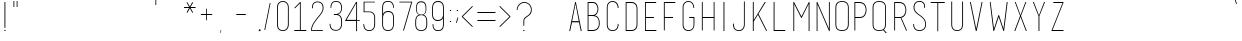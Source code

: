SplineFontDB: 3.0
FontName: IngeniorerOgSykepleier
FullName: Tre Ingenirorer og En Sykepleier
FamilyName: Tre Ingeniorer og En Sykepleier
Weight: Thin
Copyright: Based on basic title font by: przemyslaw hoffer
Version: 1.000;PS 001.001;hotconv 1.0.56
ItalicAngle: 0
UnderlinePosition: -500
UnderlineWidth: 50
Ascent: 750
Descent: 250
InvalidEm: 0
sfntRevision: 0x00010000
LayerCount: 2
Layer: 0 1 "Back" 1
Layer: 1 1 "Fore" 0
XUID: [1021 263 -1961069858 5892]
StyleMap: 0x0000
FSType: 4
OS2Version: 3
OS2_WeightWidthSlopeOnly: 0
OS2_UseTypoMetrics: 1
CreationTime: 1352163600
ModificationTime: 1433603578
PfmFamily: 81
TTFWeight: 100
TTFWidth: 3
LineGap: 0
VLineGap: 0
Panose: 0 0 0 0 0 0 0 0 0 0
OS2TypoAscent: 750
OS2TypoAOffset: 0
OS2TypoDescent: -250
OS2TypoDOffset: 0
OS2TypoLinegap: 0
OS2WinAscent: 933
OS2WinAOffset: 0
OS2WinDescent: 67
OS2WinDOffset: 0
HheadAscent: 750
HheadAOffset: 0
HheadDescent: -250
HheadDOffset: 0
OS2SubXSize: 700
OS2SubYSize: 650
OS2SubXOff: 0
OS2SubYOff: 140
OS2SupXSize: 700
OS2SupYSize: 650
OS2SupXOff: 0
OS2SupYOff: 477
OS2StrikeYSize: 50
OS2StrikeYPos: 250
OS2CapHeight: 733
OS2XHeight: 527
OS2Vendor: 'pyrs'
OS2CodePages: 00000001.00000000
OS2UnicodeRanges: 8000002f.00000002.00000000.00000000
Lookup: 258 0 0 "'kern' Horizontal Kerning in Latin lookup 0" { "'kern' Horizontal Kerning in Latin lookup 0 subtable"  } ['kern' ('DFLT' <'dflt' > 'latn' <'dflt' > ) ]
MarkAttachClasses: 1
DEI: 91125
TtTable: prep
PUSHW_1
 0
CALL
SVTCA[y-axis]
PUSHW_3
 1
 3
 2
CALL
SVTCA[x-axis]
PUSHW_3
 4
 3
 2
CALL
SVTCA[x-axis]
PUSHW_8
 4
 262
 223
 173
 124
 66
 0
 8
CALL
PUSHW_8
 5
 190
 156
 121
 87
 66
 0
 8
CALL
PUSHW_8
 6
 19
 16
 12
 9
 6
 0
 8
CALL
SVTCA[y-axis]
PUSHW_8
 1
 262
 223
 173
 124
 66
 0
 8
CALL
PUSHW_8
 2
 367
 300
 234
 167
 90
 0
 8
CALL
PUSHW_8
 3
 290
 223
 173
 124
 90
 0
 8
CALL
SVTCA[y-axis]
PUSHW_3
 7
 4
 7
CALL
PUSHW_1
 0
DUP
RCVT
RDTG
ROUND[Black]
RTG
WCVTP
EndTTInstrs
TtTable: fpgm
PUSHW_1
 0
FDEF
MPPEM
PUSHW_1
 9
LT
IF
PUSHB_2
 1
 1
INSTCTRL
EIF
PUSHW_1
 511
SCANCTRL
PUSHW_1
 68
SCVTCI
PUSHW_2
 9
 3
SDS
SDB
ENDF
PUSHW_1
 1
FDEF
DUP
DUP
RCVT
ROUND[Black]
WCVTP
PUSHB_1
 1
ADD
ENDF
PUSHW_1
 2
FDEF
PUSHW_1
 1
LOOPCALL
POP
ENDF
PUSHW_1
 3
FDEF
DUP
GC[cur]
PUSHB_1
 3
CINDEX
GC[cur]
GT
IF
SWAP
EIF
DUP
ROLL
DUP
ROLL
MD[grid]
ABS
ROLL
DUP
GC[cur]
DUP
ROUND[Grey]
SUB
ABS
PUSHB_1
 4
CINDEX
GC[cur]
DUP
ROUND[Grey]
SUB
ABS
GT
IF
SWAP
NEG
ROLL
EIF
MDAP[rnd]
DUP
PUSHB_1
 0
GTEQ
IF
ROUND[Black]
DUP
PUSHB_1
 0
EQ
IF
POP
PUSHB_1
 64
EIF
ELSE
ROUND[Black]
DUP
PUSHB_1
 0
EQ
IF
POP
PUSHB_1
 64
NEG
EIF
EIF
MSIRP[no-rp0]
ENDF
PUSHW_1
 4
FDEF
DUP
GC[cur]
PUSHB_1
 4
CINDEX
GC[cur]
GT
IF
SWAP
ROLL
EIF
DUP
GC[cur]
DUP
ROUND[White]
SUB
ABS
PUSHB_1
 4
CINDEX
GC[cur]
DUP
ROUND[White]
SUB
ABS
GT
IF
SWAP
ROLL
EIF
MDAP[rnd]
MIRP[rp0,min,rnd,black]
ENDF
PUSHW_1
 5
FDEF
MPPEM
DUP
PUSHB_1
 3
MINDEX
LT
IF
LTEQ
IF
PUSHB_1
 128
WCVTP
ELSE
PUSHB_1
 64
WCVTP
EIF
ELSE
POP
POP
DUP
RCVT
PUSHB_1
 192
LT
IF
PUSHB_1
 192
WCVTP
ELSE
POP
EIF
EIF
ENDF
PUSHW_1
 6
FDEF
DUP
DUP
RCVT
ROUND[Black]
WCVTP
PUSHB_1
 1
ADD
DUP
DUP
RCVT
RDTG
ROUND[Black]
RTG
WCVTP
PUSHB_1
 1
ADD
ENDF
PUSHW_1
 7
FDEF
PUSHW_1
 6
LOOPCALL
ENDF
PUSHW_1
 8
FDEF
MPPEM
DUP
PUSHB_1
 3
MINDEX
GTEQ
IF
PUSHB_1
 64
ELSE
PUSHB_1
 0
EIF
ROLL
ROLL
DUP
PUSHB_1
 3
MINDEX
GTEQ
IF
SWAP
POP
PUSHB_1
 128
ROLL
ROLL
ELSE
ROLL
SWAP
EIF
DUP
PUSHB_1
 3
MINDEX
GTEQ
IF
SWAP
POP
PUSHW_1
 192
ROLL
ROLL
ELSE
ROLL
SWAP
EIF
DUP
PUSHB_1
 3
MINDEX
GTEQ
IF
SWAP
POP
PUSHW_1
 256
ROLL
ROLL
ELSE
ROLL
SWAP
EIF
DUP
PUSHB_1
 3
MINDEX
GTEQ
IF
SWAP
POP
PUSHW_1
 320
ROLL
ROLL
ELSE
ROLL
SWAP
EIF
DUP
PUSHW_1
 3
MINDEX
GTEQ
IF
PUSHB_1
 3
CINDEX
RCVT
PUSHW_1
 384
LT
IF
SWAP
POP
PUSHW_1
 384
SWAP
POP
ELSE
PUSHB_1
 3
CINDEX
RCVT
SWAP
POP
SWAP
POP
EIF
ELSE
POP
EIF
WCVTP
ENDF
PUSHW_1
 9
FDEF
MPPEM
GTEQ
IF
RCVT
WCVTP
ELSE
POP
POP
EIF
ENDF
EndTTInstrs
ShortTable: cvt  15
  20
  21
  15
  19
  21
  29
  298
  0
  5
  -56
  0
  733
  0
  742
  1
EndShort
ShortTable: maxp 16
  1
  0
  179
  132
  8
  0
  0
  1
  0
  0
  10
  0
  512
  722
  0
  0
EndShort
LangName: 1033 "" "" "Regular" "FontForge 2.0 : Tre Ingenirorer og En Sykepleier : 2-6-2015" "" "Version 1.000;PS 001.001;hotconv 1.0.56" "" "Please refer to the Copyright section for the font trademark attribution notices." "przemyslaw hoffer" "przemyslaw hoffer" "" "" "pantonstudio.blogspot.com"
Encoding: UnicodeBmp
UnicodeInterp: none
NameList: AGL For New Fonts
DisplaySize: -48
AntiAlias: 1
FitToEm: 0
WinInfo: 0 39 16
BeginChars: 65567 179

StartChar: .notdef
Encoding: 65536 -1 0
Width: 500
Flags: W
LayerCount: 2
Back
Fore
EndChar

StartChar: .null
Encoding: 0 -1 1
AltUni2: 000000.ffffffff.0
Width: 0
GlyphClass: 2
Flags: W
LayerCount: 2
Back
Fore
EndChar

StartChar: nonmarkingreturn
Encoding: 13 13 2
Width: 500
GlyphClass: 2
Flags: W
LayerCount: 2
Back
Fore
EndChar

StartChar: space
Encoding: 32 32 3
Width: 500
GlyphClass: 2
Flags: W
LayerCount: 2
Back
Fore
Kerns2: 54 42 "'kern' Horizontal Kerning in Latin lookup 0 subtable"
EndChar

StartChar: exclam
Encoding: 33 33 4
Width: 248
GlyphClass: 2
Flags: W
TtInstrs:
PUSHW_4
 1
 5
 2
 4
CALL
PUSHW_1
 2
SRP0
PUSHW_1
 4
MDRP[rp0,grey]
PUSHW_1
 4
MDAP[rnd]
PUSHW_1
 1
SRP0
PUSHW_1
 7
MDRP[rp0,grey]
PUSHW_1
 7
MDAP[rnd]
SVTCA[y-axis]
PUSHW_1
 0
RCVT
IF
PUSHW_1
 5
MDAP[rnd]
ELSE
PUSHW_2
 5
 11
MIAP[no-rnd]
EIF
PUSHW_1
 0
RCVT
IF
PUSHW_1
 7
MDAP[rnd]
ELSE
PUSHW_2
 7
 11
MIAP[no-rnd]
EIF
PUSHW_4
 0
 1
 1
 4
CALL
IUP[y]
IUP[x]
EndTTInstrs
LayerCount: 2
Back
Fore
SplineSet
139 33 m 1,0,-1
 139 5 l 1,1,-1
 109 5 l 1,2,-1
 109 33 l 1,3,-1
 139 33 l 1,0,-1
112 86 m 1,4,-1
 112 733 l 1,5,-1
 123 733 l 1,6,-1
 134 733 l 1,7,-1
 134 86 l 1,8,-1
 123 86 l 1,9,-1
 112 86 l 1,4,-1
EndSplineSet
EndChar

StartChar: quotedbl
Encoding: 34 34 5
Width: 282
GlyphClass: 2
Flags: W
TtInstrs:
PUSHW_1
 12
MDAP[rnd]
PUSHW_1
 6
MDAP[rnd]
PUSHW_1
 12
SRP0
PUSHW_1
 0
MDRP[rp0,grey]
PUSHW_1
 0
MDAP[rnd]
PUSHW_2
 4
 4
MIRP[rp0,rnd,grey]
PUSHW_1
 6
SRP0
PUSHW_2
 10
 4
MIRP[rp0,rnd,grey]
SVTCA[y-axis]
PUSHW_3
 1
 0
 3
CALL
PUSHW_1
 1
SRP0
PUSHW_1
 3
MDRP[rp0,grey]
PUSHW_1
 0
SRP0
PUSHW_1
 4
MDRP[rp0,grey]
PUSHW_1
 0
SRP0
PUSHW_1
 6
MDRP[rp0,grey]
PUSHW_1
 1
SRP0
PUSHW_1
 7
MDRP[rp0,grey]
PUSHW_1
 1
SRP0
PUSHW_1
 9
MDRP[rp0,grey]
PUSHW_1
 0
SRP0
PUSHW_1
 10
MDRP[rp0,grey]
IUP[y]
IUP[x]
EndTTInstrs
LayerCount: 2
Back
Fore
SplineSet
87 597 m 1,0,-1
 87 736 l 1,1,-1
 97 736 l 1,2,-1
 107 736 l 1,3,-1
 107 597 l 1,4,-1
 97 597 l 1,5,-1
 87 597 l 1,0,-1
167 597 m 1,6,-1
 167 736 l 1,7,-1
 177 736 l 1,8,-1
 187 736 l 1,9,-1
 187 597 l 1,10,-1
 177 597 l 1,11,-1
 167 597 l 1,6,-1
EndSplineSet
EndChar

StartChar: numbersign
Encoding: 35 35 6
Width: 833
GlyphClass: 2
Flags: W
LayerCount: 2
Back
Fore
EndChar

StartChar: dollar
Encoding: 36 36 7
Width: 833
GlyphClass: 2
Flags: W
LayerCount: 2
Back
Fore
EndChar

StartChar: percent
Encoding: 37 37 8
Width: 833
GlyphClass: 2
Flags: W
LayerCount: 2
Back
Fore
EndChar

StartChar: ampersand
Encoding: 38 38 9
Width: 833
GlyphClass: 2
Flags: W
LayerCount: 2
Back
Fore
EndChar

StartChar: quotesingle
Encoding: 39 39 10
Width: 149
GlyphClass: 2
Flags: W
TtInstrs:
PUSHW_4
 4
 4
 0
 4
CALL
SVTCA[y-axis]
PUSHW_3
 1
 0
 3
CALL
PUSHW_1
 1
SRP0
PUSHW_1
 3
MDRP[rp0,grey]
PUSHW_1
 0
SRP0
PUSHW_1
 4
MDRP[rp0,grey]
IUP[y]
IUP[x]
EndTTInstrs
LayerCount: 2
Back
Fore
SplineSet
61 647 m 1,0,-1
 61 786 l 1,1,-1
 71 786 l 1,2,-1
 81 786 l 1,3,-1
 81 647 l 1,4,-1
 71 647 l 1,5,-1
 61 647 l 1,0,-1
EndSplineSet
EndChar

StartChar: parenleft
Encoding: 40 40 11
Width: 304
GlyphClass: 2
Flags: W
LayerCount: 2
Back
Fore
EndChar

StartChar: parenright
Encoding: 41 41 12
Width: 301
GlyphClass: 2
Flags: W
LayerCount: 2
Back
Fore
EndChar

StartChar: asterisk
Encoding: 42 42 13
Width: 341
GlyphClass: 2
Flags: W
TtInstrs:
SVTCA[y-axis]
PUSHW_4
 0
 1
 2
 4
CALL
PUSHW_1
 2
SRP0
PUSHW_1
 22
MDRP[rp0,grey]
PUSHW_1
 0
SRP0
PUSHW_1
 25
MDRP[rp0,grey]
IUP[y]
IUP[x]
EndTTInstrs
LayerCount: 2
Back
Fore
SplineSet
315 600 m 1,0,-1
 315 589 l 1,1,-1
 315 579 l 1,2,-1
 189 579 l 1,3,-1
 253 469 l 1,4,-1
 252 469 l 2,5,6
 251 469 251 469 250 468 c 128,-1,7
 249 467 249 467 247 466 c 256,8,9
 245 465 245 465 243 464.5 c 128,-1,10
 241 464 241 464 239 462 c 0,11,12
 235 460 235 460 235 460 c 1,13,-1
 234 459 l 1,14,-1
 171 568 l 1,15,-1
 109 458 l 1,16,-1
 104 461 l 2,17,18
 102 462 102 462 101.5 462.5 c 128,-1,19
 101 463 101 463 99 464 c 2,20,-1
 89 470 l 1,21,-1
 152 579 l 1,22,-1
 26 579 l 1,23,-1
 26 589 l 1,24,-1
 26 600 l 1,25,-1
 152 600 l 1,26,-1
 90 711 l 2,27,28
 91 711 91 711 92 712 c 256,29,30
 93 713 93 713 94.5 713 c 128,-1,31
 96 713 96 713 99 715 c 0,32,33
 102 716 102 716 106 718 c 0,34,35
 107 719 107 719 108 719 c 2,36,-1
 171 611 l 1,37,-1
 233 721 l 1,38,-1
 243 715 l 1,39,-1
 253 709 l 1,40,-1
 189 600 l 1,41,-1
 315 600 l 1,0,-1
EndSplineSet
EndChar

StartChar: plus
Encoding: 43 43 14
Width: 489
GlyphClass: 2
Flags: W
TtInstrs:
PUSHW_4
 4
 4
 6
 4
CALL
PUSHW_1
 6
SRP0
PUSHW_1
 11
MDRP[rp0,grey]
PUSHW_1
 4
SRP0
PUSHW_1
 14
MDRP[rp0,grey]
SVTCA[y-axis]
PUSHW_4
 0
 1
 2
 4
CALL
PUSHW_1
 2
SRP0
PUSHW_1
 7
MDRP[rp0,grey]
PUSHW_1
 0
SRP0
PUSHW_1
 10
MDRP[rp0,grey]
IUP[y]
IUP[x]
EndTTInstrs
LayerCount: 2
Back
Fore
SplineSet
380 423 m 1,0,-1
 380 413 l 1,1,-1
 380 403 l 1,2,-1
 249 403 l 1,3,-1
 249 272 l 1,4,-1
 239 272 l 1,5,-1
 229 272 l 1,6,-1
 229 403 l 1,7,-1
 97 403 l 1,8,-1
 97 413 l 1,9,-1
 97 423 l 1,10,-1
 229 423 l 1,11,-1
 229 555 l 1,12,-1
 239 555 l 1,13,-1
 249 555 l 1,14,-1
 249 423 l 1,15,-1
 380 423 l 1,0,-1
EndSplineSet
EndChar

StartChar: comma
Encoding: 44 44 15
Width: 192
GlyphClass: 2
Flags: W
TtInstrs:
PUSHW_4
 9
 5
 2
 4
CALL
SVTCA[y-axis]
PUSHW_3
 5
 10
 3
CALL
IUP[y]
IUP[x]
EndTTInstrs
LayerCount: 2
Back
Fore
SplineSet
78 -46 m 2,0,1
 74 -45 74 -45 72 -45 c 2,2,-1
 96 25 l 2,3,4
 96 24 96 24 97 24 c 256,5,6
 98 24 98 24 98.5 23.5 c 128,-1,7
 99 23 99 23 101 23 c 2,8,-1
 108 21 l 1,9,-1
 83 -47 l 2,10,11
 81 -46 81 -46 81.5 -46.5 c 128,-1,12
 82 -47 82 -47 77 -46 c 2,13,-1
 78 -46 l 2,0,1
EndSplineSet
EndChar

StartChar: hyphen
Encoding: 45 45 16
Width: 833
GlyphClass: 2
Flags: W
TtInstrs:
PUSHW_4
 2
 6
 3
 4
CALL
PUSHW_1
 2
SRP0
PUSHW_1
 0
MDRP[rp0,grey]
PUSHW_1
 3
SRP0
PUSHW_1
 5
MDRP[rp0,grey]
SVTCA[y-axis]
PUSHW_4
 0
 1
 2
 4
CALL
IUP[y]
IUP[x]
EndTTInstrs
LayerCount: 2
Back
Fore
SplineSet
520 420 m 1,0,-1
 520 409 l 1,1,-1
 520 399 l 1,2,-1
 282 399 l 1,3,-1
 282 409 l 1,4,-1
 282 420 l 1,5,-1
 520 420 l 1,0,-1
EndSplineSet
EndChar

StartChar: period
Encoding: 46 46 17
Width: 105
GlyphClass: 2
Flags: WO
LayerCount: 2
Back
Fore
SplineSet
63 -2 m 1,0,-1
 21 -2 l 1,1,-1
 21 39 l 1,2,-1
 63 39 l 1,3,-1
 63 -2 l 1,0,-1
EndSplineSet
EndChar

StartChar: slash
Encoding: 47 47 18
Width: 294
GlyphClass: 2
Flags: W
TtInstrs:
PUSHW_3
 18
 8
 3
CALL
SVTCA[y-axis]
PUSHW_3
 9
 0
 3
CALL
PUSHW_1
 0
SRP0
PUSHW_1
 5
MDRP[rp0,grey]
PUSHW_1
 5
MDAP[rnd]
PUSHW_1
 9
SRP0
PUSHW_1
 16
MDRP[rp0,grey]
PUSHW_1
 16
MDAP[rnd]
IUP[y]
IUP[x]
EndTTInstrs
LayerCount: 2
Back
Fore
SplineSet
79 29 m 1,0,-1
 77 29 l 2,1,2
 76 29 76 29 74.5 29.5 c 128,-1,3
 73 30 73 30 71 30 c 2,4,-1
 69 30 l 2,5,6
 65 30 65 30 61 32 c 2,7,-1
 59 33 l 1,8,-1
 194 701 l 2,9,10
 194 700 194 700 196 700 c 256,11,12
 198 700 198 700 199.5 699.5 c 128,-1,13
 201 699 201 699 204 699 c 0,14,15
 207 698 207 698 212 698 c 0,16,17
 214 698 214 698 214 697 c 2,18,-1
 79 29 l 1,0,-1
EndSplineSet
Kerns2: 41 20 "'kern' Horizontal Kerning in Latin lookup 0 subtable"
EndChar

StartChar: zero
Encoding: 48 48 19
Width: 453
GlyphClass: 2
Flags: W
TtInstrs:
PUSHW_1
 53
MDAP[rnd]
PUSHW_1
 27
MDAP[rnd]
PUSHW_1
 53
SRP0
PUSHW_1
 14
MDRP[rp0,grey]
PUSHW_1
 14
MDAP[rnd]
PUSHW_1
 27
SRP0
PUSHW_2
 26
 4
MIRP[rp0,rnd,grey]
PUSHW_1
 14
SRP0
PUSHW_2
 38
 4
MIRP[rp0,rnd,grey]
PUSHW_1
 26
SRP0
PUSHW_1
 54
MDRP[rp0,min,rnd,grey]
SVTCA[y-axis]
PUSHW_1
 0
RCVT
IF
PUSHW_1
 21
MDAP[rnd]
ELSE
PUSHW_2
 21
 13
MIAP[no-rnd]
EIF
PUSHW_1
 0
RCVT
IF
PUSHW_1
 7
MDAP[rnd]
ELSE
PUSHW_2
 7
 7
MIAP[no-rnd]
EIF
PUSHW_1
 21
SRP0
PUSHW_2
 32
 1
MIRP[rp0,rnd,grey]
NPUSHW
 33
 8
 32
 24
 32
 40
 32
 56
 32
 72
 32
 88
 32
 104
 32
 120
 32
 136
 32
 152
 32
 168
 32
 184
 32
 200
 32
 216
 32
 232
 32
 248
 32
 16
DELTAP1
NPUSHW
 33
 8
 32
 24
 32
 40
 32
 56
 32
 72
 32
 88
 32
 104
 32
 120
 32
 136
 32
 152
 32
 168
 32
 184
 32
 200
 32
 216
 32
 232
 32
 248
 32
 16
DELTAP2
NPUSHW
 33
 8
 32
 24
 32
 40
 32
 56
 32
 72
 32
 88
 32
 104
 32
 120
 32
 136
 32
 152
 32
 168
 32
 184
 32
 200
 32
 216
 32
 232
 32
 248
 32
 16
DELTAP3
PUSHW_1
 7
SRP0
PUSHW_2
 45
 1
MIRP[rp0,rnd,grey]
NPUSHW
 33
 7
 45
 23
 45
 39
 45
 55
 45
 71
 45
 87
 45
 103
 45
 119
 45
 135
 45
 151
 45
 167
 45
 183
 45
 199
 45
 215
 45
 231
 45
 247
 45
 16
DELTAP1
NPUSHW
 33
 7
 45
 23
 45
 39
 45
 55
 45
 71
 45
 87
 45
 103
 45
 119
 45
 135
 45
 151
 45
 167
 45
 183
 45
 199
 45
 215
 45
 231
 45
 247
 45
 16
DELTAP2
NPUSHW
 33
 7
 45
 23
 45
 39
 45
 55
 45
 71
 45
 87
 45
 103
 45
 119
 45
 135
 45
 151
 45
 167
 45
 183
 45
 199
 45
 215
 45
 231
 45
 247
 45
 16
DELTAP3
IUP[y]
IUP[x]
EndTTInstrs
LayerCount: 2
Back
Fore
SplineSet
369 163 m 2,0,1
 369 160 369 160 369 147 c 128,-1,2
 369 134 369 134 365 115.5 c 128,-1,3
 361 97 361 97 352.5 76 c 128,-1,4
 344 55 344 55 327 37 c 0,5,6
 288 -4 288 -4 220 -4 c 0,7,8
 153 -4 153 -4 115 37 c 0,9,10
 98 55 98 55 89.5 77 c 128,-1,11
 81 99 81 99 78 118.5 c 128,-1,12
 75 138 75 138 75 152 c 128,-1,13
 75 166 75 166 75 169 c 2,14,-1
 75 579 l 2,15,16
 75 619 75 619 86.5 650.5 c 128,-1,17
 98 682 98 682 123 704 c 0,18,19
 143 722 143 722 168 731.5 c 128,-1,20
 193 741 193 741 220 741 c 256,21,22
 247 741 247 741 272.5 732 c 128,-1,23
 298 723 298 723 318 706 c 0,24,25
 369 661 369 661 369 579 c 2,26,-1
 369 163 l 2,0,1
348 579 m 2,27,28
 348 618 348 618 336.5 645 c 128,-1,29
 325 672 325 672 306.5 688.5 c 128,-1,30
 288 705 288 705 265 712.5 c 128,-1,31
 242 720 242 720 220 720 c 0,32,33
 197 720 197 720 174.5 711.5 c 128,-1,34
 152 703 152 703 135 686 c 128,-1,35
 118 669 118 669 107.5 642 c 128,-1,36
 97 615 97 615 97 579 c 2,37,-1
 97 168 l 1,38,39
 97 168 97 168 96.5 155.5 c 128,-1,40
 96 143 96 143 99 125 c 128,-1,41
 102 107 102 107 109 87 c 128,-1,42
 116 67 116 67 131 51 c 0,43,44
 162 17 162 17 220 17 c 0,45,46
 279 17 279 17 312 52 c 0,47,48
 327 68 327 68 334 87 c 128,-1,49
 341 106 341 106 344 122.5 c 128,-1,50
 347 139 347 139 347 150.5 c 128,-1,51
 347 162 347 162 347 162 c 1,52,-1
 348 579 l 2,27,28
EndSplineSet
EndChar

StartChar: one
Encoding: 49 49 20
Width: 412
GlyphClass: 2
Flags: W
TtInstrs:
SVTCA[y-axis]
PUSHW_1
 0
RCVT
IF
PUSHW_1
 14
MDAP[rnd]
ELSE
PUSHW_2
 14
 11
MIAP[no-rnd]
EIF
PUSHW_4
 1
 1
 3
 4
CALL
PUSHW_1
 1
SRP0
PUSHW_1
 9
MDRP[rp0,grey]
IUP[y]
IUP[x]
EndTTInstrs
LayerCount: 2
Back
Fore
SplineSet
219 26 m 1,0,-1
 356 26 l 1,1,-1
 356 17 l 1,2,-1
 356 6 l 1,3,-1
 57 6 l 1,4,-1
 57 17 l 2,5,6
 57 19 57 19 56.5 21 c 128,-1,7
 56 23 56 23 56 24 c 2,8,-1
 56 26 l 1,9,-1
 197 26 l 1,10,-1
 198 696 l 1,11,-1
 72 571 l 1,12,-1
 58 586 l 1,13,-1
 203 732 l 1,14,-1
 218 732 l 1,15,-1
 219 26 l 1,0,-1
EndSplineSet
EndChar

StartChar: two
Encoding: 50 50 21
Width: 464
GlyphClass: 2
Flags: W
TtInstrs:
PUSHW_1
 56
MDAP[rnd]
PUSHW_1
 12
MDAP[rnd]
PUSHW_1
 56
SRP0
PUSHW_1
 1
MDRP[rp0,grey]
PUSHW_1
 1
MDAP[rnd]
NPUSHW
 33
 9
 12
 25
 12
 41
 12
 57
 12
 73
 12
 89
 12
 105
 12
 121
 12
 137
 12
 153
 12
 169
 12
 185
 12
 201
 12
 217
 12
 233
 12
 249
 12
 16
DELTAP1
NPUSHW
 33
 9
 12
 25
 12
 41
 12
 57
 12
 73
 12
 89
 12
 105
 12
 121
 12
 137
 12
 153
 12
 169
 12
 185
 12
 201
 12
 217
 12
 233
 12
 249
 12
 16
DELTAP2
NPUSHW
 33
 9
 12
 25
 12
 41
 12
 57
 12
 73
 12
 89
 12
 105
 12
 121
 12
 137
 12
 153
 12
 169
 12
 185
 12
 201
 12
 217
 12
 233
 12
 249
 12
 16
DELTAP3
PUSHW_1
 12
SRP0
PUSHW_1
 16
MDRP[rp0,grey]
PUSHW_1
 16
MDAP[rnd]
PUSHW_1
 1
SRP0
PUSHW_2
 53
 4
MIRP[rp0,rnd,grey]
PUSHW_1
 29
MDRP[rp0,grey]
PUSHW_1
 29
MDAP[rnd]
PUSHW_1
 12
SRP0
PUSHW_2
 43
 4
MIRP[rp0,rnd,grey]
PUSHW_1
 12
SRP0
PUSHW_1
 54
MDRP[rp0,grey]
PUSHW_1
 54
MDAP[rnd]
PUSHW_1
 43
SRP0
PUSHW_1
 57
MDRP[rp0,min,rnd,grey]
IUP[y]
IUP[x]
EndTTInstrs
LayerCount: 2
Back
Fore
SplineSet
76 3 m 1,0,-1
 76 13 l 2,1,2
 76 58 76 58 88.5 100.5 c 128,-1,3
 101 143 101 143 127 188 c 0,4,5
 150 227 150 227 177.5 263.5 c 128,-1,6
 205 300 205 300 234 335 c 0,7,8
 267 375 267 375 291.5 405.5 c 128,-1,9
 316 436 316 436 332.5 463 c 128,-1,10
 349 490 349 490 357.5 517 c 128,-1,11
 366 544 366 544 366 578 c 2,12,-1
 366 579 l 2,13,14
 366 588 366 588 365.5 597 c 128,-1,15
 365 606 365 606 363 615 c 0,16,17
 360 631 360 631 353 649 c 128,-1,18
 346 667 346 667 332 682 c 0,19,20
 299 717 299 717 239 717 c 0,21,22
 177 717 177 717 149 683 c 0,23,24
 136 668 136 668 130.5 648 c 128,-1,25
 125 628 125 628 123.5 610.5 c 128,-1,26
 122 593 122 593 122.5 580.5 c 128,-1,27
 123 568 123 568 123 568 c 1,28,-1
 102 568 l 2,29,30
 102 569 102 569 101 583 c 128,-1,31
 100 597 100 597 102 616 c 128,-1,32
 104 635 104 635 110.5 656.5 c 128,-1,33
 117 678 117 678 132 696 c 0,34,35
 167 738 167 738 239 738 c 0,36,37
 309 738 309 738 348 696 c 0,38,39
 364 679 364 679 372.5 659 c 128,-1,40
 381 639 381 639 384.5 622 c 128,-1,41
 388 605 388 605 388 592.5 c 128,-1,42
 388 580 388 580 388 577 c 0,43,44
 388 541 388 541 376.5 508.5 c 128,-1,45
 365 476 365 476 345.5 445.5 c 128,-1,46
 326 415 326 415 301 384.5 c 128,-1,47
 276 354 276 354 250 322 c 0,48,49
 222 288 222 288 195.5 253.5 c 128,-1,50
 169 219 169 219 147.5 182.5 c 128,-1,51
 126 146 126 146 112.5 106.5 c 128,-1,52
 99 67 99 67 97 24 c 1,53,-1
 371 26 l 1,54,-1
 371 3 l 1,55,-1
 76 3 l 1,0,-1
EndSplineSet
EndChar

StartChar: three
Encoding: 51 51 22
Width: 434
GlyphClass: 2
Flags: W
TtInstrs:
SVTCA[y-axis]
PUSHW_1
 0
RCVT
IF
PUSHW_1
 45
MDAP[rnd]
ELSE
PUSHW_2
 45
 13
MIAP[no-rnd]
EIF
PUSHW_4
 16
 3
 13
 4
CALL
PUSHW_1
 45
SRP0
PUSHW_2
 29
 1
MIRP[rp0,rnd,grey]
NPUSHW
 33
 8
 29
 24
 29
 40
 29
 56
 29
 72
 29
 88
 29
 104
 29
 120
 29
 136
 29
 152
 29
 168
 29
 184
 29
 200
 29
 216
 29
 232
 29
 248
 29
 16
DELTAP1
NPUSHW
 33
 8
 29
 24
 29
 40
 29
 56
 29
 72
 29
 88
 29
 104
 29
 120
 29
 136
 29
 152
 29
 168
 29
 184
 29
 200
 29
 216
 29
 232
 29
 248
 29
 16
DELTAP2
NPUSHW
 33
 8
 29
 24
 29
 40
 29
 56
 29
 72
 29
 88
 29
 104
 29
 120
 29
 136
 29
 152
 29
 168
 29
 184
 29
 200
 29
 216
 29
 232
 29
 248
 29
 16
DELTAP3
PUSHW_3
 59
 13
 16
SRP1
SRP2
IP
IUP[y]
IUP[x]
EndTTInstrs
LayerCount: 2
Back
Fore
SplineSet
317 59 m 0,0,1
 331 75 331 75 338.5 93.5 c 128,-1,2
 346 112 346 112 350 129 c 0,3,4
 354 148 354 148 354 167 c 2,5,-1
 354 245 l 2,6,7
 355 266 355 266 351 287 c 0,8,9
 348 305 348 305 340.5 324.5 c 128,-1,10
 333 344 333 344 319 361 c 0,11,12
 288 395 288 395 230 395 c 2,13,-1
 173 395 l 1,14,-1
 173 414 l 1,15,-1
 222 414 l 2,16,17
 245 414 245 414 268 421.5 c 128,-1,18
 291 429 291 429 309.5 445.5 c 128,-1,19
 328 462 328 462 340 488 c 128,-1,20
 352 514 352 514 353 551 c 2,21,-1
 354 582 l 2,22,23
 355 601 355 601 351 619 c 0,24,25
 348 635 348 635 340.5 652.5 c 128,-1,26
 333 670 333 670 319 686 c 0,27,28
 286 721 286 721 226 721 c 0,29,30
 195 721 195 721 173 712 c 128,-1,31
 151 703 151 703 136 686 c 0,32,33
 123 671 123 671 117 651.5 c 128,-1,34
 111 632 111 632 109.5 614 c 128,-1,35
 108 596 108 596 108.5 584 c 128,-1,36
 109 572 109 572 109 572 c 1,37,-1
 89 572 l 2,38,39
 89 573 89 573 88 586.5 c 128,-1,40
 87 600 87 600 89.5 619.5 c 128,-1,41
 92 639 92 639 98.5 660.5 c 128,-1,42
 105 682 105 682 120 700 c 0,43,44
 156 742 156 742 226 742 c 0,45,46
 295 742 295 742 335 700 c 0,47,48
 351 682 351 682 359.5 662.5 c 128,-1,49
 368 643 368 643 371.5 626 c 128,-1,50
 375 609 375 609 375 597 c 128,-1,51
 375 585 375 585 375 582 c 2,52,-1
 374 551 l 2,53,54
 372 509 372 509 359 481.5 c 128,-1,55
 346 454 346 454 318 430 c 0,56,57
 309 422 309 422 299.5 417.5 c 128,-1,58
 290 413 290 413 279 409 c 1,59,60
 296 404 296 404 310 396 c 128,-1,61
 324 388 324 388 335 375 c 0,62,63
 352 356 352 356 360.5 334 c 128,-1,64
 369 312 369 312 373 292 c 0,65,66
 377 269 377 269 376 245 c 2,67,-1
 376 169 l 2,68,69
 375 146 375 146 371 124 c 0,70,71
 367 105 367 105 358 83 c 128,-1,72
 349 61 349 61 332 44 c 0,73,74
 292 1 292 1 223 1 c 0,75,76
 200 1 200 1 170.5 7.5 c 128,-1,77
 141 14 141 14 115 36 c 256,78,79
 89 58 89 58 77 95 c 128,-1,80
 65 132 65 132 65 174 c 1,81,-1
 86 174 l 1,82,83
 86 126 86 126 99.5 96 c 128,-1,84
 113 66 113 66 133.5 49.5 c 128,-1,85
 154 33 154 33 178 27 c 128,-1,86
 202 21 202 21 223 21 c 0,87,88
 284 21 284 21 317 59 c 0,0,1
EndSplineSet
EndChar

StartChar: four
Encoding: 52 52 23
Width: 407
GlyphClass: 2
Flags: W
TtInstrs:
SVTCA[y-axis]
PUSHW_1
 0
RCVT
IF
PUSHW_1
 9
MDAP[rnd]
ELSE
PUSHW_2
 9
 11
MIAP[no-rnd]
EIF
IUP[y]
IUP[x]
EndTTInstrs
LayerCount: 2
Back
Fore
SplineSet
306 698 m 1,0,-1
 64 279 l 1,1,-1
 304 278 l 1,2,-1
 306 698 l 1,0,-1
315 4 m 1,3,-1
 304 4 l 1,4,-1
 304 259 l 1,5,-1
 37 259 l 1,6,-1
 29 259 l 1,7,-1
 23 259 l 1,8,-1
 300 733 l 1,9,-1
 326 733 l 1,10,-1
 326 278 l 1,11,-1
 396 278 l 1,12,-1
 396 259 l 1,13,-1
 326 259 l 1,14,-1
 326 4 l 1,15,-1
 315 4 l 1,3,-1
EndSplineSet
EndChar

StartChar: five
Encoding: 53 53 24
Width: 466
GlyphClass: 2
Flags: W
TtInstrs:
SVTCA[y-axis]
PUSHW_1
 0
RCVT
IF
PUSHW_1
 7
MDAP[rnd]
ELSE
PUSHW_2
 7
 7
MIAP[no-rnd]
EIF
PUSHW_2
 22
 1
MIRP[rp0,rnd,grey]
NPUSHW
 33
 7
 22
 23
 22
 39
 22
 55
 22
 71
 22
 87
 22
 103
 22
 119
 22
 135
 22
 151
 22
 167
 22
 183
 22
 199
 22
 215
 22
 231
 22
 247
 22
 16
DELTAP1
NPUSHW
 33
 7
 22
 23
 22
 39
 22
 55
 22
 71
 22
 87
 22
 103
 22
 119
 22
 135
 22
 151
 22
 167
 22
 183
 22
 199
 22
 215
 22
 231
 22
 247
 22
 16
DELTAP2
NPUSHW
 33
 7
 22
 23
 22
 39
 22
 55
 22
 71
 22
 87
 22
 103
 22
 119
 22
 135
 22
 151
 22
 167
 22
 183
 22
 199
 22
 215
 22
 231
 22
 247
 22
 16
DELTAP3
IUP[y]
IUP[x]
EndTTInstrs
LayerCount: 2
Back
Fore
SplineSet
378 166 m 2,0,1
 377 163 377 163 377 150 c 128,-1,2
 377 137 377 137 373.5 118.5 c 128,-1,3
 370 100 370 100 361.5 79 c 128,-1,4
 353 58 353 58 336 40 c 0,5,6
 297 -1 297 -1 229 -1 c 0,7,8
 162 -1 162 -1 124 40 c 0,9,10
 107 58 107 58 98.5 80 c 128,-1,11
 90 102 90 102 87 122 c 0,12,13
 83 145 83 145 84 169 c 1,14,-1
 106 169 l 2,15,16
 106 168 106 168 106 156 c 128,-1,17
 106 144 106 144 108.5 127 c 128,-1,18
 111 110 111 110 118 90 c 128,-1,19
 125 70 125 70 140 54 c 0,20,21
 171 20 171 20 229 20 c 0,22,23
 288 20 288 20 321 55 c 0,24,25
 336 71 336 71 343 90 c 128,-1,26
 350 109 350 109 353 125.5 c 128,-1,27
 356 142 356 142 356 153.5 c 128,-1,28
 356 165 356 165 356 165 c 1,29,-1
 378 166 l 2,0,1
356 165 m 1,30,-1
 356 318 l 2,31,32
 356 319 356 319 356.5 331.5 c 128,-1,33
 357 344 357 344 354.5 361 c 128,-1,34
 352 378 352 378 345 397.5 c 128,-1,35
 338 417 338 417 323 433 c 0,36,37
 290 469 290 469 234 469 c 0,38,39
 188 470 188 470 153 470 c 128,-1,40
 118 470 118 470 90 470 c 1,41,-1
 91 721 l 1,42,-1
 91 732 l 1,43,-1
 372 732 l 1,44,-1
 372 721 l 1,45,-1
 372 715 l 1,46,-1
 113 715 l 1,47,-1
 112 489 l 1,48,-1
 234 488 l 2,49,50
 301 488 301 488 339 447 c 0,51,52
 356 429 356 429 364.5 407.5 c 128,-1,53
 373 386 373 386 376 367 c 128,-1,54
 379 348 379 348 378.5 334.5 c 128,-1,55
 378 321 378 321 378 318 c 2,56,-1
 378 166 l 1,57,-1
 356 165 l 1,30,-1
EndSplineSet
EndChar

StartChar: six
Encoding: 54 54 25
Width: 453
GlyphClass: 2
Flags: W
TtInstrs:
PUSHW_1
 80
MDAP[rnd]
PUSHW_1
 79
MDAP[rnd]
PUSHW_2
 0
 4
MIRP[rp0,rnd,grey]
PUSHW_1
 80
SRP0
PUSHW_1
 14
MDRP[rp0,grey]
PUSHW_1
 14
MDAP[rnd]
PUSHW_1
 0
SRP0
PUSHW_1
 26
MDRP[rp0,grey]
PUSHW_1
 26
MDAP[rnd]
PUSHW_1
 79
SRP0
PUSHW_1
 27
MDRP[rp0,grey]
PUSHW_1
 14
SRP0
PUSHW_2
 65
 4
MIRP[rp0,rnd,grey]
PUSHW_1
 37
MDRP[rp0,grey]
PUSHW_1
 0
SRP0
PUSHW_1
 50
MDRP[rp0,grey]
PUSHW_1
 50
MDAP[rnd]
PUSHW_3
 38
 14
 50
SRP1
SRP2
IP
PUSHW_1
 0
SRP0
PUSHW_1
 81
MDRP[rp0,min,rnd,grey]
SVTCA[y-axis]
PUSHW_1
 0
RCVT
IF
PUSHW_1
 21
MDAP[rnd]
ELSE
PUSHW_2
 21
 13
MIAP[no-rnd]
EIF
PUSHW_1
 0
RCVT
IF
PUSHW_1
 7
MDAP[rnd]
ELSE
PUSHW_2
 7
 7
MIAP[no-rnd]
EIF
PUSHW_4
 43
 1
 59
 4
CALL
PUSHW_1
 21
SRP0
PUSHW_2
 32
 1
MIRP[rp0,rnd,grey]
NPUSHW
 33
 8
 32
 24
 32
 40
 32
 56
 32
 72
 32
 88
 32
 104
 32
 120
 32
 136
 32
 152
 32
 168
 32
 184
 32
 200
 32
 216
 32
 232
 32
 248
 32
 16
DELTAP1
NPUSHW
 33
 8
 32
 24
 32
 40
 32
 56
 32
 72
 32
 88
 32
 104
 32
 120
 32
 136
 32
 152
 32
 168
 32
 184
 32
 200
 32
 216
 32
 232
 32
 248
 32
 16
DELTAP2
NPUSHW
 33
 8
 32
 24
 32
 40
 32
 56
 32
 72
 32
 88
 32
 104
 32
 120
 32
 136
 32
 152
 32
 168
 32
 184
 32
 200
 32
 216
 32
 232
 32
 248
 32
 16
DELTAP3
PUSHW_3
 38
 7
 21
SRP1
SRP2
IP
PUSHW_1
 7
SRP0
PUSHW_2
 72
 1
MIRP[rp0,rnd,grey]
NPUSHW
 33
 7
 72
 23
 72
 39
 72
 55
 72
 71
 72
 87
 72
 103
 72
 119
 72
 135
 72
 151
 72
 167
 72
 183
 72
 199
 72
 215
 72
 231
 72
 247
 72
 16
DELTAP1
NPUSHW
 33
 7
 72
 23
 72
 39
 72
 55
 72
 71
 72
 87
 72
 103
 72
 119
 72
 135
 72
 151
 72
 167
 72
 183
 72
 199
 72
 215
 72
 231
 72
 247
 72
 16
DELTAP2
NPUSHW
 33
 7
 72
 23
 72
 39
 72
 55
 72
 71
 72
 87
 72
 103
 72
 119
 72
 135
 72
 151
 72
 167
 72
 183
 72
 199
 72
 215
 72
 231
 72
 247
 72
 16
DELTAP3
IUP[y]
IUP[x]
EndTTInstrs
LayerCount: 2
Back
Fore
SplineSet
373 163 m 1,0,1
 372 160 372 160 372 147 c 128,-1,2
 372 134 372 134 368.5 115.5 c 128,-1,3
 365 97 365 97 356.5 76 c 128,-1,4
 348 55 348 55 331 37 c 0,5,6
 293 -4 293 -4 224 -4 c 0,7,8
 158 -4 158 -4 119 37 c 0,9,10
 102 55 102 55 93.5 77 c 128,-1,11
 85 99 85 99 82 118.5 c 128,-1,12
 79 138 79 138 79 152 c 128,-1,13
 79 166 79 166 79 169 c 2,14,-1
 79 579 l 2,15,16
 79 619 79 619 90 656 c 128,-1,17
 101 693 101 693 127 714 c 0,18,19
 147 730 147 730 172 735.5 c 128,-1,20
 197 741 197 741 224 741 c 0,21,22
 237 741 237 741 262 738.5 c 128,-1,23
 287 736 287 736 311.5 720 c 128,-1,24
 336 704 336 704 354 669.5 c 128,-1,25
 372 635 372 635 372 571 c 1,26,-1
 351 571 l 1,27,28
 352 628 352 628 336 658 c 128,-1,29
 320 688 320 688 299 702 c 128,-1,30
 278 716 278 716 256.5 718 c 128,-1,31
 235 720 235 720 224 720 c 0,32,33
 201 720 201 720 178.5 715 c 128,-1,34
 156 710 156 710 139 694.5 c 128,-1,35
 122 679 122 679 111.5 651.5 c 128,-1,36
 101 624 101 624 101 579 c 2,37,-1
 101 411 l 2,38,39
 100 419 100 419 108 431 c 128,-1,40
 116 443 116 443 123 451 c 0,41,42
 161 492 161 492 230 492 c 0,43,44
 296 492 296 492 335 451 c 0,45,46
 352 433 352 433 360 411.5 c 128,-1,47
 368 390 368 390 371 371 c 128,-1,48
 374 352 374 352 374 338.5 c 128,-1,49
 374 325 374 325 374 322 c 2,50,-1
 373 163 l 1,51,-1
 373 163 l 1,0,1
352 322 m 2,52,53
 352 323 352 323 352 335.5 c 128,-1,54
 352 348 352 348 349.5 365 c 128,-1,55
 347 382 347 382 340.5 401.5 c 128,-1,56
 334 421 334 421 319 437 c 0,57,58
 288 471 288 471 230 471 c 0,59,60
 170 471 170 471 138 436 c 0,61,62
 118 414 118 414 109.5 386 c 128,-1,63
 101 358 101 358 101 341 c 2,64,-1
 101 168 l 1,65,66
 101 168 101 168 100.5 155.5 c 128,-1,67
 100 143 100 143 103 125 c 128,-1,68
 106 107 106 107 113 87 c 128,-1,69
 120 67 120 67 135 51 c 0,70,71
 166 17 166 17 224 17 c 0,72,73
 284 17 284 17 316 52 c 0,74,75
 331 68 331 68 338.5 87 c 128,-1,76
 346 106 346 106 348.5 122.5 c 128,-1,77
 351 139 351 139 351 150.5 c 128,-1,78
 351 162 351 162 351 162 c 1,79,-1
 352 322 l 2,52,53
EndSplineSet
EndChar

StartChar: seven
Encoding: 55 55 26
Width: 403
GlyphClass: 2
Flags: W
LayerCount: 2
Back
Fore
SplineSet
355 714 m 1,0,-1
 59 714 l 1,1,-1
 59 722 l 1,2,-1
 59 733 l 1,3,-1
 382 733 l 1,4,-1
 173 10 l 1,5,-1
 151 10 l 1,6,-1
 355 714 l 1,0,-1
EndSplineSet
EndChar

StartChar: eight
Encoding: 56 56 27
Width: 405
GlyphClass: 2
Flags: W
TtInstrs:
PUSHW_4
 117
 4
 0
 4
CALL
PUSHW_1
 117
SRP0
PUSHW_1
 15
MDRP[rp0,grey]
PUSHW_1
 15
MDAP[rnd]
PUSHW_1
 0
SRP0
PUSHW_1
 65
MDRP[rp0,grey]
PUSHW_1
 65
MDAP[rnd]
PUSHW_1
 117
SRP0
PUSHW_1
 114
MDRP[rp0,grey]
PUSHW_1
 114
MDAP[rnd]
SVTCA[y-axis]
PUSHW_1
 0
RCVT
IF
PUSHW_1
 57
MDAP[rnd]
ELSE
PUSHW_2
 57
 7
MIAP[no-rnd]
EIF
PUSHW_2
 123
 1
MIRP[rp0,rnd,grey]
NPUSHW
 33
 7
 123
 23
 123
 39
 123
 55
 123
 71
 123
 87
 123
 103
 123
 119
 123
 135
 123
 151
 123
 167
 123
 183
 123
 199
 123
 215
 123
 231
 123
 247
 123
 16
DELTAP1
NPUSHW
 33
 7
 123
 23
 123
 39
 123
 55
 123
 71
 123
 87
 123
 103
 123
 119
 123
 135
 123
 151
 123
 167
 123
 183
 123
 199
 123
 215
 123
 231
 123
 247
 123
 16
DELTAP2
NPUSHW
 33
 7
 123
 23
 123
 39
 123
 55
 123
 71
 123
 87
 123
 103
 123
 119
 123
 135
 123
 151
 123
 167
 123
 183
 123
 199
 123
 215
 123
 231
 123
 247
 123
 16
DELTAP3
IUP[y]
IUP[x]
EndTTInstrs
LayerCount: 2
Back
Fore
SplineSet
57 242 m 1,0,1
 57 264 57 264 61 287 c 0,2,3
 65 306 65 306 73.5 328 c 128,-1,4
 82 350 82 350 99 368 c 0,5,6
 122 392 122 392 151 401 c 1,7,8
 140 406 140 406 129.5 412 c 128,-1,9
 119 418 119 418 111 427 c 0,10,11
 97 442 97 442 90.5 459.5 c 128,-1,12
 84 477 84 477 81 492.5 c 128,-1,13
 78 508 78 508 78 519.5 c 128,-1,14
 78 531 78 531 78 533 c 2,15,-1
 78 598 l 2,16,17
 78 615 78 615 82 633 c 0,18,19
 85 648 85 648 92.5 666 c 128,-1,20
 100 684 100 684 114 701 c 0,21,22
 130 719 130 719 153.5 727 c 128,-1,23
 177 735 177 735 206 735 c 256,24,25
 235 735 235 735 258 726.5 c 128,-1,26
 281 718 281 718 297 701 c 0,27,28
 311 685 311 685 318.5 667.5 c 128,-1,29
 326 650 326 650 329 634 c 0,30,31
 333 616 333 616 333 598 c 2,32,-1
 333 533 l 2,33,34
 333 531 333 531 333 520 c 128,-1,35
 333 509 333 509 330.5 493.5 c 128,-1,36
 328 478 328 478 321 460 c 128,-1,37
 314 442 314 442 300 427 c 0,38,39
 292 418 292 418 281.5 412 c 128,-1,40
 271 406 271 406 260 401 c 1,41,42
 291 392 291 392 313 368 c 0,43,44
 330 350 330 350 338.5 328 c 128,-1,45
 347 306 347 306 351 287 c 0,46,47
 355 264 355 264 355 242 c 2,48,-1
 356 163 l 2,49,50
 357 139 357 139 353 116 c 0,51,52
 350 96 350 96 341.5 74 c 128,-1,53
 333 52 333 52 316 34 c 0,54,55
 297 14 297 14 268.5 3.5 c 128,-1,56
 240 -7 240 -7 206 -7 c 256,57,58
 172 -7 172 -7 143.5 3.5 c 128,-1,59
 115 14 115 14 96 34 c 0,60,61
 79 52 79 52 70.5 74 c 128,-1,62
 62 96 62 96 59 116 c 0,63,64
 55 139 55 139 56 163 c 2,65,-1
 57 242 l 1,66,-1
 57 242 l 1,0,1
314 598 m 2,67,68
 314 614 314 614 311 630 c 0,69,70
 309 644 309 644 302.5 659.5 c 128,-1,71
 296 675 296 675 284 689 c 0,72,73
 257 717 257 717 206 717 c 0,74,75
 180 717 180 717 160.5 710.5 c 128,-1,76
 141 704 141 704 127 689 c 0,77,78
 115 675 115 675 108.5 659.5 c 128,-1,79
 102 644 102 644 100 630 c 0,80,81
 96 614 96 614 97 598 c 2,82,-1
 97 533 l 2,83,84
 96 516 96 516 99 499 c 0,85,86
 101 485 101 485 107 468.5 c 128,-1,87
 113 452 113 452 125 438 c 0,88,89
 138 423 138 423 160 416.5 c 128,-1,90
 182 410 182 410 206 410 c 256,91,92
 230 410 230 410 251 417 c 128,-1,93
 272 424 272 424 286 438 c 0,94,95
 297 449 297 449 303.5 465.5 c 128,-1,96
 310 482 310 482 312 497 c 0,97,98
 315 515 315 515 315 533 c 2,99,-1
 314 598 l 2,67,68
333 243 m 1,100,101
 333 243 333 243 333 254.5 c 128,-1,102
 333 266 333 266 330 282.5 c 128,-1,103
 327 299 327 299 320 318 c 128,-1,104
 313 337 313 337 298 353 c 0,105,106
 265 388 265 388 206 388 c 256,107,108
 147 388 147 388 114 353 c 0,109,110
 99 337 99 337 92 318 c 128,-1,111
 85 299 85 299 82 282.5 c 128,-1,112
 79 266 79 266 79 254.5 c 128,-1,113
 79 243 79 243 79 243 c 1,114,-1
 78 163 l 2,115,116
 76 142 76 142 80 122 c 0,117,118
 83 105 83 105 90 84.5 c 128,-1,119
 97 64 97 64 112 48 c 0,120,121
 128 31 128 31 152 22.5 c 128,-1,122
 176 14 176 14 205 14 c 256,123,124
 234 14 234 14 259 22.5 c 128,-1,125
 284 31 284 31 300 48 c 0,126,127
 314 64 314 64 321.5 84.5 c 128,-1,128
 329 105 329 105 332 122 c 0,129,130
 336 142 336 142 334 163 c 2,131,-1
 333 243 l 1,100,101
EndSplineSet
EndChar

StartChar: nine
Encoding: 57 57 28
Width: 453
GlyphClass: 2
Flags: W
TtInstrs:
PUSHW_1
 80
MDAP[rnd]
PUSHW_1
 37
MDAP[rnd]
PUSHW_1
 80
SRP0
PUSHW_1
 0
MDRP[rp0,grey]
PUSHW_1
 0
MDAP[rnd]
PUSHW_1
 37
SRP0
PUSHW_2
 15
 4
MIRP[rp0,rnd,grey]
PUSHW_1
 0
SRP0
PUSHW_1
 50
MDRP[rp0,grey]
PUSHW_1
 50
MDAP[rnd]
PUSHW_1
 37
SRP0
PUSHW_1
 64
MDRP[rp0,grey]
PUSHW_1
 0
SRP0
PUSHW_2
 79
 4
MIRP[rp0,rnd,grey]
PUSHW_1
 15
SRP0
PUSHW_1
 81
MDRP[rp0,min,rnd,grey]
SVTCA[y-axis]
PUSHW_1
 0
RCVT
IF
PUSHW_1
 21
MDAP[rnd]
ELSE
PUSHW_2
 21
 7
MIAP[no-rnd]
EIF
PUSHW_4
 7
 1
 72
 4
CALL
PUSHW_4
 59
 1
 43
 4
CALL
PUSHW_1
 21
SRP0
PUSHW_2
 32
 1
MIRP[rp0,rnd,grey]
NPUSHW
 33
 7
 32
 23
 32
 39
 32
 55
 32
 71
 32
 87
 32
 103
 32
 119
 32
 135
 32
 151
 32
 167
 32
 183
 32
 199
 32
 215
 32
 231
 32
 247
 32
 16
DELTAP1
NPUSHW
 33
 7
 32
 23
 32
 39
 32
 55
 32
 71
 32
 87
 32
 103
 32
 119
 32
 135
 32
 151
 32
 167
 32
 183
 32
 199
 32
 215
 32
 231
 32
 247
 32
 16
DELTAP2
NPUSHW
 33
 7
 32
 23
 32
 39
 32
 55
 32
 71
 32
 87
 32
 103
 32
 119
 32
 135
 32
 151
 32
 167
 32
 183
 32
 199
 32
 215
 32
 231
 32
 247
 32
 16
DELTAP3
IUP[y]
IUP[x]
EndTTInstrs
LayerCount: 2
Back
Fore
SplineSet
78 571 m 1,0,1
 79 574 79 574 79 587 c 128,-1,2
 79 600 79 600 82.5 618.5 c 128,-1,3
 86 637 86 637 94.5 658 c 128,-1,4
 103 679 103 679 120 697 c 0,5,6
 159 738 159 738 227 738 c 0,7,8
 294 738 294 738 332 697 c 0,9,10
 349 679 349 679 357.5 657 c 128,-1,11
 366 635 366 635 369 615.5 c 128,-1,12
 372 596 372 596 372 582 c 128,-1,13
 372 568 372 568 372 565 c 2,14,-1
 372 155 l 2,15,16
 372 115 372 115 361 78 c 128,-1,17
 350 41 350 41 324 20 c 0,18,19
 304 4 304 4 279 -1.5 c 128,-1,20
 254 -7 254 -7 227 -7 c 0,21,22
 213 -7 213 -7 190 -4.5 c 128,-1,23
 167 -2 167 -2 144.5 14 c 128,-1,24
 122 30 122 30 105.5 64.5 c 128,-1,25
 89 99 89 99 89 163 c 1,26,-1
 110 163 l 1,27,28
 109 106 109 106 123 76 c 128,-1,29
 137 46 137 46 156.5 32 c 128,-1,30
 176 18 176 18 196 16 c 128,-1,31
 216 14 216 14 227 14 c 0,32,33
 250 14 250 14 272 19 c 128,-1,34
 294 24 294 24 311.5 39.5 c 128,-1,35
 329 55 329 55 339.5 82.5 c 128,-1,36
 350 110 350 110 350 155 c 2,37,-1
 350 323 l 2,38,39
 351 315 351 315 343.5 303 c 128,-1,40
 336 291 336 291 329 283 c 0,41,42
 290 242 290 242 222 242 c 0,43,44
 155 242 155 242 117 283 c 0,45,46
 100 301 100 301 91.5 322.5 c 128,-1,47
 83 344 83 344 80 363 c 128,-1,48
 77 382 77 382 77 395.5 c 128,-1,49
 77 409 77 409 77 412 c 2,50,-1
 78 571 l 1,51,-1
 78 571 l 1,0,1
99 412 m 2,52,53
 99 410 99 410 99 398 c 128,-1,54
 99 386 99 386 101.5 369 c 128,-1,55
 104 352 104 352 111 332.5 c 128,-1,56
 118 313 118 313 133 297 c 0,57,58
 164 263 164 263 222 263 c 0,59,60
 281 263 281 263 314 298 c 0,61,62
 334 320 334 320 342 348 c 128,-1,63
 350 376 350 376 350 393 c 2,64,-1
 350 566 l 1,65,66
 350 566 350 566 350.5 578.5 c 128,-1,67
 351 591 351 591 348 609 c 128,-1,68
 345 627 345 627 338 647 c 128,-1,69
 331 667 331 667 316 683 c 0,70,71
 285 717 285 717 227 717 c 0,72,73
 168 717 168 717 135 682 c 0,74,75
 120 666 120 666 113 647 c 128,-1,76
 106 628 106 628 103 611.5 c 128,-1,77
 100 595 100 595 100 583.5 c 128,-1,78
 100 572 100 572 100 572 c 1,79,-1
 99 412 l 2,52,53
EndSplineSet
EndChar

StartChar: colon
Encoding: 58 58 29
Width: 168
GlyphClass: 2
Flags: W
TtInstrs:
PUSHW_4
 1
 5
 2
 4
CALL
PUSHW_1
 1
SRP0
PUSHW_1
 4
MDRP[rp0,grey]
PUSHW_1
 2
SRP0
PUSHW_1
 6
MDRP[rp0,grey]
PUSHW_1
 6
MDAP[rnd]
SVTCA[y-axis]
PUSHW_4
 0
 1
 1
 4
CALL
PUSHW_4
 4
 1
 5
 4
CALL
IUP[y]
IUP[x]
EndTTInstrs
LayerCount: 2
Back
Fore
SplineSet
103 243 m 1,0,-1
 103 214 l 1,1,-1
 73 214 l 1,2,-1
 73 243 l 1,3,-1
 103 243 l 1,0,-1
103 529 m 1,4,-1
 103 500 l 1,5,-1
 74 500 l 1,6,-1
 74 529 l 1,7,-1
 103 529 l 1,4,-1
EndSplineSet
EndChar

StartChar: semicolon
Encoding: 59 59 30
Width: 157
GlyphClass: 2
Flags: W
TtInstrs:
PUSHW_4
 1
 5
 2
 4
CALL
SVTCA[y-axis]
PUSHW_4
 0
 1
 1
 4
CALL
IUP[y]
IUP[x]
EndTTInstrs
LayerCount: 2
Back
Fore
SplineSet
100 527 m 1,0,-1
 100 498 l 1,1,-1
 70 498 l 1,2,-1
 70 527 l 1,3,-1
 100 527 l 1,0,-1
50 207 m 1,4,-1
 68 200 l 1,5,-1
 107 333 l 1,6,-1
 88 338 l 1,7,-1
 50 207 l 1,4,-1
EndSplineSet
EndChar

StartChar: less
Encoding: 60 60 31
Width: 388
GlyphClass: 2
Flags: W
TtInstrs:
PUSHW_4
 2
 6
 0
 4
CALL
PUSHW_1
 0
SRP0
PUSHW_1
 7
MDRP[rp0,grey]
PUSHW_1
 2
SRP0
PUSHW_1
 10
MDRP[rp0,min,rnd,grey]
SVTCA[y-axis]
PUSHW_3
 1
 5
 3
CALL
PUSHW_3
 7
 5
 1
SRP1
SRP2
IP
PUSHW_3
 8
 5
 1
SRP1
SRP2
IP
IUP[y]
IUP[x]
EndTTInstrs
LayerCount: 2
Back
Fore
SplineSet
47 375 m 1,0,-1
 307 635 l 1,1,-1
 322 620 l 1,2,-1
 70 368 l 1,3,-1
 321 119 l 1,4,-1
 306 104 l 1,5,-1
 47 360 l 1,6,-1
 47 375 l 1,0,-1
47 375 m 1,7,-1
 47 360 l 1,8,-1
 47 375 l 1,7,-1
EndSplineSet
EndChar

StartChar: equal
Encoding: 61 61 32
Width: 529
GlyphClass: 2
Flags: W
TtInstrs:
SVTCA[y-axis]
PUSHW_4
 6
 1
 8
 4
CALL
PUSHW_4
 2
 1
 0
 4
CALL
IUP[y]
IUP[x]
EndTTInstrs
LayerCount: 2
Back
Fore
SplineSet
35 460 m 1,0,-1
 35 471 l 1,1,-1
 35 481 l 1,2,-1
 487 481 l 1,3,-1
 487 471 l 1,4,-1
 487 460 l 1,5,-1
 35 460 l 1,0,-1
487 279 m 1,6,-1
 487 268 l 1,7,-1
 487 257 l 1,8,-1
 35 257 l 1,9,-1
 35 268 l 1,10,-1
 35 279 l 1,11,-1
 487 279 l 1,6,-1
EndSplineSet
EndChar

StartChar: greater
Encoding: 62 62 33
Width: 388
GlyphClass: 2
Flags: W
TtInstrs:
PUSHW_4
 1
 6
 6
 4
CALL
PUSHW_1
 1
SRP0
PUSHW_1
 2
MDRP[rp0,grey]
PUSHW_1
 1
SRP0
PUSHW_1
 10
MDRP[rp0,min,rnd,grey]
SVTCA[y-axis]
PUSHW_3
 7
 3
 3
CALL
PUSHW_3
 0
 3
 7
SRP1
SRP2
IP
PUSHW_3
 1
 3
 7
SRP1
SRP2
IP
IUP[y]
IUP[x]
EndTTInstrs
LayerCount: 2
Back
Fore
SplineSet
334 360 m 1,0,-1
 334 375 l 1,1,-1
 334 360 l 1,0,-1
334 360 m 1,2,-1
 75 104 l 1,3,-1
 60 119 l 1,4,-1
 311 368 l 1,5,-1
 59 620 l 1,6,-1
 74 635 l 1,7,-1
 334 375 l 1,8,-1
 334 360 l 1,2,-1
EndSplineSet
EndChar

StartChar: question
Encoding: 63 63 34
Width: 532
GlyphClass: 2
Flags: W
TtInstrs:
PUSHW_4
 25
 4
 26
 4
CALL
PUSHW_4
 1
 5
 2
 4
CALL
PUSHW_4
 36
 4
 15
 4
CALL
PUSHW_1
 2
SRP0
PUSHW_1
 4
MDRP[rp0,grey]
PUSHW_1
 4
MDAP[rnd]
NPUSHW
 33
 9
 15
 25
 15
 41
 15
 57
 15
 73
 15
 89
 15
 105
 15
 121
 15
 137
 15
 153
 15
 169
 15
 185
 15
 201
 15
 217
 15
 233
 15
 249
 15
 16
DELTAP1
NPUSHW
 33
 9
 15
 25
 15
 41
 15
 57
 15
 73
 15
 89
 15
 105
 15
 121
 15
 137
 15
 153
 15
 169
 15
 185
 15
 201
 15
 217
 15
 233
 15
 249
 15
 16
DELTAP2
NPUSHW
 33
 9
 15
 25
 15
 41
 15
 57
 15
 73
 15
 89
 15
 105
 15
 121
 15
 137
 15
 153
 15
 169
 15
 185
 15
 201
 15
 217
 15
 233
 15
 249
 15
 16
DELTAP3
PUSHW_1
 1
SRP0
PUSHW_1
 45
MDRP[rp0,grey]
PUSHW_1
 45
MDAP[rnd]
PUSHW_1
 1
SRP0
PUSHW_1
 47
MDRP[rp0,grey]
PUSHW_1
 47
MDAP[rnd]
PUSHW_1
 1
SRP0
PUSHW_1
 49
MDRP[rp0,grey]
PUSHW_1
 49
MDAP[rnd]
PUSHW_1
 36
SRP0
PUSHW_1
 53
MDRP[rp0,min,rnd,grey]
SVTCA[y-axis]
PUSHW_1
 0
RCVT
IF
PUSHW_1
 31
MDAP[rnd]
ELSE
PUSHW_2
 31
 11
MIAP[no-rnd]
EIF
PUSHW_4
 0
 1
 1
 4
CALL
PUSHW_1
 31
SRP0
PUSHW_2
 20
 1
MIRP[rp0,rnd,grey]
NPUSHW
 33
 8
 20
 24
 20
 40
 20
 56
 20
 72
 20
 88
 20
 104
 20
 120
 20
 136
 20
 152
 20
 168
 20
 184
 20
 200
 20
 216
 20
 232
 20
 248
 20
 16
DELTAP1
NPUSHW
 33
 8
 20
 24
 20
 40
 20
 56
 20
 72
 20
 88
 20
 104
 20
 120
 20
 136
 20
 152
 20
 168
 20
 184
 20
 200
 20
 216
 20
 232
 20
 248
 20
 16
DELTAP2
NPUSHW
 33
 8
 20
 24
 20
 40
 20
 56
 20
 72
 20
 88
 20
 104
 20
 120
 20
 136
 20
 152
 20
 168
 20
 184
 20
 200
 20
 216
 20
 232
 20
 248
 20
 16
DELTAP3
IUP[y]
IUP[x]
EndTTInstrs
LayerCount: 2
Back
Fore
SplineSet
285 35 m 1,0,-1
 285 7 l 1,1,-1
 255 7 l 1,2,-1
 255 35 l 1,3,-1
 285 35 l 1,0,-1
260 139 m 1,4,-1
 260 260 l 2,5,6
 260 301 260 301 287 334 c 0,7,8
 299 348 299 348 314 359 c 128,-1,9
 329 370 329 370 346 381 c 0,10,11
 364 394 364 394 382.5 407.5 c 128,-1,12
 401 421 401 421 415.5 440 c 128,-1,13
 430 459 430 459 439 484 c 128,-1,14
 448 509 448 509 448 544 c 0,15,16
 448 578 448 578 435 608.5 c 128,-1,17
 422 639 422 639 399 662 c 128,-1,18
 376 685 376 685 345.5 698 c 128,-1,19
 315 711 315 711 281 711 c 0,20,21
 246 711 246 711 215.5 696 c 128,-1,22
 185 681 185 681 162.5 656.5 c 128,-1,23
 140 632 140 632 126.5 599.5 c 128,-1,24
 113 567 113 567 113 533 c 1,25,-1
 93 533 l 1,26,27
 93 572 93 572 107.5 607.5 c 128,-1,28
 122 643 122 643 147.5 671 c 128,-1,29
 173 699 173 699 207.5 715.5 c 128,-1,30
 242 732 242 732 281 732 c 256,31,32
 320 732 320 732 354 717 c 128,-1,33
 388 702 388 702 413.5 676.5 c 128,-1,34
 439 651 439 651 454 617 c 128,-1,35
 469 583 469 583 469 544 c 0,36,37
 469 509 469 509 460.5 479.5 c 128,-1,38
 452 450 452 450 433 427 c 0,39,40
 416 406 416 406 397 391.5 c 128,-1,41
 378 377 378 377 358 363 c 0,42,43
 327 342 327 342 304 320 c 128,-1,44
 281 298 281 298 281 260 c 2,45,-1
 281 202 l 1,46,-1
 281 193 l 1,47,-1
 281 191 l 1,48,-1
 281 189 l 1,49,-1
 281 139 l 1,50,-1
 270 139 l 1,51,-1
 260 139 l 1,4,-1
EndSplineSet
EndChar

StartChar: at
Encoding: 64 64 35
Width: 833
GlyphClass: 2
Flags: W
LayerCount: 2
Back
Fore
EndChar

StartChar: A
Encoding: 65 65 36
Width: 423
GlyphClass: 2
Flags: W
TtInstrs:
SVTCA[y-axis]
PUSHW_1
 0
RCVT
IF
PUSHW_1
 0
MDAP[rnd]
ELSE
PUSHW_2
 0
 11
MIAP[no-rnd]
EIF
PUSHW_1
 0
RCVT
IF
PUSHW_1
 2
MDAP[rnd]
ELSE
PUSHW_2
 2
 11
MIAP[no-rnd]
EIF
PUSHW_1
 0
RCVT
IF
PUSHW_1
 4
MDAP[rnd]
ELSE
PUSHW_2
 4
 11
MIAP[no-rnd]
EIF
PUSHW_1
 0
RCVT
IF
PUSHW_1
 12
MDAP[rnd]
ELSE
PUSHW_2
 12
 11
MIAP[no-rnd]
EIF
IUP[y]
IUP[x]
EndTTInstrs
LayerCount: 2
Back
Fore
SplineSet
209 733 m 1,0,-1
 210 733 l 1,1,-1
 212 733 l 1,2,-1
 213 733 l 1,3,-1
 214 733 l 1,4,-1
 216 733 l 1,5,-1
 209 733 l 1,0,-1
367 6 m 1,6,-1
 345 6 l 1,7,-1
 300 225 l 1,8,-1
 126 225 l 1,9,-1
 79 6 l 1,10,-1
 57 6 l 1,11,-1
 204 733 l 1,12,-1
 221 733 l 1,13,-1
 367 6 l 1,6,-1
294 246 m 1,14,-1
 213 678 l 1,15,-1
 129 246 l 1,16,-1
 294 246 l 1,14,-1
EndSplineSet
EndChar

StartChar: B
Encoding: 66 66 37
Width: 484
GlyphClass: 2
Flags: W
TtInstrs:
PUSHW_4
 48
 4
 20
 4
CALL
PUSHW_4
 2
 4
 31
 4
CALL
PUSHW_4
 13
 4
 43
 4
CALL
PUSHW_3
 7
 20
 13
SRP1
SRP2
IP
PUSHW_1
 48
SRP0
PUSHW_1
 25
MDRP[rp0,grey]
NPUSHW
 33
 9
 31
 25
 31
 41
 31
 57
 31
 73
 31
 89
 31
 105
 31
 121
 31
 137
 31
 153
 31
 169
 31
 185
 31
 201
 31
 217
 31
 233
 31
 249
 31
 16
DELTAP1
NPUSHW
 33
 9
 31
 25
 31
 41
 31
 57
 31
 73
 31
 89
 31
 105
 31
 121
 31
 137
 31
 153
 31
 169
 31
 185
 31
 201
 31
 217
 31
 233
 31
 249
 31
 16
DELTAP2
NPUSHW
 33
 9
 31
 25
 31
 41
 31
 57
 31
 73
 31
 89
 31
 105
 31
 121
 31
 137
 31
 153
 31
 169
 31
 185
 31
 201
 31
 217
 31
 233
 31
 249
 31
 16
DELTAP3
NPUSHW
 33
 9
 43
 25
 43
 41
 43
 57
 43
 73
 43
 89
 43
 105
 43
 121
 43
 137
 43
 153
 43
 169
 43
 185
 43
 201
 43
 217
 43
 233
 43
 249
 43
 16
DELTAP1
NPUSHW
 33
 9
 43
 25
 43
 41
 43
 57
 43
 73
 43
 89
 43
 105
 43
 121
 43
 137
 43
 153
 43
 169
 43
 185
 43
 201
 43
 217
 43
 233
 43
 249
 43
 16
DELTAP2
NPUSHW
 33
 9
 43
 25
 43
 41
 43
 57
 43
 73
 43
 89
 43
 105
 43
 121
 43
 137
 43
 153
 43
 169
 43
 185
 43
 201
 43
 217
 43
 233
 43
 249
 43
 16
DELTAP3
PUSHW_1
 13
SRP0
PUSHW_1
 50
MDRP[rp0,min,rnd,grey]
SVTCA[y-axis]
PUSHW_1
 0
RCVT
IF
PUSHW_1
 21
MDAP[rnd]
ELSE
PUSHW_2
 21
 11
MIAP[no-rnd]
EIF
PUSHW_4
 38
 1
 18
 4
CALL
PUSHW_4
 26
 1
 46
 4
CALL
PUSHW_3
 7
 46
 26
SRP1
SRP2
IP
PUSHW_1
 18
SRP0
PUSHW_1
 20
MDRP[rp0,grey]
PUSHW_1
 21
SRP0
PUSHW_2
 36
 1
MIRP[rp0,rnd,grey]
IUP[y]
IUP[x]
EndTTInstrs
LayerCount: 2
Back
Fore
SplineSet
323 681 m 0,0,1
 360 626 360 626 359 558 c 0,2,3
 359 526 359 526 351.5 498.5 c 128,-1,4
 344 471 344 471 331.5 449.5 c 128,-1,5
 319 428 319 428 303 414 c 128,-1,6
 287 400 287 400 269 394 c 1,7,8
 290 391 290 391 314.5 377 c 128,-1,9
 339 363 339 363 353 343 c 0,10,11
 373 314 373 314 383 278.5 c 128,-1,12
 393 243 393 243 393 204 c 0,13,14
 393 139 393 139 374.5 100 c 128,-1,15
 356 61 356 61 328.5 40 c 128,-1,16
 301 19 301 19 268.5 12 c 128,-1,17
 236 5 236 5 206 5 c 2,18,-1
 103 5 l 1,19,-1
 91 5 l 1,20,-1
 91 734 l 1,21,-1
 217 734 l 2,22,23
 260 734 260 734 283 720 c 128,-1,24
 306 706 306 706 323 681 c 0,0,1
112 403 m 1,25,-1
 225 403 l 2,26,27
 250 403 250 403 271 415.5 c 128,-1,28
 292 428 292 428 307 449.5 c 128,-1,29
 322 471 322 471 330 499 c 128,-1,30
 338 527 338 527 338 558 c 256,31,32
 338 589 338 589 329.5 617 c 128,-1,33
 321 645 321 645 306 666 c 128,-1,34
 291 687 291 687 271 699.5 c 128,-1,35
 251 712 251 712 227 712 c 2,36,-1
 112 712 l 1,37,-1
 112 403 l 1,25,-1
206 26 m 2,38,39
 255 26 255 26 287.5 40.5 c 128,-1,40
 320 55 320 55 339 79.5 c 128,-1,41
 358 104 358 104 365.5 136.5 c 128,-1,42
 373 169 373 169 372 204 c 0,43,44
 370 296 370 296 330.5 339 c 128,-1,45
 291 382 291 382 206 382 c 2,46,-1
 112 382 l 1,47,-1
 112 26 l 1,48,-1
 206 26 l 2,38,39
EndSplineSet
EndChar

StartChar: C
Encoding: 67 67 38
Width: 484
GlyphClass: 2
Flags: W
TtInstrs:
PUSHW_1
 55
MDAP[rnd]
PUSHW_1
 1
MDAP[rnd]
PUSHW_2
 0
 4
MIRP[rp0,rnd,grey]
PUSHW_1
 2
MDRP[rp0,grey]
PUSHW_1
 55
SRP0
PUSHW_1
 16
MDRP[rp0,grey]
PUSHW_1
 16
MDAP[rnd]
PUSHW_1
 0
SRP0
PUSHW_1
 27
MDRP[rp0,grey]
PUSHW_1
 27
MDAP[rnd]
PUSHW_1
 1
SRP0
PUSHW_1
 28
MDRP[rp0,grey]
PUSHW_1
 16
SRP0
PUSHW_2
 39
 4
MIRP[rp0,rnd,grey]
PUSHW_1
 1
SRP0
PUSHW_1
 54
MDRP[rp0,grey]
PUSHW_1
 0
SRP0
PUSHW_1
 56
MDRP[rp0,min,rnd,grey]
SVTCA[y-axis]
PUSHW_1
 0
RCVT
IF
PUSHW_1
 22
MDAP[rnd]
ELSE
PUSHW_2
 22
 13
MIAP[no-rnd]
EIF
PUSHW_1
 0
RCVT
IF
PUSHW_1
 9
MDAP[rnd]
ELSE
PUSHW_2
 9
 7
MIAP[no-rnd]
EIF
PUSHW_3
 0
 9
 22
SRP1
SRP2
IP
PUSHW_3
 1
 9
 22
SRP1
SRP2
IP
PUSHW_1
 22
SRP0
PUSHW_2
 33
 1
MIRP[rp0,rnd,grey]
NPUSHW
 33
 8
 33
 24
 33
 40
 33
 56
 33
 72
 33
 88
 33
 104
 33
 120
 33
 136
 33
 152
 33
 168
 33
 184
 33
 200
 33
 216
 33
 232
 33
 248
 33
 16
DELTAP1
NPUSHW
 33
 8
 33
 24
 33
 40
 33
 56
 33
 72
 33
 88
 33
 104
 33
 120
 33
 136
 33
 152
 33
 168
 33
 184
 33
 200
 33
 216
 33
 232
 33
 248
 33
 16
DELTAP2
NPUSHW
 33
 8
 33
 24
 33
 40
 33
 56
 33
 72
 33
 88
 33
 104
 33
 120
 33
 136
 33
 152
 33
 168
 33
 184
 33
 200
 33
 216
 33
 232
 33
 248
 33
 16
DELTAP3
PUSHW_1
 9
SRP0
PUSHW_2
 47
 1
MIRP[rp0,rnd,grey]
NPUSHW
 33
 7
 47
 23
 47
 39
 47
 55
 47
 71
 47
 87
 47
 103
 47
 119
 47
 135
 47
 151
 47
 167
 47
 183
 47
 199
 47
 215
 47
 231
 47
 247
 47
 16
DELTAP1
NPUSHW
 33
 7
 47
 23
 47
 39
 47
 55
 47
 71
 47
 87
 47
 103
 47
 119
 47
 135
 47
 151
 47
 167
 47
 183
 47
 199
 47
 215
 47
 231
 47
 247
 47
 16
DELTAP2
NPUSHW
 33
 7
 47
 23
 47
 39
 47
 55
 47
 71
 47
 87
 47
 103
 47
 119
 47
 135
 47
 151
 47
 167
 47
 183
 47
 199
 47
 215
 47
 231
 47
 247
 47
 16
DELTAP3
IUP[y]
IUP[x]
EndTTInstrs
LayerCount: 2
Back
Fore
SplineSet
389 172 m 1,0,-1
 368 172 l 1,1,-1
 389 172 l 1,0,-1
389 172 m 2,2,3
 389 171 389 171 389 156.5 c 128,-1,4
 389 142 389 142 385.5 121 c 128,-1,5
 382 100 382 100 373.5 77 c 128,-1,6
 365 54 365 54 348 36 c 0,7,8
 309 -5 309 -5 240 -5 c 256,9,10
 171 -5 171 -5 135 36 c 0,11,12
 117 55 117 55 108.5 77 c 128,-1,13
 100 99 100 99 97 118.5 c 128,-1,14
 94 138 94 138 94.5 152 c 128,-1,15
 95 166 95 166 95 169 c 2,16,-1
 95 580 l 2,17,18
 95 660 95 660 143 705 c 0,19,20
 162 722 162 722 187.5 732 c 128,-1,21
 213 742 213 742 240 742 c 0,22,23
 294 742 294 742 338 706 c 0,24,25
 363 685 363 685 376.5 648.5 c 128,-1,26
 390 612 390 612 390 569 c 1,27,-1
 368 569 l 1,28,29
 368 608 368 608 356.5 637 c 128,-1,30
 345 666 345 666 326.5 684.5 c 128,-1,31
 308 703 308 703 285 712 c 128,-1,32
 262 721 262 721 240 721 c 0,33,34
 217 721 217 721 194.5 712.5 c 128,-1,35
 172 704 172 704 154.5 687 c 128,-1,36
 137 670 137 670 126.5 643 c 128,-1,37
 116 616 116 616 116 580 c 2,38,-1
 116 168 l 1,39,-1
 116 167 l 1,40,41
 116 167 116 167 116 154.5 c 128,-1,42
 116 142 116 142 118.5 124.5 c 128,-1,43
 121 107 121 107 128.5 87 c 128,-1,44
 136 67 136 67 151 51 c 0,45,46
 183 16 183 16 240 16 c 0,47,48
 299 16 299 16 332 51 c 0,49,50
 347 67 347 67 354.5 87.5 c 128,-1,51
 362 108 362 108 365 127 c 128,-1,52
 368 146 368 146 368 159 c 128,-1,53
 368 172 368 172 368 172 c 1,54,-1
 389 172 l 2,2,3
EndSplineSet
Kerns2: 57 -10 "'kern' Horizontal Kerning in Latin lookup 0 subtable" 51 -3 "'kern' Horizontal Kerning in Latin lookup 0 subtable"
EndChar

StartChar: D
Encoding: 68 68 39
Width: 477
GlyphClass: 2
Flags: W
TtInstrs:
PUSHW_1
 32
MDAP[rnd]
PUSHW_1
 16
MDAP[rnd]
PUSHW_1
 32
SRP0
PUSHW_1
 0
MDRP[rp0,grey]
PUSHW_1
 0
MDAP[rnd]
PUSHW_1
 16
SRP0
PUSHW_2
 6
 4
MIRP[rp0,rnd,grey]
PUSHW_1
 0
SRP0
PUSHW_1
 14
MDRP[rp0,grey]
PUSHW_1
 0
SRP0
PUSHW_2
 23
 4
MIRP[rp0,rnd,grey]
PUSHW_1
 6
SRP0
PUSHW_1
 33
MDRP[rp0,min,rnd,grey]
SVTCA[y-axis]
PUSHW_1
 0
RCVT
IF
PUSHW_1
 0
MDAP[rnd]
ELSE
PUSHW_2
 0
 11
MIAP[no-rnd]
EIF
PUSHW_4
 26
 1
 12
 4
CALL
PUSHW_1
 12
SRP0
PUSHW_1
 14
MDRP[rp0,grey]
PUSHW_1
 0
SRP0
PUSHW_2
 21
 1
MIRP[rp0,rnd,grey]
PUSHW_1
 23
MDRP[rp0,grey]
PUSHW_1
 26
SRP0
PUSHW_1
 24
MDRP[rp0,grey]
IUP[y]
IUP[x]
EndTTInstrs
LayerCount: 2
Back
Fore
SplineSet
92 733 m 1,0,-1
 242 733 l 2,1,2
 269 733 269 733 294 723.5 c 128,-1,3
 319 714 319 714 338 696 c 0,4,5
 386 651 386 651 386 571 c 2,6,-1
 386 168 l 2,7,8
 386 86 386 86 338 43 c 0,9,10
 319 25 319 25 294 15.5 c 128,-1,11
 269 6 269 6 242 6 c 2,12,-1
 161 6 l 1,13,-1
 92 6 l 1,14,-1
 92 16 l 1,15,-1
 92 733 l 1,0,-1
365 571 m 2,16,17
 365 607 365 607 354.5 634 c 128,-1,18
 344 661 344 661 326.5 678 c 128,-1,19
 309 695 309 695 287 703.5 c 128,-1,20
 265 712 265 712 242 712 c 2,21,-1
 161 712 l 1,22,-1
 113 712 l 1,23,-1
 113 27 l 1,24,-1
 161 27 l 1,25,-1
 242 27 l 2,26,27
 265 27 265 27 287 35 c 128,-1,28
 309 43 309 43 326.5 60.5 c 128,-1,29
 344 78 344 78 354.5 104.5 c 128,-1,30
 365 131 365 131 365 168 c 2,31,-1
 365 571 l 2,16,17
EndSplineSet
EndChar

StartChar: E
Encoding: 69 69 40
Width: 476
GlyphClass: 2
Flags: W
TtInstrs:
PUSHW_4
 16
 4
 4
 4
CALL
PUSHW_1
 4
SRP0
PUSHW_1
 6
MDRP[rp0,grey]
PUSHW_1
 16
SRP0
PUSHW_1
 10
MDRP[rp0,grey]
SVTCA[y-axis]
PUSHW_1
 0
RCVT
IF
PUSHW_1
 6
MDAP[rnd]
ELSE
PUSHW_2
 6
 11
MIAP[no-rnd]
EIF
PUSHW_4
 0
 3
 2
 4
CALL
PUSHW_4
 12
 3
 14
 4
CALL
PUSHW_1
 6
SRP0
PUSHW_2
 9
 3
MIRP[rp0,rnd,grey]
IUP[y]
IUP[x]
EndTTInstrs
LayerCount: 2
Back
Fore
SplineSet
383 25 m 1,0,-1
 383 16 l 1,1,-1
 383 6 l 1,2,-1
 101 6 l 1,3,-1
 101 16 l 1,4,-1
 101 722 l 1,5,-1
 101 733 l 1,6,-1
 379 733 l 1,7,-1
 379 722 l 1,8,-1
 379 714 l 1,9,-1
 122 714 l 1,10,-1
 122 336 l 1,11,-1
 323 336 l 1,12,-1
 323 326 l 1,13,-1
 323 317 l 1,14,-1
 122 317 l 1,15,-1
 122 25 l 1,16,-1
 383 25 l 1,0,-1
EndSplineSet
EndChar

StartChar: F
Encoding: 70 70 41
Width: 469
GlyphClass: 2
Flags: W
TtInstrs:
PUSHW_4
 9
 4
 11
 4
CALL
PUSHW_1
 9
SRP0
PUSHW_1
 3
MDRP[rp0,grey]
PUSHW_1
 11
SRP0
PUSHW_1
 13
MDRP[rp0,grey]
SVTCA[y-axis]
PUSHW_1
 0
RCVT
IF
PUSHW_1
 0
MDAP[rnd]
ELSE
PUSHW_2
 0
 11
MIAP[no-rnd]
EIF
PUSHW_4
 5
 1
 7
 4
CALL
PUSHW_1
 0
SRP0
PUSHW_2
 2
 3
MIRP[rp0,rnd,grey]
IUP[y]
IUP[x]
EndTTInstrs
LayerCount: 2
Back
Fore
SplineSet
382 733 m 1,0,-1
 382 722 l 1,1,-1
 382 714 l 1,2,-1
 118 714 l 1,3,-1
 118 336 l 1,4,-1
 325 336 l 1,5,-1
 325 326 l 1,6,-1
 325 316 l 1,7,-1
 119 317 l 1,8,-1
 118 6 l 1,9,-1
 107 6 l 1,10,-1
 97 6 l 1,11,-1
 97 722 l 1,12,-1
 97 733 l 1,13,-1
 382 733 l 1,0,-1
EndSplineSet
Kerns2: 55 -7 "'kern' Horizontal Kerning in Latin lookup 0 subtable" 44 -10 "'kern' Horizontal Kerning in Latin lookup 0 subtable"
EndChar

StartChar: G
Encoding: 71 71 42
Width: 477
GlyphClass: 2
Flags: W
TtInstrs:
PUSHW_4
 40
 4
 17
 4
CALL
PUSHW_4
 28
 4
 29
 4
CALL
PUSHW_1
 28
SRP0
PUSHW_1
 2
MDRP[rp0,grey]
PUSHW_1
 2
MDAP[rnd]
PUSHW_1
 29
SRP0
PUSHW_1
 56
MDRP[rp0,grey]
PUSHW_1
 56
MDAP[rnd]
PUSHW_1
 28
SRP0
PUSHW_1
 59
MDRP[rp0,min,rnd,grey]
SVTCA[y-axis]
PUSHW_1
 0
RCVT
IF
PUSHW_1
 23
MDAP[rnd]
ELSE
PUSHW_2
 23
 13
MIAP[no-rnd]
EIF
PUSHW_1
 0
RCVT
IF
PUSHW_1
 10
MDAP[rnd]
ELSE
PUSHW_2
 10
 7
MIAP[no-rnd]
EIF
PUSHW_4
 2
 1
 57
 4
CALL
PUSHW_1
 23
SRP0
PUSHW_2
 34
 1
MIRP[rp0,rnd,grey]
NPUSHW
 33
 8
 34
 24
 34
 40
 34
 56
 34
 72
 34
 88
 34
 104
 34
 120
 34
 136
 34
 152
 34
 168
 34
 184
 34
 200
 34
 216
 34
 232
 34
 248
 34
 16
DELTAP1
NPUSHW
 33
 8
 34
 24
 34
 40
 34
 56
 34
 72
 34
 88
 34
 104
 34
 120
 34
 136
 34
 152
 34
 168
 34
 184
 34
 200
 34
 216
 34
 232
 34
 248
 34
 16
DELTAP2
NPUSHW
 33
 8
 34
 24
 34
 40
 34
 56
 34
 72
 34
 88
 34
 104
 34
 120
 34
 136
 34
 152
 34
 168
 34
 184
 34
 200
 34
 216
 34
 232
 34
 248
 34
 16
DELTAP3
PUSHW_1
 10
SRP0
PUSHW_2
 48
 1
MIRP[rp0,rnd,grey]
NPUSHW
 33
 7
 48
 23
 48
 39
 48
 55
 48
 71
 48
 87
 48
 103
 48
 119
 48
 135
 48
 151
 48
 167
 48
 183
 48
 199
 48
 215
 48
 231
 48
 247
 48
 16
DELTAP1
NPUSHW
 33
 7
 48
 23
 48
 39
 48
 55
 48
 71
 48
 87
 48
 103
 48
 119
 48
 135
 48
 151
 48
 167
 48
 183
 48
 199
 48
 215
 48
 231
 48
 247
 48
 16
DELTAP2
NPUSHW
 33
 7
 48
 23
 48
 39
 48
 55
 48
 71
 48
 87
 48
 103
 48
 119
 48
 135
 48
 151
 48
 167
 48
 183
 48
 199
 48
 215
 48
 231
 48
 247
 48
 16
DELTAP3
IUP[y]
IUP[x]
EndTTInstrs
LayerCount: 2
Back
Fore
SplineSet
254 324 m 1,0,-1
 254 344 l 1,1,-1
 385 343 l 1,2,-1
 385 163 l 2,3,4
 385 160 385 160 384.5 147 c 128,-1,5
 384 134 384 134 380.5 116 c 128,-1,6
 377 98 377 98 368 77 c 128,-1,7
 359 56 359 56 343 38 c 0,8,9
 304 -4 304 -4 236 -4 c 0,10,11
 167 -4 167 -4 131 37 c 0,12,13
 113 56 113 56 104.5 78 c 128,-1,14
 96 100 96 100 93 119.5 c 128,-1,15
 90 139 90 139 90.5 153 c 128,-1,16
 91 167 91 167 91 170 c 2,17,-1
 91 581 l 2,18,19
 91 661 91 661 139 706 c 0,20,21
 158 723 158 723 183.5 733 c 128,-1,22
 209 743 209 743 236 743 c 0,23,24
 261 743 261 743 286.5 733 c 128,-1,25
 312 723 312 723 333 701.5 c 128,-1,26
 354 680 354 680 367 647.5 c 128,-1,27
 380 615 380 615 380 570 c 1,28,-1
 359 570 l 1,29,30
 359 609 359 609 348 637.5 c 128,-1,31
 337 666 337 666 319.5 684.5 c 128,-1,32
 302 703 302 703 280 712 c 128,-1,33
 258 721 258 721 236 721 c 0,34,35
 213 721 213 721 190.5 713 c 128,-1,36
 168 705 168 705 150.5 687.5 c 128,-1,37
 133 670 133 670 122.5 643.5 c 128,-1,38
 112 617 112 617 112 581 c 2,39,-1
 112 169 l 1,40,-1
 112 168 l 1,41,42
 112 168 112 168 112 155.5 c 128,-1,43
 112 143 112 143 114.5 125.5 c 128,-1,44
 117 108 117 108 124.5 88 c 128,-1,45
 132 68 132 68 147 52 c 0,46,47
 179 17 179 17 236 17 c 0,48,49
 295 17 295 17 328 52 c 0,50,51
 343 68 343 68 350.5 87 c 128,-1,52
 358 106 358 106 361 122.5 c 128,-1,53
 364 139 364 139 364 150.5 c 128,-1,54
 364 162 364 162 364 162 c 1,55,-1
 364 163 l 1,56,-1
 363 323 l 1,57,-1
 254 324 l 1,0,-1
EndSplineSet
EndChar

StartChar: H
Encoding: 72 72 43
Width: 515
GlyphClass: 2
Flags: W
TtInstrs:
PUSHW_1
 16
MDAP[rnd]
PUSHW_1
 3
MDAP[rnd]
PUSHW_2
 1
 4
MIRP[rp0,rnd,grey]
PUSHW_1
 16
SRP0
PUSHW_1
 8
MDRP[rp0,grey]
PUSHW_1
 8
MDAP[rnd]
PUSHW_2
 6
 4
MIRP[rp0,rnd,grey]
PUSHW_1
 11
MDRP[rp0,grey]
PUSHW_1
 3
SRP0
PUSHW_1
 13
MDRP[rp0,grey]
PUSHW_1
 1
SRP0
PUSHW_1
 17
MDRP[rp0,min,rnd,grey]
SVTCA[y-axis]
PUSHW_1
 0
RCVT
IF
PUSHW_1
 0
MDAP[rnd]
ELSE
PUSHW_2
 0
 11
MIAP[no-rnd]
EIF
PUSHW_1
 0
RCVT
IF
PUSHW_1
 9
MDAP[rnd]
ELSE
PUSHW_2
 9
 11
MIAP[no-rnd]
EIF
PUSHW_1
 0
RCVT
IF
PUSHW_1
 11
MDAP[rnd]
ELSE
PUSHW_2
 11
 11
MIAP[no-rnd]
EIF
PUSHW_1
 0
RCVT
IF
PUSHW_1
 14
MDAP[rnd]
ELSE
PUSHW_2
 14
 11
MIAP[no-rnd]
EIF
PUSHW_4
 13
 3
 4
 4
CALL
IUP[y]
IUP[x]
EndTTInstrs
LayerCount: 2
Back
Fore
SplineSet
413 733 m 1,0,-1
 413 6 l 1,1,-1
 402 6 l 1,2,-1
 392 6 l 1,3,-1
 392 317 l 1,4,-1
 118 317 l 1,5,-1
 118 6 l 1,6,-1
 108 6 l 1,7,-1
 97 6 l 1,8,-1
 97 733 l 1,9,-1
 108 733 l 1,10,-1
 118 733 l 1,11,-1
 118 336 l 1,12,-1
 392 336 l 1,13,-1
 392 733 l 1,14,-1
 402 733 l 1,15,-1
 413 733 l 1,0,-1
EndSplineSet
EndChar

StartChar: I
Encoding: 73 73 44
Width: 248
GlyphClass: 2
Flags: W
TtInstrs:
PUSHW_4
 4
 4
 0
 4
CALL
SVTCA[y-axis]
PUSHW_1
 0
RCVT
IF
PUSHW_1
 1
MDAP[rnd]
ELSE
PUSHW_2
 1
 11
MIAP[no-rnd]
EIF
PUSHW_1
 0
RCVT
IF
PUSHW_1
 3
MDAP[rnd]
ELSE
PUSHW_2
 3
 11
MIAP[no-rnd]
EIF
IUP[y]
IUP[x]
EndTTInstrs
LayerCount: 2
Back
Fore
SplineSet
113 6 m 1,0,-1
 113 733 l 1,1,-1
 124 733 l 1,2,-1
 135 733 l 1,3,-1
 135 6 l 1,4,-1
 124 6 l 1,5,-1
 113 6 l 1,0,-1
EndSplineSet
EndChar

StartChar: J
Encoding: 74 74 45
Width: 493
GlyphClass: 2
Flags: W
TtInstrs:
PUSHW_1
 33
MDAP[rnd]
PUSHW_1
 20
MDAP[rnd]
PUSHW_1
 33
SRP0
PUSHW_1
 5
MDRP[rp0,grey]
PUSHW_1
 5
MDAP[rnd]
PUSHW_2
 6
 4
MIRP[rp0,rnd,grey]
PUSHW_1
 20
SRP0
PUSHW_2
 24
 4
MIRP[rp0,rnd,grey]
PUSHW_1
 34
MDRP[rp0,min,rnd,grey]
SVTCA[y-axis]
PUSHW_1
 0
RCVT
IF
PUSHW_1
 31
MDAP[rnd]
ELSE
PUSHW_2
 31
 7
MIAP[no-rnd]
EIF
PUSHW_2
 13
 1
MIRP[rp0,rnd,grey]
NPUSHW
 33
 7
 13
 23
 13
 39
 13
 55
 13
 71
 13
 87
 13
 103
 13
 119
 13
 135
 13
 151
 13
 167
 13
 183
 13
 199
 13
 215
 13
 231
 13
 247
 13
 16
DELTAP1
NPUSHW
 33
 7
 13
 23
 13
 39
 13
 55
 13
 71
 13
 87
 13
 103
 13
 119
 13
 135
 13
 151
 13
 167
 13
 183
 13
 199
 13
 215
 13
 231
 13
 247
 13
 16
DELTAP2
NPUSHW
 33
 7
 13
 23
 13
 39
 13
 55
 13
 71
 13
 87
 13
 103
 13
 119
 13
 135
 13
 151
 13
 167
 13
 183
 13
 199
 13
 215
 13
 231
 13
 247
 13
 16
DELTAP3
IUP[y]
IUP[x]
EndTTInstrs
LayerCount: 2
Back
Fore
SplineSet
140 42 m 0,0,1
 122 61 122 61 113.5 85 c 128,-1,2
 105 109 105 109 102 130.5 c 128,-1,3
 99 152 99 152 99.5 167 c 128,-1,4
 100 182 100 182 100 184 c 2,5,-1
 121 184 l 1,6,7
 121 184 121 184 121 170 c 128,-1,8
 121 156 121 156 123.5 136 c 128,-1,9
 126 116 126 116 133.5 94 c 128,-1,10
 141 72 141 72 156 56 c 0,11,12
 187 22 187 22 245 22 c 0,13,14
 304 22 304 22 337 57 c 0,15,16
 352 73 352 73 359.5 92 c 128,-1,17
 367 111 367 111 370 127.5 c 128,-1,18
 373 144 373 144 373 155.5 c 128,-1,19
 373 167 373 167 373 167 c 1,20,-1
 373 738 l 1,21,-1
 384 738 l 1,22,-1
 394 738 l 1,23,-1
 394 168 l 2,24,25
 394 165 394 165 394 151.5 c 128,-1,26
 394 138 394 138 390 120 c 128,-1,27
 386 102 386 102 377.5 81 c 128,-1,28
 369 60 369 60 353 42 c 0,29,30
 316 1 316 1 245 1 c 0,31,32
 178 1 178 1 140 42 c 0,0,1
EndSplineSet
Kerns2: 115 -70 "'kern' Horizontal Kerning in Latin lookup 0 subtable"
EndChar

StartChar: K
Encoding: 75 75 46
Width: 508
GlyphClass: 2
Flags: W
TtInstrs:
PUSHW_4
 10
 4
 12
 4
CALL
PUSHW_1
 10
SRP0
PUSHW_1
 15
MDRP[rp0,grey]
SVTCA[y-axis]
PUSHW_1
 0
RCVT
IF
PUSHW_1
 0
MDAP[rnd]
ELSE
PUSHW_2
 0
 11
MIAP[no-rnd]
EIF
PUSHW_1
 0
RCVT
IF
PUSHW_1
 13
MDAP[rnd]
ELSE
PUSHW_2
 13
 11
MIAP[no-rnd]
EIF
PUSHW_1
 0
RCVT
IF
PUSHW_1
 15
MDAP[rnd]
ELSE
PUSHW_2
 15
 11
MIAP[no-rnd]
EIF
IUP[y]
IUP[x]
EndTTInstrs
LayerCount: 2
Back
Fore
SplineSet
394 731 m 1,0,-1
 421 731 l 1,1,-1
 236 433 l 2,2,3
 238 432 238 432 238.5 431 c 128,-1,4
 239 430 239 430 240 429 c 2,5,-1
 452 10 l 1,6,-1
 428 10 l 1,7,-1
 224 413 l 1,8,-1
 118 240 l 1,9,-1
 118 7 l 1,10,-1
 107 7 l 1,11,-1
 96 7 l 1,12,-1
 96 732 l 1,13,-1
 107 732 l 1,14,-1
 118 732 l 1,15,-1
 118 278 l 1,16,-1
 394 731 l 1,0,-1
EndSplineSet
Kerns2: 41 -21 "'kern' Horizontal Kerning in Latin lookup 0 subtable"
EndChar

StartChar: L
Encoding: 76 76 47
Width: 516
GlyphClass: 2
Flags: W
TtInstrs:
PUSHW_4
 5
 4
 1
 4
CALL
SVTCA[y-axis]
PUSHW_1
 0
RCVT
IF
PUSHW_1
 2
MDAP[rnd]
ELSE
PUSHW_2
 2
 11
MIAP[no-rnd]
EIF
PUSHW_1
 0
RCVT
IF
PUSHW_1
 4
MDAP[rnd]
ELSE
PUSHW_2
 4
 11
MIAP[no-rnd]
EIF
PUSHW_4
 5
 3
 0
 4
CALL
IUP[y]
IUP[x]
EndTTInstrs
LayerCount: 2
Back
Fore
SplineSet
116 6 m 1,0,-1
 116 16 l 1,1,-1
 116 733 l 1,2,-1
 127 733 l 1,3,-1
 138 733 l 1,4,-1
 138 25 l 1,5,-1
 406 25 l 1,6,-1
 406 16 l 1,7,-1
 406 6 l 1,8,-1
 116 6 l 1,0,-1
EndSplineSet
EndChar

StartChar: M
Encoding: 77 77 48
Width: 570
GlyphClass: 2
Flags: W
TtInstrs:
PUSHW_1
 35
MDAP[rnd]
PUSHW_1
 15
MDAP[rnd]
PUSHW_1
 35
SRP0
PUSHW_1
 3
MDRP[rp0,grey]
PUSHW_1
 3
MDAP[rnd]
PUSHW_2
 1
 4
MIRP[rp0,rnd,grey]
PUSHW_1
 3
SRP0
PUSHW_1
 5
MDRP[rp0,grey]
PUSHW_1
 1
SRP0
PUSHW_1
 7
MDRP[rp0,grey]
PUSHW_1
 7
MDAP[rnd]
PUSHW_1
 15
SRP0
PUSHW_1
 9
MDRP[rp0,grey]
PUSHW_1
 9
MDAP[rnd]
PUSHW_1
 15
SRP0
PUSHW_2
 13
 4
MIRP[rp0,rnd,grey]
PUSHW_1
 10
MDRP[rp0,grey]
PUSHW_1
 13
SRP0
PUSHW_1
 26
MDRP[rp0,grey]
PUSHW_1
 26
MDAP[rnd]
PUSHW_1
 1
SRP0
PUSHW_1
 27
MDRP[rp0,grey]
PUSHW_1
 27
MDAP[rnd]
PUSHW_1
 13
SRP0
PUSHW_1
 36
MDRP[rp0,min,rnd,grey]
SVTCA[y-axis]
PUSHW_1
 0
RCVT
IF
PUSHW_1
 6
MDAP[rnd]
ELSE
PUSHW_2
 6
 11
MIAP[no-rnd]
EIF
PUSHW_1
 0
RCVT
IF
PUSHW_1
 9
MDAP[rnd]
ELSE
PUSHW_2
 9
 11
MIAP[no-rnd]
EIF
PUSHW_1
 0
RCVT
IF
PUSHW_1
 19
MDAP[rnd]
ELSE
PUSHW_2
 19
 11
MIAP[no-rnd]
EIF
PUSHW_1
 0
RCVT
IF
PUSHW_1
 21
MDAP[rnd]
ELSE
PUSHW_2
 21
 11
MIAP[no-rnd]
EIF
PUSHW_1
 0
RCVT
IF
PUSHW_1
 23
MDAP[rnd]
ELSE
PUSHW_2
 23
 11
MIAP[no-rnd]
EIF
PUSHW_1
 0
RCVT
IF
PUSHW_1
 25
MDAP[rnd]
ELSE
PUSHW_2
 25
 11
MIAP[no-rnd]
EIF
PUSHW_1
 0
RCVT
IF
PUSHW_1
 27
MDAP[rnd]
ELSE
PUSHW_2
 27
 11
MIAP[no-rnd]
EIF
PUSHW_1
 0
RCVT
IF
PUSHW_1
 29
MDAP[rnd]
ELSE
PUSHW_2
 29
 11
MIAP[no-rnd]
EIF
PUSHW_1
 0
RCVT
IF
PUSHW_1
 31
MDAP[rnd]
ELSE
PUSHW_2
 31
 11
MIAP[no-rnd]
EIF
PUSHW_1
 0
RCVT
IF
PUSHW_1
 33
MDAP[rnd]
ELSE
PUSHW_2
 33
 11
MIAP[no-rnd]
EIF
IUP[y]
IUP[x]
EndTTInstrs
LayerCount: 2
Back
Fore
SplineSet
105 680 m 1,0,-1
 105 6 l 1,1,-1
 95 6 l 1,2,-1
 84 6 l 1,3,-1
 84 723 l 1,4,-1
 84 724 l 1,5,-1
 84 733 l 1,6,-1
 101 733 l 1,7,-1
 286 371 l 1,8,-1
 471 733 l 1,9,-1
 488 733 l 1,10,-1
 488 724 l 1,11,-1
 488 723 l 1,12,-1
 488 6 l 1,13,-1
 477 6 l 1,14,-1
 466 6 l 1,15,-1
 466 681 l 1,16,-1
 293 336 l 1,17,-1
 279 336 l 1,18,-1
 105 680 l 1,0,-1
474 733 m 1,19,-1
 475 733 l 1,20,-1
 476 733 l 1,21,-1
 477 733 l 1,22,-1
 478 733 l 1,23,-1
 479 733 l 1,24,-1
 480 733 l 1,25,-1
 481 733 l 1,26,-1
 474 733 l 1,19,-1
98 733 m 1,27,-1
 97 733 l 1,28,-1
 96 733 l 1,29,-1
 95 733 l 1,30,-1
 94 733 l 1,31,-1
 93 733 l 1,32,-1
 92 733 l 1,33,-1
 91 733 l 1,34,-1
 98 733 l 1,27,-1
EndSplineSet
Kerns2: 61 -100 "'kern' Horizontal Kerning in Latin lookup 0 subtable" 51 -24 "'kern' Horizontal Kerning in Latin lookup 0 subtable"
EndChar

StartChar: N
Encoding: 78 78 49
Width: 507
GlyphClass: 2
Flags: W
TtInstrs:
PUSHW_1
 32
MDAP[rnd]
PUSHW_1
 14
MDAP[rnd]
PUSHW_2
 18
 4
MIRP[rp0,rnd,grey]
PUSHW_1
 0
MDRP[rp0,grey]
PUSHW_1
 0
MDAP[rnd]
PUSHW_1
 32
SRP0
PUSHW_1
 7
MDRP[rp0,grey]
PUSHW_1
 7
MDAP[rnd]
PUSHW_2
 5
 4
MIRP[rp0,rnd,grey]
PUSHW_1
 7
SRP0
PUSHW_1
 9
MDRP[rp0,grey]
PUSHW_1
 5
SRP0
PUSHW_1
 10
MDRP[rp0,grey]
PUSHW_1
 10
MDAP[rnd]
PUSHW_1
 5
SRP0
PUSHW_1
 24
MDRP[rp0,grey]
PUSHW_1
 24
MDAP[rnd]
PUSHW_1
 18
SRP0
PUSHW_1
 33
MDRP[rp0,min,rnd,grey]
SVTCA[y-axis]
PUSHW_1
 0
RCVT
IF
PUSHW_1
 9
MDAP[rnd]
ELSE
PUSHW_2
 9
 11
MIAP[no-rnd]
EIF
PUSHW_1
 0
RCVT
IF
PUSHW_1
 15
MDAP[rnd]
ELSE
PUSHW_2
 15
 11
MIAP[no-rnd]
EIF
PUSHW_1
 0
RCVT
IF
PUSHW_1
 17
MDAP[rnd]
ELSE
PUSHW_2
 17
 11
MIAP[no-rnd]
EIF
PUSHW_1
 0
RCVT
IF
PUSHW_1
 24
MDAP[rnd]
ELSE
PUSHW_2
 24
 11
MIAP[no-rnd]
EIF
PUSHW_1
 0
RCVT
IF
PUSHW_1
 26
MDAP[rnd]
ELSE
PUSHW_2
 26
 11
MIAP[no-rnd]
EIF
PUSHW_1
 0
RCVT
IF
PUSHW_1
 28
MDAP[rnd]
ELSE
PUSHW_2
 28
 11
MIAP[no-rnd]
EIF
PUSHW_1
 0
RCVT
IF
PUSHW_1
 30
MDAP[rnd]
ELSE
PUSHW_2
 30
 11
MIAP[no-rnd]
EIF
IUP[y]
IUP[x]
EndTTInstrs
LayerCount: 2
Back
Fore
SplineSet
412 6 m 1,0,-1
 410 6 l 1,1,-1
 408 6 l 1,2,-1
 406 6 l 1,3,-1
 405 6 l 1,4,-1
 412 6 l 1,0,-1
113 6 m 1,5,-1
 102 6 l 1,6,-1
 91 6 l 1,7,-1
 91 723 l 1,8,-1
 91 733 l 1,9,-1
 109 733 l 1,10,-1
 385 96 l 2,11,12
 391 82 391 82 393.5 74 c 128,-1,13
 396 66 396 66 398 61 c 2,14,-1
 398 733 l 1,15,-1
 408 733 l 1,16,-1
 419 733 l 1,17,-1
 419 6 l 1,18,-1
 401 6 l 1,19,-1
 128 638 l 2,20,21
 126 643 126 643 119.5 658.5 c 128,-1,22
 113 674 113 674 111 683 c 2,23,-1
 113 6 l 1,5,-1
106 733 m 1,24,-1
 105 733 l 1,25,-1
 104 733 l 1,26,-1
 103 733 l 1,27,-1
 102 733 l 1,28,-1
 101 733 l 1,29,-1
 100 733 l 1,30,-1
 99 733 l 1,31,-1
 106 733 l 1,24,-1
EndSplineSet
EndChar

StartChar: O
Encoding: 79 79 50
Width: 453
GlyphClass: 2
Flags: W
TtInstrs:
SVTCA[y-axis]
PUSHW_1
 0
RCVT
IF
PUSHW_1
 25
MDAP[rnd]
ELSE
PUSHW_2
 25
 13
MIAP[no-rnd]
EIF
PUSHW_1
 0
RCVT
IF
PUSHW_1
 8
MDAP[rnd]
ELSE
PUSHW_2
 8
 7
MIAP[no-rnd]
EIF
PUSHW_1
 25
SRP0
PUSHW_2
 41
 1
MIRP[rp0,rnd,grey]
NPUSHW
 33
 8
 41
 24
 41
 40
 41
 56
 41
 72
 41
 88
 41
 104
 41
 120
 41
 136
 41
 152
 41
 168
 41
 184
 41
 200
 41
 216
 41
 232
 41
 248
 41
 16
DELTAP1
NPUSHW
 33
 8
 41
 24
 41
 40
 41
 56
 41
 72
 41
 88
 41
 104
 41
 120
 41
 136
 41
 152
 41
 168
 41
 184
 41
 200
 41
 216
 41
 232
 41
 248
 41
 16
DELTAP2
NPUSHW
 33
 8
 41
 24
 41
 40
 41
 56
 41
 72
 41
 88
 41
 104
 41
 120
 41
 136
 41
 152
 41
 168
 41
 184
 41
 200
 41
 216
 41
 232
 41
 248
 41
 16
DELTAP3
PUSHW_1
 8
SRP0
PUSHW_2
 55
 1
MIRP[rp0,rnd,grey]
NPUSHW
 33
 7
 55
 23
 55
 39
 55
 55
 55
 71
 55
 87
 55
 103
 55
 119
 55
 135
 55
 151
 55
 167
 55
 183
 55
 199
 55
 215
 55
 231
 55
 247
 55
 16
DELTAP1
NPUSHW
 33
 7
 55
 23
 55
 39
 55
 55
 55
 71
 55
 87
 55
 103
 55
 119
 55
 135
 55
 151
 55
 167
 55
 183
 55
 199
 55
 215
 55
 231
 55
 247
 55
 16
DELTAP2
NPUSHW
 33
 7
 55
 23
 55
 39
 55
 55
 55
 71
 55
 87
 55
 103
 55
 119
 55
 135
 55
 151
 55
 167
 55
 183
 55
 199
 55
 215
 55
 231
 55
 247
 55
 16
DELTAP3
IUP[y]
IUP[x]
EndTTInstrs
LayerCount: 2
Back
Fore
SplineSet
394 163 m 2,0,1
 394 160 394 160 394 147 c 128,-1,2
 394 134 394 134 390 115.5 c 128,-1,3
 386 97 386 97 377.5 76 c 128,-1,4
 369 55 369 55 352 37 c 0,5,6
 332 17 332 17 295.5 6.5 c 128,-1,7
 259 -4 259 -4 225 -4 c 256,8,9
 191 -4 191 -4 155 6.5 c 128,-1,10
 119 17 119 17 100 37 c 0,11,12
 83 55 83 55 74.5 77 c 128,-1,13
 66 99 66 99 63 118.5 c 128,-1,14
 60 138 60 138 60 152 c 128,-1,15
 60 166 60 166 60 169 c 2,16,-1
 60 579 l 2,17,18
 60 619 60 619 71.5 650.5 c 128,-1,19
 83 682 83 682 108 704 c 0,20,21
 118 713 118 713 132.5 720 c 128,-1,22
 147 727 147 727 163 731.5 c 128,-1,23
 179 736 179 736 195 738.5 c 128,-1,24
 211 741 211 741 225 741 c 0,25,26
 238 741 238 741 254.5 739 c 128,-1,27
 271 737 271 737 287.5 732.5 c 128,-1,28
 304 728 304 728 318.5 721.5 c 128,-1,29
 333 715 333 715 343 706 c 0,30,31
 394 661 394 661 394 579 c 2,32,-1
 394 163 l 2,0,1
373 579 m 2,33,34
 373 614 373 614 363.5 639 c 128,-1,35
 354 664 354 664 339 681 c 0,36,37
 329 691 329 691 314.5 698.5 c 128,-1,38
 300 706 300 706 284.5 711 c 128,-1,39
 269 716 269 716 253 718 c 128,-1,40
 237 720 237 720 225 720 c 0,41,42
 202 720 202 720 176.5 714.5 c 128,-1,43
 151 709 151 709 130 693.5 c 128,-1,44
 109 678 109 678 95.5 650.5 c 128,-1,45
 82 623 82 623 82 579 c 2,46,-1
 82 168 l 1,47,48
 82 168 82 168 81.5 155.5 c 128,-1,49
 81 143 81 143 84 125 c 128,-1,50
 87 107 87 107 94 87 c 128,-1,51
 101 67 101 67 116 51 c 0,52,53
 132 34 132 34 164 25.5 c 128,-1,54
 196 17 196 17 225 17 c 0,55,56
 240 17 240 17 256 19 c 128,-1,57
 272 21 272 21 287.5 25.5 c 128,-1,58
 303 30 303 30 316 36.5 c 128,-1,59
 329 43 329 43 337 52 c 0,60,61
 352 68 352 68 359 87 c 128,-1,62
 366 106 366 106 369 122.5 c 128,-1,63
 372 139 372 139 372 150.5 c 128,-1,64
 372 162 372 162 372 162 c 1,65,-1
 373 579 l 2,33,34
EndSplineSet
EndChar

StartChar: P
Encoding: 80 80 51
Width: 474
GlyphClass: 2
Flags: W
TtInstrs:
PUSHW_1
 35
MDAP[rnd]
PUSHW_1
 23
MDAP[rnd]
NPUSHW
 33
 9
 23
 25
 23
 41
 23
 57
 23
 73
 23
 89
 23
 105
 23
 121
 23
 137
 23
 153
 23
 169
 23
 185
 23
 201
 23
 217
 23
 233
 23
 249
 23
 16
DELTAP1
NPUSHW
 33
 9
 23
 25
 23
 41
 23
 57
 23
 73
 23
 89
 23
 105
 23
 121
 23
 137
 23
 153
 23
 169
 23
 185
 23
 201
 23
 217
 23
 233
 23
 249
 23
 16
DELTAP2
NPUSHW
 33
 9
 23
 25
 23
 41
 23
 57
 23
 73
 23
 89
 23
 105
 23
 121
 23
 137
 23
 153
 23
 169
 23
 185
 23
 201
 23
 217
 23
 233
 23
 249
 23
 16
DELTAP3
PUSHW_2
 3
 4
MIRP[rp0,rnd,grey]
PUSHW_1
 35
SRP0
PUSHW_1
 13
MDRP[rp0,grey]
PUSHW_1
 13
MDAP[rnd]
PUSHW_2
 11
 4
MIRP[rp0,rnd,grey]
PUSHW_1
 13
SRP0
PUSHW_1
 15
MDRP[rp0,grey]
PUSHW_1
 11
SRP0
PUSHW_1
 30
MDRP[rp0,grey]
PUSHW_1
 3
SRP0
PUSHW_1
 36
MDRP[rp0,min,rnd,grey]
SVTCA[y-axis]
PUSHW_1
 0
RCVT
IF
PUSHW_1
 15
MDAP[rnd]
ELSE
PUSHW_2
 15
 11
MIAP[no-rnd]
EIF
PUSHW_1
 0
RCVT
IF
PUSHW_1
 17
MDAP[rnd]
ELSE
PUSHW_2
 17
 11
MIAP[no-rnd]
EIF
PUSHW_4
 32
 1
 9
 4
CALL
PUSHW_1
 17
SRP0
PUSHW_2
 29
 1
MIRP[rp0,rnd,grey]
PUSHW_1
 30
MDRP[rp0,grey]
IUP[y]
IUP[x]
EndTTInstrs
LayerCount: 2
Back
Fore
SplineSet
348 668 m 0,0,1
 367 638 367 638 377.5 600.5 c 128,-1,2
 388 563 388 563 388 525 c 0,3,4
 388 486 388 486 377.5 448.5 c 128,-1,5
 367 411 367 411 348 382 c 0,6,7
 327 350 327 350 294 333.5 c 128,-1,8
 261 317 261 317 201 317 c 2,9,-1
 107 317 l 1,10,-1
 107 6 l 1,11,-1
 96 6 l 1,12,-1
 86 6 l 1,13,-1
 86 721 l 1,14,-1
 86 733 l 1,15,-1
 98 733 l 1,16,-1
 201 733 l 2,17,18
 255 733 255 733 291.5 716 c 128,-1,19
 328 699 328 699 348 668 c 0,0,1
330 393 m 0,20,21
 347 420 347 420 357 454.5 c 128,-1,22
 367 489 367 489 367 525 c 0,23,24
 367 560 367 560 357 594.5 c 128,-1,25
 347 629 347 629 330 656 c 0,26,27
 313 682 313 682 281 696.5 c 128,-1,28
 249 711 249 711 201 711 c 2,29,-1
 107 711 l 1,30,-1
 107 338 l 1,31,-1
 201 338 l 2,32,33
 259 338 259 338 286 352.5 c 128,-1,34
 313 367 313 367 330 393 c 0,20,21
EndSplineSet
Kerns2: 58 -31 "'kern' Horizontal Kerning in Latin lookup 0 subtable" 51 10 "'kern' Horizontal Kerning in Latin lookup 0 subtable"
EndChar

StartChar: Q
Encoding: 81 81 52
Width: 500
GlyphClass: 2
Flags: W
TtInstrs:
SVTCA[y-axis]
PUSHW_1
 0
RCVT
IF
PUSHW_1
 53
MDAP[rnd]
ELSE
PUSHW_2
 53
 13
MIAP[no-rnd]
EIF
PUSHW_1
 0
RCVT
IF
PUSHW_1
 69
MDAP[rnd]
ELSE
PUSHW_2
 69
 9
MIAP[no-rnd]
EIF
PUSHW_1
 0
RCVT
IF
PUSHW_1
 36
MDAP[rnd]
ELSE
PUSHW_2
 36
 7
MIAP[no-rnd]
EIF
PUSHW_1
 53
SRP0
PUSHW_2
 8
 1
MIRP[rp0,rnd,grey]
NPUSHW
 33
 8
 8
 24
 8
 40
 8
 56
 8
 72
 8
 88
 8
 104
 8
 120
 8
 136
 8
 152
 8
 168
 8
 184
 8
 200
 8
 216
 8
 232
 8
 248
 8
 16
DELTAP1
NPUSHW
 33
 8
 8
 24
 8
 40
 8
 56
 8
 72
 8
 88
 8
 104
 8
 120
 8
 136
 8
 152
 8
 168
 8
 184
 8
 200
 8
 216
 8
 232
 8
 248
 8
 16
DELTAP2
NPUSHW
 33
 8
 8
 24
 8
 40
 8
 56
 8
 72
 8
 88
 8
 104
 8
 120
 8
 136
 8
 152
 8
 168
 8
 184
 8
 200
 8
 216
 8
 232
 8
 248
 8
 16
DELTAP3
PUSHW_1
 36
SRP0
PUSHW_2
 22
 1
MIRP[rp0,rnd,grey]
NPUSHW
 33
 7
 22
 23
 22
 39
 22
 55
 22
 71
 22
 87
 22
 103
 22
 119
 22
 135
 22
 151
 22
 167
 22
 183
 22
 199
 22
 215
 22
 231
 22
 247
 22
 16
DELTAP1
NPUSHW
 33
 7
 22
 23
 22
 39
 22
 55
 22
 71
 22
 87
 22
 103
 22
 119
 22
 135
 22
 151
 22
 167
 22
 183
 22
 199
 22
 215
 22
 231
 22
 247
 22
 16
DELTAP2
NPUSHW
 33
 7
 22
 23
 22
 39
 22
 55
 22
 71
 22
 87
 22
 103
 22
 119
 22
 135
 22
 151
 22
 167
 22
 183
 22
 199
 22
 215
 22
 231
 22
 247
 22
 16
DELTAP3
IUP[y]
IUP[x]
EndTTInstrs
LayerCount: 2
Back
Fore
SplineSet
378 579 m 2,0,1
 378 614 378 614 369 639 c 128,-1,2
 360 664 360 664 344 681 c 0,3,4
 335 691 335 691 320.5 698.5 c 128,-1,5
 306 706 306 706 290 711 c 128,-1,6
 274 716 274 716 258 718 c 128,-1,7
 242 720 242 720 230 720 c 0,8,9
 207 720 207 720 181.5 714.5 c 128,-1,10
 156 709 156 709 135 693.5 c 128,-1,11
 114 678 114 678 100.5 650.5 c 128,-1,12
 87 623 87 623 87 579 c 2,13,-1
 87 168 l 1,14,15
 87 168 87 168 86.5 155.5 c 128,-1,16
 86 143 86 143 89 125 c 128,-1,17
 92 107 92 107 99 87 c 128,-1,18
 106 67 106 67 121 51 c 0,19,20
 137 34 137 34 169 25.5 c 128,-1,21
 201 17 201 17 230 17 c 0,22,23
 245 17 245 17 261 19 c 128,-1,24
 277 21 277 21 292.5 25.5 c 128,-1,25
 308 30 308 30 321 36.5 c 128,-1,26
 334 43 334 43 342 52 c 0,27,28
 357 68 357 68 364 87 c 128,-1,29
 371 106 371 106 374 122.5 c 128,-1,30
 377 139 377 139 377 150.5 c 128,-1,31
 377 162 377 162 377 162 c 1,32,-1
 378 579 l 2,0,1
329 17 m 1,33,34
 308 6 308 6 281 1 c 128,-1,35
 254 -4 254 -4 230 -4 c 0,36,37
 196 -4 196 -4 160 6.5 c 128,-1,38
 124 17 124 17 105 37 c 0,39,40
 88 55 88 55 79.5 77 c 128,-1,41
 71 99 71 99 68 118.5 c 128,-1,42
 65 138 65 138 65 152 c 128,-1,43
 65 166 65 166 65 169 c 2,44,-1
 65 579 l 2,45,46
 65 619 65 619 76.5 650.5 c 128,-1,47
 88 682 88 682 113 704 c 0,48,49
 123 713 123 713 137.5 720 c 128,-1,50
 152 727 152 727 168 731.5 c 128,-1,51
 184 736 184 736 200 738.5 c 128,-1,52
 216 741 216 741 230 741 c 0,53,54
 243 741 243 741 259.5 739 c 128,-1,55
 276 737 276 737 292.5 732.5 c 128,-1,56
 309 728 309 728 323.5 721.5 c 128,-1,57
 338 715 338 715 348 706 c 0,58,59
 399 661 399 661 399 579 c 2,60,-1
 399 163 l 2,61,62
 399 160 399 160 399 147 c 128,-1,63
 399 134 399 134 395 115.5 c 128,-1,64
 391 97 391 97 382.5 76 c 128,-1,65
 374 55 374 55 357 37 c 0,66,67
 351 31 351 31 347 28 c 1,68,-1
 421 -56 l 1,69,-1
 391 -56 l 1,70,-1
 329 17 l 1,71,-1
 329 17 l 1,33,34
EndSplineSet
EndChar

StartChar: R
Encoding: 82 82 53
Width: 491
GlyphClass: 2
Flags: W
TtInstrs:
SVTCA[y-axis]
PUSHW_1
 0
RCVT
IF
PUSHW_1
 9
MDAP[rnd]
ELSE
PUSHW_2
 9
 11
MIAP[no-rnd]
EIF
PUSHW_1
 0
RCVT
IF
PUSHW_1
 11
MDAP[rnd]
ELSE
PUSHW_2
 11
 11
MIAP[no-rnd]
EIF
PUSHW_4
 36
 1
 3
 4
CALL
PUSHW_1
 11
SRP0
PUSHW_2
 33
 1
MIRP[rp0,rnd,grey]
PUSHW_1
 34
MDRP[rp0,grey]
PUSHW_1
 3
SRP0
PUSHW_1
 39
MDRP[rp0,grey]
PUSHW_1
 39
MDAP[rnd]
IUP[y]
IUP[x]
EndTTInstrs
LayerCount: 2
Back
Fore
SplineSet
268 320 m 2,0,1
 257 318 257 318 245.5 317.5 c 128,-1,2
 234 317 234 317 221 317 c 2,3,-1
 127 317 l 1,4,-1
 127 6 l 1,5,-1
 116 6 l 1,6,-1
 106 6 l 1,7,-1
 106 721 l 1,8,-1
 106 733 l 1,9,-1
 118 733 l 1,10,-1
 221 733 l 2,11,12
 275 733 275 733 311.5 716 c 128,-1,13
 348 699 348 699 368 668 c 0,14,15
 387 638 387 638 397.5 600.5 c 128,-1,16
 408 563 408 563 408 525 c 0,17,18
 408 486 408 486 397.5 448.5 c 128,-1,19
 387 411 387 411 368 382 c 0,20,21
 354 360 354 360 335 345 c 128,-1,22
 316 330 316 330 287 324 c 2,23,-1
 268 320 l 2,0,1
350 393 m 0,24,25
 367 420 367 420 377 454.5 c 128,-1,26
 387 489 387 489 387 525 c 0,27,28
 387 560 387 560 377 594.5 c 128,-1,29
 367 629 367 629 350 656 c 0,30,31
 333 682 333 682 301 696.5 c 128,-1,32
 269 711 269 711 221 711 c 2,33,-1
 127 711 l 1,34,-1
 127 338 l 1,35,-1
 221 338 l 2,36,37
 279 338 279 338 306 352.5 c 128,-1,38
 333 367 333 367 350 393 c 0,24,25
287 324 m 1,39,-1
 426 7 l 1,40,-1
 404 7 l 1,41,-1
 267 320 l 1,42,-1
 287 324 l 1,39,-1
EndSplineSet
EndChar

StartChar: S
Encoding: 83 83 54
Width: 468
GlyphClass: 2
Flags: W
TtInstrs:
PUSHW_4
 4
 4
 3
 4
CALL
PUSHW_4
 64
 4
 14
 4
CALL
NPUSHW
 33
 9
 14
 25
 14
 41
 14
 57
 14
 73
 14
 89
 14
 105
 14
 121
 14
 137
 14
 153
 14
 169
 14
 185
 14
 201
 14
 217
 14
 233
 14
 249
 14
 16
DELTAP1
NPUSHW
 33
 9
 14
 25
 14
 41
 14
 57
 14
 73
 14
 89
 14
 105
 14
 121
 14
 137
 14
 153
 14
 169
 14
 185
 14
 201
 14
 217
 14
 233
 14
 249
 14
 16
DELTAP2
NPUSHW
 33
 9
 14
 25
 14
 41
 14
 57
 14
 73
 14
 89
 14
 105
 14
 121
 14
 137
 14
 153
 14
 169
 14
 185
 14
 201
 14
 217
 14
 233
 14
 249
 14
 16
DELTAP3
PUSHW_3
 24
 3
 4
SRP1
SRP2
IP
PUSHW_1
 24
MDAP[rnd]
PUSHW_2
 54
 4
MIRP[rp0,rnd,grey]
PUSHW_1
 64
SRP0
PUSHW_1
 72
MDRP[rp0,min,rnd,grey]
SVTCA[y-axis]
PUSHW_1
 0
RCVT
IF
PUSHW_1
 31
MDAP[rnd]
ELSE
PUSHW_2
 31
 13
MIAP[no-rnd]
EIF
PUSHW_1
 0
RCVT
IF
PUSHW_1
 68
MDAP[rnd]
ELSE
PUSHW_2
 68
 7
MIAP[no-rnd]
EIF
PUSHW_2
 9
 1
MIRP[rp0,rnd,grey]
NPUSHW
 33
 7
 9
 23
 9
 39
 9
 55
 9
 71
 9
 87
 9
 103
 9
 119
 9
 135
 9
 151
 9
 167
 9
 183
 9
 199
 9
 215
 9
 231
 9
 247
 9
 16
DELTAP1
NPUSHW
 33
 7
 9
 23
 9
 39
 9
 55
 9
 71
 9
 87
 9
 103
 9
 119
 9
 135
 9
 151
 9
 167
 9
 183
 9
 199
 9
 215
 9
 231
 9
 247
 9
 16
DELTAP2
NPUSHW
 33
 7
 9
 23
 9
 39
 9
 55
 9
 71
 9
 87
 9
 103
 9
 119
 9
 135
 9
 151
 9
 167
 9
 183
 9
 199
 9
 215
 9
 231
 9
 247
 9
 16
DELTAP3
PUSHW_1
 31
SRP0
PUSHW_2
 47
 1
MIRP[rp0,rnd,grey]
NPUSHW
 33
 8
 47
 24
 47
 40
 47
 56
 47
 72
 47
 88
 47
 104
 47
 120
 47
 136
 47
 152
 47
 168
 47
 184
 47
 200
 47
 216
 47
 232
 47
 248
 47
 16
DELTAP1
NPUSHW
 33
 8
 47
 24
 47
 40
 47
 56
 47
 72
 47
 88
 47
 104
 47
 120
 47
 136
 47
 152
 47
 168
 47
 184
 47
 200
 47
 216
 47
 232
 47
 248
 47
 16
DELTAP2
NPUSHW
 33
 8
 47
 24
 47
 40
 47
 56
 47
 72
 47
 88
 47
 104
 47
 120
 47
 136
 47
 152
 47
 168
 47
 184
 47
 200
 47
 216
 47
 232
 47
 248
 47
 16
DELTAP3
IUP[y]
IUP[x]
EndTTInstrs
LayerCount: 2
Back
Fore
SplineSet
129 32 m 0,0,1
 104 54 104 54 91.5 91 c 128,-1,2
 79 128 79 128 79 170 c 1,3,-1
 100 170 l 1,4,5
 100 122 100 122 113.5 92 c 128,-1,6
 127 62 127 62 147.5 45.5 c 128,-1,7
 168 29 168 29 192 23.5 c 128,-1,8
 216 18 216 18 237 18 c 0,9,10
 263 18 263 18 288.5 25.5 c 128,-1,11
 314 33 314 33 334.5 49.5 c 128,-1,12
 355 66 355 66 367.5 93 c 128,-1,13
 380 120 380 120 380 159 c 0,14,15
 380 204 380 204 367 237.5 c 128,-1,16
 354 271 354 271 332.5 297 c 128,-1,17
 311 323 311 323 284 343.5 c 128,-1,18
 257 364 257 364 229 384 c 0,19,20
 202 403 202 403 177.5 421.5 c 128,-1,21
 153 440 153 440 133 463 c 0,22,23
 89 516 89 516 89 581 c 0,24,25
 89 584 89 584 89 596.5 c 128,-1,26
 89 609 89 609 92.5 626 c 128,-1,27
 96 643 96 643 104 663 c 128,-1,28
 112 683 112 683 129 700 c 0,29,30
 168 742 168 742 238 742 c 0,31,32
 309 742 309 742 345 700 c 0,33,34
 360 682 360 682 366.5 660.5 c 128,-1,35
 373 639 373 639 375 619.5 c 128,-1,36
 377 600 377 600 376.5 586.5 c 128,-1,37
 376 573 376 573 376 572 c 2,38,-1
 355 572 l 1,39,40
 355 572 355 572 355.5 584 c 128,-1,41
 356 596 356 596 354 614 c 128,-1,42
 352 632 352 632 346.5 651.5 c 128,-1,43
 341 671 341 671 328 686 c 0,44,45
 313 703 313 703 291 712 c 128,-1,46
 269 721 269 721 238 721 c 0,47,48
 177 721 177 721 145 686 c 0,49,50
 131 671 131 671 124 653 c 128,-1,51
 117 635 117 635 114 619.5 c 128,-1,52
 111 604 111 604 111 593 c 128,-1,53
 111 582 111 582 111 582 c 2,54,55
 111 549 111 549 122 523.5 c 128,-1,56
 133 498 133 498 151 476.5 c 128,-1,57
 169 455 169 455 192.5 437 c 128,-1,58
 216 419 216 419 241 401 c 0,59,60
 270 381 270 381 298 359 c 128,-1,61
 326 337 326 337 349 309 c 0,62,63
 401 245 401 245 401 159 c 0,64,65
 401 78 401 78 347 33 c 0,66,67
 303 -3 303 -3 237 -3 c 0,68,69
 214 -3 214 -3 184.5 3.5 c 128,-1,70
 155 10 155 10 129 32 c 0,0,1
EndSplineSet
EndChar

StartChar: T
Encoding: 84 84 55
Width: 445
GlyphClass: 2
Flags: W
TtInstrs:
PUSHW_4
 8
 4
 0
 4
CALL
SVTCA[y-axis]
PUSHW_1
 0
RCVT
IF
PUSHW_1
 3
MDAP[rnd]
ELSE
PUSHW_2
 3
 11
MIAP[no-rnd]
EIF
PUSHW_2
 0
 1
MIRP[rp0,rnd,grey]
PUSHW_1
 7
MDRP[rp0,grey]
PUSHW_1
 7
MDAP[rnd]
PUSHW_1
 8
MDRP[rp0,grey]
PUSHW_1
 8
MDAP[rnd]
IUP[y]
IUP[x]
EndTTInstrs
LayerCount: 2
Back
Fore
SplineSet
209 713 m 1,0,-1
 43 713 l 1,1,-1
 43 722 l 1,2,-1
 43 732 l 1,3,-1
 393 732 l 1,4,-1
 393 722 l 1,5,-1
 393 712 l 1,6,-1
 394 713 l 1,7,-1
 230 713 l 1,8,-1
 230 6 l 1,9,-1
 219 6 l 1,10,-1
 209 6 l 1,11,-1
 209 713 l 1,0,-1
EndSplineSet
Kerns2: 46 -21 "'kern' Horizontal Kerning in Latin lookup 0 subtable" 40 -32 "'kern' Horizontal Kerning in Latin lookup 0 subtable"
EndChar

StartChar: U
Encoding: 85 85 56
Width: 501
GlyphClass: 2
Flags: W
TtInstrs:
PUSHW_1
 40
MDAP[rnd]
PUSHW_1
 36
MDAP[rnd]
PUSHW_2
 0
 4
MIRP[rp0,rnd,grey]
PUSHW_1
 40
SRP0
PUSHW_1
 14
MDRP[rp0,grey]
PUSHW_1
 14
MDAP[rnd]
PUSHW_2
 18
 4
MIRP[rp0,rnd,grey]
PUSHW_1
 22
MDRP[rp0,grey]
PUSHW_1
 22
MDAP[rnd]
PUSHW_1
 36
SRP0
PUSHW_1
 32
MDRP[rp0,grey]
PUSHW_1
 32
MDAP[rnd]
PUSHW_1
 0
SRP0
PUSHW_1
 41
MDRP[rp0,min,rnd,grey]
SVTCA[y-axis]
PUSHW_1
 0
RCVT
IF
PUSHW_1
 7
MDAP[rnd]
ELSE
PUSHW_2
 7
 7
MIAP[no-rnd]
EIF
PUSHW_2
 27
 1
MIRP[rp0,rnd,grey]
NPUSHW
 33
 7
 27
 23
 27
 39
 27
 55
 27
 71
 27
 87
 27
 103
 27
 119
 27
 135
 27
 151
 27
 167
 27
 183
 27
 199
 27
 215
 27
 231
 27
 247
 27
 16
DELTAP1
NPUSHW
 33
 7
 27
 23
 27
 39
 27
 55
 27
 71
 27
 87
 27
 103
 27
 119
 27
 135
 27
 151
 27
 167
 27
 183
 27
 199
 27
 215
 27
 231
 27
 247
 27
 16
DELTAP2
NPUSHW
 33
 7
 27
 23
 27
 39
 27
 55
 27
 71
 27
 87
 27
 103
 27
 119
 27
 135
 27
 151
 27
 167
 27
 183
 27
 199
 27
 215
 27
 231
 27
 247
 27
 16
DELTAP3
IUP[y]
IUP[x]
EndTTInstrs
LayerCount: 2
Back
Fore
SplineSet
401 168 m 2,0,1
 401 166 401 166 401 153 c 128,-1,2
 401 140 401 140 397 121.5 c 128,-1,3
 393 103 393 103 384.5 82 c 128,-1,4
 376 61 376 61 359 43 c 0,5,6
 321 2 321 2 252 2 c 0,7,8
 185 2 185 2 147 43 c 0,9,10
 130 61 130 61 121.5 83 c 128,-1,11
 113 105 113 105 110 124.5 c 128,-1,12
 107 144 107 144 107 158 c 128,-1,13
 107 172 107 172 107 175 c 2,14,-1
 107 737 l 1,15,-1
 118 737 l 1,16,-1
 129 737 l 1,17,-1
 129 174 l 1,18,-1
 129 173 l 2,19,20
 129 162 129 162 129 151.5 c 128,-1,21
 129 141 129 141 131 131 c 0,22,23
 133 113 133 113 140.5 93.5 c 128,-1,24
 148 74 148 74 163 57 c 0,25,26
 194 23 194 23 252 23 c 0,27,28
 311 23 311 23 344 58 c 0,29,30
 358 74 358 74 365.5 92.5 c 128,-1,31
 373 111 373 111 376 128 c 0,32,33
 378 138 378 138 378.5 147.5 c 128,-1,34
 379 157 379 157 379 167 c 2,35,-1
 379 168 l 1,36,-1
 379 737 l 1,37,-1
 390 737 l 1,38,-1
 401 737 l 1,39,-1
 401 168 l 2,0,1
EndSplineSet
EndChar

StartChar: V
Encoding: 86 86 57
Width: 468
GlyphClass: 2
Flags: W
TtInstrs:
PUSHW_4
 1
 6
 7
 4
CALL
PUSHW_3
 6
 7
 1
SRP1
SRP2
IP
PUSHW_1
 6
MDAP[rnd]
PUSHW_2
 2
 4
MIRP[rp0,rnd,grey]
PUSHW_3
 9
 7
 1
SRP1
SRP2
IP
PUSHW_1
 1
SRP0
PUSHW_1
 11
MDRP[rp0,min,rnd,grey]
SVTCA[y-axis]
PUSHW_3
 0
 2
 3
CALL
PUSHW_1
 2
SRP0
PUSHW_1
 5
MDRP[rp0,grey]
PUSHW_1
 0
SRP0
PUSHW_1
 7
MDRP[rp0,grey]
IUP[y]
IUP[x]
EndTTInstrs
LayerCount: 2
Back
Fore
SplineSet
366 729 m 1,0,-1
 388 729 l 1,1,-1
 242 10 l 1,2,-1
 233 10 l 1,3,-1
 231 10 l 1,4,-1
 229 10 l 1,5,-1
 220 10 l 1,6,-1
 73 729 l 1,7,-1
 95 729 l 1,8,-1
 231 59 l 1,9,-1
 366 729 l 1,0,-1
EndSplineSet
EndChar

StartChar: W
Encoding: 87 87 58
Width: 625
GlyphClass: 2
Flags: W
TtInstrs:
PUSHW_4
 10
 6
 3
 4
CALL
PUSHW_3
 0
 3
 10
SRP1
SRP2
IP
PUSHW_3
 5
 3
 10
SRP1
SRP2
IP
PUSHW_3
 8
 3
 10
SRP1
SRP2
IP
PUSHW_1
 10
SRP0
PUSHW_1
 39
MDRP[rp0,min,rnd,grey]
SVTCA[y-axis]
PUSHW_1
 0
RCVT
IF
PUSHW_1
 3
MDAP[rnd]
ELSE
PUSHW_2
 3
 11
MIAP[no-rnd]
EIF
PUSHW_1
 0
RCVT
IF
PUSHW_1
 9
MDAP[rnd]
ELSE
PUSHW_2
 9
 11
MIAP[no-rnd]
EIF
IUP[y]
IUP[x]
EndTTInstrs
LayerCount: 2
Back
Fore
SplineSet
318 358 m 1,0,-1
 202 7 l 1,1,-1
 184 7 l 1,2,-1
 94 732 l 1,3,-1
 115 732 l 1,4,-1
 199 66 l 1,5,-1
 310 403 l 1,6,-1
 326 403 l 1,7,-1
 437 66 l 1,8,-1
 519 732 l 1,9,-1
 541 732 l 1,10,-1
 452 7 l 1,11,-1
 434 7 l 1,12,-1
 318 358 l 1,0,-1
446 7 m 1,13,-1
 445 7 l 1,14,-1
 444 7 l 1,15,-1
 443 7 l 1,16,-1
 446 7 l 1,13,-1
441 7 m 1,17,-1
 440 7 l 1,18,-1
 439 7 l 1,19,-1
 438 7 l 1,20,-1
 441 7 l 1,17,-1
190 7 m 1,21,-1
 191 7 l 1,22,-1
 192 7 l 1,23,-1
 193 7 l 1,24,-1
 190 7 l 1,21,-1
195 7 m 1,25,-1
 196 7 l 1,26,-1
 197 7 l 1,27,-1
 198 7 l 1,28,-1
 195 7 l 1,25,-1
322 403 m 1,29,-1
 321 403 l 1,30,-1
 320 403 l 1,31,-1
 319 403 l 1,32,-1
 318 403 l 1,33,-1
 317 403 l 1,34,-1
 316 403 l 1,35,-1
 315 403 l 1,36,-1
 314 403 l 1,37,-1
 322 403 l 1,29,-1
EndSplineSet
EndChar

StartChar: X
Encoding: 88 88 59
Width: 477
GlyphClass: 2
Flags: W
TtInstrs:
PUSHW_4
 14
 6
 4
 4
CALL
PUSHW_3
 1
 4
 14
SRP1
SRP2
IP
PUSHW_3
 7
 4
 14
SRP1
SRP2
IP
PUSHW_3
 9
 4
 14
SRP1
SRP2
IP
PUSHW_3
 11
 4
 14
SRP1
SRP2
IP
PUSHW_1
 14
SRP0
PUSHW_1
 17
MDRP[rp0,min,rnd,grey]
SVTCA[y-axis]
PUSHW_3
 7
 3
 3
CALL
PUSHW_3
 1
 3
 7
SRP1
SRP2
IP
PUSHW_3
 9
 3
 7
SRP1
SRP2
IP
PUSHW_1
 7
SRP0
PUSHW_1
 10
MDRP[rp0,grey]
PUSHW_1
 3
SRP0
PUSHW_1
 14
MDRP[rp0,grey]
PUSHW_1
 14
MDAP[rnd]
IUP[y]
IUP[x]
EndTTInstrs
LayerCount: 2
Back
Fore
SplineSet
258 305 m 1,0,-1
 239 355 l 1,1,-1
 220 305 l 1,2,-1
 106 6 l 1,3,-1
 83 6 l 1,4,-1
 200 312 l 1,5,-1
 227 383 l 1,6,-1
 95 729 l 1,7,-1
 117 729 l 1,8,-1
 238 402 l 1,9,-1
 361 729 l 1,10,-1
 383 729 l 1,11,-1
 250 383 l 1,12,-1
 277 312 l 1,13,-1
 395 7 l 1,14,-1
 372 7 l 1,15,-1
 258 305 l 1,0,-1
EndSplineSet
EndChar

StartChar: Y
Encoding: 89 89 60
Width: 446
GlyphClass: 2
Flags: W
TtInstrs:
PUSHW_4
 3
 4
 5
 4
CALL
PUSHW_3
 9
 5
 3
SRP1
SRP2
IP
SVTCA[y-axis]
PUSHW_1
 0
RCVT
IF
PUSHW_1
 0
MDAP[rnd]
ELSE
PUSHW_2
 0
 11
MIAP[no-rnd]
EIF
PUSHW_1
 0
RCVT
IF
PUSHW_1
 7
MDAP[rnd]
ELSE
PUSHW_2
 7
 11
MIAP[no-rnd]
EIF
IUP[y]
IUP[x]
EndTTInstrs
LayerCount: 2
Back
Fore
SplineSet
352 732 m 1,0,-1
 375 732 l 1,1,-1
 235 378 l 1,2,-1
 235 7 l 1,3,-1
 224 7 l 1,4,-1
 213 7 l 1,5,-1
 213 378 l 1,6,-1
 73 732 l 1,7,-1
 96 732 l 1,8,-1
 224 398 l 1,9,-1
 352 732 l 1,0,-1
EndSplineSet
EndChar

StartChar: Z
Encoding: 90 90 61
Width: 477
GlyphClass: 2
Flags: W
TtInstrs:
PUSHW_4
 9
 6
 10
 4
CALL
PUSHW_3
 0
 10
 9
SRP1
SRP2
IP
PUSHW_1
 9
SRP0
PUSHW_1
 4
MDRP[rp0,grey]
PUSHW_3
 6
 10
 9
SRP1
SRP2
IP
PUSHW_1
 9
SRP0
PUSHW_1
 7
MDRP[rp0,grey]
PUSHW_1
 9
SRP0
PUSHW_1
 12
MDRP[rp0,grey]
PUSHW_1
 9
SRP0
PUSHW_1
 15
MDRP[rp0,min,rnd,grey]
SVTCA[y-axis]
PUSHW_1
 0
RCVT
IF
PUSHW_1
 3
MDAP[rnd]
ELSE
PUSHW_2
 3
 11
MIAP[no-rnd]
EIF
PUSHW_1
 0
RCVT
IF
PUSHW_1
 12
MDAP[rnd]
ELSE
PUSHW_2
 12
 11
MIAP[no-rnd]
EIF
PUSHW_4
 7
 1
 9
 4
CALL
PUSHW_1
 12
SRP0
PUSHW_2
 0
 2
MIRP[rp0,rnd,grey]
PUSHW_1
 1
MDRP[rp0,grey]
PUSHW_1
 1
MDAP[rnd]
IUP[y]
IUP[x]
EndTTInstrs
LayerCount: 2
Back
Fore
SplineSet
363 712 m 1,0,-1
 133 712 l 1,1,-1
 133 722 l 1,2,-1
 133 733 l 1,3,-1
 387 733 l 1,4,-1
 387 718 l 1,5,-1
 114 27 l 1,6,-1
 387 27 l 1,7,-1
 387 17 l 1,8,-1
 387 6 l 1,9,-1
 89 6 l 1,10,-1
 89 23 l 1,11,-1
 363 712 l 1,0,-1
387 733 m 1,12,-1
 387 718 l 1,13,-1
 387 733 l 1,12,-1
EndSplineSet
Kerns2: 37 -28 "'kern' Horizontal Kerning in Latin lookup 0 subtable"
EndChar

StartChar: bracketleft
Encoding: 91 91 62
Width: 833
GlyphClass: 2
Flags: W
LayerCount: 2
Back
Fore
EndChar

StartChar: backslash
Encoding: 92 92 63
Width: 833
GlyphClass: 2
Flags: W
LayerCount: 2
Back
Fore
EndChar

StartChar: bracketright
Encoding: 93 93 64
Width: 833
GlyphClass: 2
Flags: W
LayerCount: 2
Back
Fore
EndChar

StartChar: asciicircum
Encoding: 94 94 65
Width: 833
GlyphClass: 2
Flags: W
LayerCount: 2
Back
Fore
EndChar

StartChar: underscore
Encoding: 95 95 66
Width: 833
GlyphClass: 2
Flags: W
LayerCount: 2
Back
Fore
EndChar

StartChar: grave
Encoding: 96 96 67
Width: 202
GlyphClass: 2
Flags: W
TtInstrs:
PUSHW_4
 8
 5
 3
 4
CALL
SVTCA[y-axis]
PUSHW_3
 5
 0
 3
CALL
IUP[y]
IUP[x]
EndTTInstrs
LayerCount: 2
Back
Fore
SplineSet
113 668 m 0,0,1
 102 665 102 665 101 675 c 2,2,-1
 68 789 l 2,3,4
 65 800 65 800 75 801 c 0,5,6
 84 804 84 804 87 794 c 2,7,-1
 120 680 l 2,8,9
 122 669 122 669 113 668 c 0,0,1
EndSplineSet
EndChar

StartChar: a
Encoding: 97 97 68
Width: 423
GlyphClass: 2
Flags: W
TtInstrs:
PUSHW_4
 6
 6
 11
 4
CALL
PUSHW_3
 15
 11
 6
SRP1
SRP2
IP
PUSHW_1
 6
SRP0
PUSHW_1
 18
MDRP[rp0,min,rnd,grey]
SVTCA[y-axis]
PUSHW_1
 0
RCVT
IF
PUSHW_1
 0
MDAP[rnd]
ELSE
PUSHW_2
 0
 11
MIAP[no-rnd]
EIF
PUSHW_1
 0
RCVT
IF
PUSHW_1
 2
MDAP[rnd]
ELSE
PUSHW_2
 2
 11
MIAP[no-rnd]
EIF
PUSHW_1
 0
RCVT
IF
PUSHW_1
 4
MDAP[rnd]
ELSE
PUSHW_2
 4
 11
MIAP[no-rnd]
EIF
PUSHW_1
 0
RCVT
IF
PUSHW_1
 12
MDAP[rnd]
ELSE
PUSHW_2
 12
 11
MIAP[no-rnd]
EIF
IUP[y]
IUP[x]
EndTTInstrs
LayerCount: 2
Back
Fore
SplineSet
205 733 m 1,0,-1
 206 733 l 1,1,-1
 208 733 l 1,2,-1
 209 733 l 1,3,-1
 210 733 l 1,4,-1
 212 733 l 1,5,-1
 205 733 l 1,0,-1
363 6 m 1,6,-1
 341 6 l 1,7,-1
 296 225 l 1,8,-1
 122 225 l 1,9,-1
 75 6 l 1,10,-1
 53 6 l 1,11,-1
 200 733 l 1,12,-1
 217 733 l 1,13,-1
 363 6 l 1,6,-1
290 246 m 1,14,-1
 209 678 l 1,15,-1
 125 246 l 1,16,-1
 290 246 l 1,14,-1
EndSplineSet
EndChar

StartChar: b
Encoding: 98 98 69
Width: 484
GlyphClass: 2
Flags: W
TtInstrs:
PUSHW_4
 48
 4
 20
 4
CALL
PUSHW_4
 2
 4
 31
 4
CALL
PUSHW_4
 13
 4
 43
 4
CALL
PUSHW_3
 7
 20
 13
SRP1
SRP2
IP
PUSHW_1
 48
SRP0
PUSHW_1
 25
MDRP[rp0,grey]
NPUSHW
 33
 9
 31
 25
 31
 41
 31
 57
 31
 73
 31
 89
 31
 105
 31
 121
 31
 137
 31
 153
 31
 169
 31
 185
 31
 201
 31
 217
 31
 233
 31
 249
 31
 16
DELTAP1
NPUSHW
 33
 9
 31
 25
 31
 41
 31
 57
 31
 73
 31
 89
 31
 105
 31
 121
 31
 137
 31
 153
 31
 169
 31
 185
 31
 201
 31
 217
 31
 233
 31
 249
 31
 16
DELTAP2
NPUSHW
 33
 9
 31
 25
 31
 41
 31
 57
 31
 73
 31
 89
 31
 105
 31
 121
 31
 137
 31
 153
 31
 169
 31
 185
 31
 201
 31
 217
 31
 233
 31
 249
 31
 16
DELTAP3
NPUSHW
 33
 9
 43
 25
 43
 41
 43
 57
 43
 73
 43
 89
 43
 105
 43
 121
 43
 137
 43
 153
 43
 169
 43
 185
 43
 201
 43
 217
 43
 233
 43
 249
 43
 16
DELTAP1
NPUSHW
 33
 9
 43
 25
 43
 41
 43
 57
 43
 73
 43
 89
 43
 105
 43
 121
 43
 137
 43
 153
 43
 169
 43
 185
 43
 201
 43
 217
 43
 233
 43
 249
 43
 16
DELTAP2
NPUSHW
 33
 9
 43
 25
 43
 41
 43
 57
 43
 73
 43
 89
 43
 105
 43
 121
 43
 137
 43
 153
 43
 169
 43
 185
 43
 201
 43
 217
 43
 233
 43
 249
 43
 16
DELTAP3
PUSHW_1
 13
SRP0
PUSHW_1
 50
MDRP[rp0,min,rnd,grey]
SVTCA[y-axis]
PUSHW_1
 0
RCVT
IF
PUSHW_1
 21
MDAP[rnd]
ELSE
PUSHW_2
 21
 11
MIAP[no-rnd]
EIF
PUSHW_4
 38
 1
 18
 4
CALL
PUSHW_4
 26
 1
 46
 4
CALL
PUSHW_3
 7
 46
 26
SRP1
SRP2
IP
PUSHW_1
 18
SRP0
PUSHW_1
 20
MDRP[rp0,grey]
PUSHW_1
 21
SRP0
PUSHW_2
 36
 1
MIRP[rp0,rnd,grey]
IUP[y]
IUP[x]
EndTTInstrs
LayerCount: 2
Back
Fore
SplineSet
323 681 m 0,0,1
 360 626 360 626 359 558 c 0,2,3
 359 526 359 526 351.5 498.5 c 128,-1,4
 344 471 344 471 331.5 449.5 c 128,-1,5
 319 428 319 428 303 414 c 128,-1,6
 287 400 287 400 269 394 c 1,7,8
 290 391 290 391 314.5 377 c 128,-1,9
 339 363 339 363 353 343 c 0,10,11
 373 314 373 314 383 278.5 c 128,-1,12
 393 243 393 243 393 204 c 0,13,14
 393 139 393 139 374.5 100 c 128,-1,15
 356 61 356 61 328.5 40 c 128,-1,16
 301 19 301 19 268.5 12 c 128,-1,17
 236 5 236 5 206 5 c 2,18,-1
 103 5 l 1,19,-1
 91 5 l 1,20,-1
 91 734 l 1,21,-1
 217 734 l 2,22,23
 260 734 260 734 283 720 c 128,-1,24
 306 706 306 706 323 681 c 0,0,1
112 403 m 1,25,-1
 225 403 l 2,26,27
 250 403 250 403 271 415.5 c 128,-1,28
 292 428 292 428 307 449.5 c 128,-1,29
 322 471 322 471 330 499 c 128,-1,30
 338 527 338 527 338 558 c 256,31,32
 338 589 338 589 329.5 617 c 128,-1,33
 321 645 321 645 306 666 c 128,-1,34
 291 687 291 687 271 699.5 c 128,-1,35
 251 712 251 712 227 712 c 2,36,-1
 112 712 l 1,37,-1
 112 403 l 1,25,-1
206 26 m 2,38,39
 255 26 255 26 287.5 40.5 c 128,-1,40
 320 55 320 55 339 79.5 c 128,-1,41
 358 104 358 104 365.5 136.5 c 128,-1,42
 373 169 373 169 372 204 c 0,43,44
 370 296 370 296 330.5 339 c 128,-1,45
 291 382 291 382 206 382 c 2,46,-1
 112 382 l 1,47,-1
 112 26 l 1,48,-1
 206 26 l 2,38,39
EndSplineSet
EndChar

StartChar: c
Encoding: 99 99 70
Width: 484
GlyphClass: 2
Flags: W
TtInstrs:
PUSHW_1
 55
MDAP[rnd]
PUSHW_1
 1
MDAP[rnd]
PUSHW_2
 0
 4
MIRP[rp0,rnd,grey]
PUSHW_1
 2
MDRP[rp0,grey]
PUSHW_1
 55
SRP0
PUSHW_1
 16
MDRP[rp0,grey]
PUSHW_1
 16
MDAP[rnd]
PUSHW_1
 0
SRP0
PUSHW_1
 27
MDRP[rp0,grey]
PUSHW_1
 27
MDAP[rnd]
PUSHW_1
 1
SRP0
PUSHW_1
 28
MDRP[rp0,grey]
PUSHW_1
 16
SRP0
PUSHW_2
 39
 4
MIRP[rp0,rnd,grey]
PUSHW_1
 1
SRP0
PUSHW_1
 54
MDRP[rp0,grey]
PUSHW_1
 0
SRP0
PUSHW_1
 56
MDRP[rp0,min,rnd,grey]
SVTCA[y-axis]
PUSHW_1
 0
RCVT
IF
PUSHW_1
 22
MDAP[rnd]
ELSE
PUSHW_2
 22
 13
MIAP[no-rnd]
EIF
PUSHW_1
 0
RCVT
IF
PUSHW_1
 9
MDAP[rnd]
ELSE
PUSHW_2
 9
 7
MIAP[no-rnd]
EIF
PUSHW_3
 0
 9
 22
SRP1
SRP2
IP
PUSHW_3
 1
 9
 22
SRP1
SRP2
IP
PUSHW_1
 22
SRP0
PUSHW_2
 33
 1
MIRP[rp0,rnd,grey]
NPUSHW
 33
 8
 33
 24
 33
 40
 33
 56
 33
 72
 33
 88
 33
 104
 33
 120
 33
 136
 33
 152
 33
 168
 33
 184
 33
 200
 33
 216
 33
 232
 33
 248
 33
 16
DELTAP1
NPUSHW
 33
 8
 33
 24
 33
 40
 33
 56
 33
 72
 33
 88
 33
 104
 33
 120
 33
 136
 33
 152
 33
 168
 33
 184
 33
 200
 33
 216
 33
 232
 33
 248
 33
 16
DELTAP2
NPUSHW
 33
 8
 33
 24
 33
 40
 33
 56
 33
 72
 33
 88
 33
 104
 33
 120
 33
 136
 33
 152
 33
 168
 33
 184
 33
 200
 33
 216
 33
 232
 33
 248
 33
 16
DELTAP3
PUSHW_1
 9
SRP0
PUSHW_2
 47
 1
MIRP[rp0,rnd,grey]
NPUSHW
 33
 7
 47
 23
 47
 39
 47
 55
 47
 71
 47
 87
 47
 103
 47
 119
 47
 135
 47
 151
 47
 167
 47
 183
 47
 199
 47
 215
 47
 231
 47
 247
 47
 16
DELTAP1
NPUSHW
 33
 7
 47
 23
 47
 39
 47
 55
 47
 71
 47
 87
 47
 103
 47
 119
 47
 135
 47
 151
 47
 167
 47
 183
 47
 199
 47
 215
 47
 231
 47
 247
 47
 16
DELTAP2
NPUSHW
 33
 7
 47
 23
 47
 39
 47
 55
 47
 71
 47
 87
 47
 103
 47
 119
 47
 135
 47
 151
 47
 167
 47
 183
 47
 199
 47
 215
 47
 231
 47
 247
 47
 16
DELTAP3
IUP[y]
IUP[x]
EndTTInstrs
LayerCount: 2
Back
Fore
SplineSet
389 172 m 1,0,-1
 368 172 l 1,1,-1
 389 172 l 1,0,-1
389 172 m 2,2,3
 389 171 389 171 389 156.5 c 128,-1,4
 389 142 389 142 385.5 121 c 128,-1,5
 382 100 382 100 373.5 77 c 128,-1,6
 365 54 365 54 348 36 c 0,7,8
 309 -5 309 -5 240 -5 c 256,9,10
 171 -5 171 -5 135 36 c 0,11,12
 117 55 117 55 108.5 77 c 128,-1,13
 100 99 100 99 97 118.5 c 128,-1,14
 94 138 94 138 94.5 152 c 128,-1,15
 95 166 95 166 95 169 c 2,16,-1
 95 580 l 2,17,18
 95 660 95 660 143 705 c 0,19,20
 162 722 162 722 187.5 732 c 128,-1,21
 213 742 213 742 240 742 c 0,22,23
 294 742 294 742 338 706 c 0,24,25
 363 685 363 685 376.5 648.5 c 128,-1,26
 390 612 390 612 390 569 c 1,27,-1
 368 569 l 1,28,29
 368 608 368 608 356.5 637 c 128,-1,30
 345 666 345 666 326.5 684.5 c 128,-1,31
 308 703 308 703 285 712 c 128,-1,32
 262 721 262 721 240 721 c 0,33,34
 217 721 217 721 194.5 712.5 c 128,-1,35
 172 704 172 704 154.5 687 c 128,-1,36
 137 670 137 670 126.5 643 c 128,-1,37
 116 616 116 616 116 580 c 2,38,-1
 116 168 l 1,39,-1
 116 167 l 1,40,41
 116 167 116 167 116 154.5 c 128,-1,42
 116 142 116 142 118.5 124.5 c 128,-1,43
 121 107 121 107 128.5 87 c 128,-1,44
 136 67 136 67 151 51 c 0,45,46
 183 16 183 16 240 16 c 0,47,48
 299 16 299 16 332 51 c 0,49,50
 347 67 347 67 354.5 87.5 c 128,-1,51
 362 108 362 108 365 127 c 128,-1,52
 368 146 368 146 368 159 c 128,-1,53
 368 172 368 172 368 172 c 1,54,-1
 389 172 l 2,2,3
EndSplineSet
EndChar

StartChar: d
Encoding: 100 100 71
Width: 477
GlyphClass: 2
Flags: W
TtInstrs:
PUSHW_1
 32
MDAP[rnd]
PUSHW_1
 16
MDAP[rnd]
PUSHW_1
 32
SRP0
PUSHW_1
 0
MDRP[rp0,grey]
PUSHW_1
 0
MDAP[rnd]
PUSHW_1
 16
SRP0
PUSHW_2
 6
 4
MIRP[rp0,rnd,grey]
PUSHW_1
 0
SRP0
PUSHW_1
 14
MDRP[rp0,grey]
PUSHW_1
 0
SRP0
PUSHW_2
 23
 4
MIRP[rp0,rnd,grey]
PUSHW_1
 6
SRP0
PUSHW_1
 33
MDRP[rp0,min,rnd,grey]
SVTCA[y-axis]
PUSHW_1
 0
RCVT
IF
PUSHW_1
 0
MDAP[rnd]
ELSE
PUSHW_2
 0
 11
MIAP[no-rnd]
EIF
PUSHW_4
 26
 1
 12
 4
CALL
PUSHW_1
 12
SRP0
PUSHW_1
 14
MDRP[rp0,grey]
PUSHW_1
 0
SRP0
PUSHW_2
 21
 1
MIRP[rp0,rnd,grey]
PUSHW_1
 23
MDRP[rp0,grey]
PUSHW_1
 26
SRP0
PUSHW_1
 24
MDRP[rp0,grey]
IUP[y]
IUP[x]
EndTTInstrs
LayerCount: 2
Back
Fore
SplineSet
92 733 m 1,0,-1
 242 733 l 2,1,2
 269 733 269 733 294 723.5 c 128,-1,3
 319 714 319 714 338 696 c 0,4,5
 386 651 386 651 386 571 c 2,6,-1
 386 168 l 2,7,8
 386 86 386 86 338 43 c 0,9,10
 319 25 319 25 294 15.5 c 128,-1,11
 269 6 269 6 242 6 c 2,12,-1
 161 6 l 1,13,-1
 92 6 l 1,14,-1
 92 16 l 1,15,-1
 92 733 l 1,0,-1
365 571 m 2,16,17
 365 607 365 607 354.5 634 c 128,-1,18
 344 661 344 661 326.5 678 c 128,-1,19
 309 695 309 695 287 703.5 c 128,-1,20
 265 712 265 712 242 712 c 2,21,-1
 161 712 l 1,22,-1
 113 712 l 1,23,-1
 113 27 l 1,24,-1
 161 27 l 1,25,-1
 242 27 l 2,26,27
 265 27 265 27 287 35 c 128,-1,28
 309 43 309 43 326.5 60.5 c 128,-1,29
 344 78 344 78 354.5 104.5 c 128,-1,30
 365 131 365 131 365 168 c 2,31,-1
 365 571 l 2,16,17
EndSplineSet
EndChar

StartChar: e
Encoding: 101 101 72
Width: 476
GlyphClass: 2
Flags: W
TtInstrs:
PUSHW_4
 16
 4
 4
 4
CALL
PUSHW_1
 4
SRP0
PUSHW_1
 6
MDRP[rp0,grey]
PUSHW_1
 16
SRP0
PUSHW_1
 10
MDRP[rp0,grey]
SVTCA[y-axis]
PUSHW_1
 0
RCVT
IF
PUSHW_1
 6
MDAP[rnd]
ELSE
PUSHW_2
 6
 11
MIAP[no-rnd]
EIF
PUSHW_4
 0
 3
 2
 4
CALL
PUSHW_4
 12
 3
 14
 4
CALL
PUSHW_1
 6
SRP0
PUSHW_2
 9
 3
MIRP[rp0,rnd,grey]
IUP[y]
IUP[x]
EndTTInstrs
LayerCount: 2
Back
Fore
SplineSet
383 25 m 1,0,-1
 383 16 l 1,1,-1
 383 6 l 1,2,-1
 101 6 l 1,3,-1
 101 16 l 1,4,-1
 101 722 l 1,5,-1
 101 733 l 1,6,-1
 379 733 l 1,7,-1
 379 722 l 1,8,-1
 379 714 l 1,9,-1
 122 714 l 1,10,-1
 122 336 l 1,11,-1
 323 336 l 1,12,-1
 323 326 l 1,13,-1
 323 317 l 1,14,-1
 122 317 l 1,15,-1
 122 25 l 1,16,-1
 383 25 l 1,0,-1
EndSplineSet
EndChar

StartChar: f
Encoding: 102 102 73
Width: 469
GlyphClass: 2
Flags: W
TtInstrs:
PUSHW_4
 9
 4
 11
 4
CALL
PUSHW_1
 9
SRP0
PUSHW_1
 3
MDRP[rp0,grey]
PUSHW_1
 11
SRP0
PUSHW_1
 13
MDRP[rp0,grey]
SVTCA[y-axis]
PUSHW_1
 0
RCVT
IF
PUSHW_1
 0
MDAP[rnd]
ELSE
PUSHW_2
 0
 11
MIAP[no-rnd]
EIF
PUSHW_4
 5
 1
 7
 4
CALL
PUSHW_1
 0
SRP0
PUSHW_2
 2
 3
MIRP[rp0,rnd,grey]
IUP[y]
IUP[x]
EndTTInstrs
LayerCount: 2
Back
Fore
SplineSet
382 733 m 1,0,-1
 382 722 l 1,1,-1
 382 714 l 1,2,-1
 118 714 l 1,3,-1
 118 336 l 1,4,-1
 325 336 l 1,5,-1
 325 326 l 1,6,-1
 325 316 l 1,7,-1
 119 317 l 1,8,-1
 118 6 l 1,9,-1
 107 6 l 1,10,-1
 97 6 l 1,11,-1
 97 722 l 1,12,-1
 97 733 l 1,13,-1
 382 733 l 1,0,-1
EndSplineSet
EndChar

StartChar: g
Encoding: 103 103 74
Width: 477
GlyphClass: 2
Flags: W
TtInstrs:
PUSHW_4
 40
 4
 17
 4
CALL
PUSHW_4
 28
 4
 29
 4
CALL
PUSHW_1
 28
SRP0
PUSHW_1
 2
MDRP[rp0,grey]
PUSHW_1
 2
MDAP[rnd]
PUSHW_1
 29
SRP0
PUSHW_1
 56
MDRP[rp0,grey]
PUSHW_1
 56
MDAP[rnd]
PUSHW_1
 28
SRP0
PUSHW_1
 59
MDRP[rp0,min,rnd,grey]
SVTCA[y-axis]
PUSHW_1
 0
RCVT
IF
PUSHW_1
 23
MDAP[rnd]
ELSE
PUSHW_2
 23
 13
MIAP[no-rnd]
EIF
PUSHW_1
 0
RCVT
IF
PUSHW_1
 10
MDAP[rnd]
ELSE
PUSHW_2
 10
 7
MIAP[no-rnd]
EIF
PUSHW_4
 2
 1
 57
 4
CALL
PUSHW_1
 23
SRP0
PUSHW_2
 34
 1
MIRP[rp0,rnd,grey]
NPUSHW
 33
 8
 34
 24
 34
 40
 34
 56
 34
 72
 34
 88
 34
 104
 34
 120
 34
 136
 34
 152
 34
 168
 34
 184
 34
 200
 34
 216
 34
 232
 34
 248
 34
 16
DELTAP1
NPUSHW
 33
 8
 34
 24
 34
 40
 34
 56
 34
 72
 34
 88
 34
 104
 34
 120
 34
 136
 34
 152
 34
 168
 34
 184
 34
 200
 34
 216
 34
 232
 34
 248
 34
 16
DELTAP2
NPUSHW
 33
 8
 34
 24
 34
 40
 34
 56
 34
 72
 34
 88
 34
 104
 34
 120
 34
 136
 34
 152
 34
 168
 34
 184
 34
 200
 34
 216
 34
 232
 34
 248
 34
 16
DELTAP3
PUSHW_1
 10
SRP0
PUSHW_2
 48
 1
MIRP[rp0,rnd,grey]
NPUSHW
 33
 7
 48
 23
 48
 39
 48
 55
 48
 71
 48
 87
 48
 103
 48
 119
 48
 135
 48
 151
 48
 167
 48
 183
 48
 199
 48
 215
 48
 231
 48
 247
 48
 16
DELTAP1
NPUSHW
 33
 7
 48
 23
 48
 39
 48
 55
 48
 71
 48
 87
 48
 103
 48
 119
 48
 135
 48
 151
 48
 167
 48
 183
 48
 199
 48
 215
 48
 231
 48
 247
 48
 16
DELTAP2
NPUSHW
 33
 7
 48
 23
 48
 39
 48
 55
 48
 71
 48
 87
 48
 103
 48
 119
 48
 135
 48
 151
 48
 167
 48
 183
 48
 199
 48
 215
 48
 231
 48
 247
 48
 16
DELTAP3
IUP[y]
IUP[x]
EndTTInstrs
LayerCount: 2
Back
Fore
SplineSet
254 324 m 1,0,-1
 254 344 l 1,1,-1
 385 343 l 1,2,-1
 385 163 l 2,3,4
 385 160 385 160 384.5 147 c 128,-1,5
 384 134 384 134 380.5 116 c 128,-1,6
 377 98 377 98 368 77 c 128,-1,7
 359 56 359 56 343 38 c 0,8,9
 304 -4 304 -4 236 -4 c 0,10,11
 167 -4 167 -4 131 37 c 0,12,13
 113 56 113 56 104.5 78 c 128,-1,14
 96 100 96 100 93 119.5 c 128,-1,15
 90 139 90 139 90.5 153 c 128,-1,16
 91 167 91 167 91 170 c 2,17,-1
 91 581 l 2,18,19
 91 661 91 661 139 706 c 0,20,21
 158 723 158 723 183.5 733 c 128,-1,22
 209 743 209 743 236 743 c 0,23,24
 261 743 261 743 286.5 733 c 128,-1,25
 312 723 312 723 333 701.5 c 128,-1,26
 354 680 354 680 367 647.5 c 128,-1,27
 380 615 380 615 380 570 c 1,28,-1
 359 570 l 1,29,30
 359 609 359 609 348 637.5 c 128,-1,31
 337 666 337 666 319.5 684.5 c 128,-1,32
 302 703 302 703 280 712 c 128,-1,33
 258 721 258 721 236 721 c 0,34,35
 213 721 213 721 190.5 713 c 128,-1,36
 168 705 168 705 150.5 687.5 c 128,-1,37
 133 670 133 670 122.5 643.5 c 128,-1,38
 112 617 112 617 112 581 c 2,39,-1
 112 169 l 1,40,-1
 112 168 l 1,41,42
 112 168 112 168 112 155.5 c 128,-1,43
 112 143 112 143 114.5 125.5 c 128,-1,44
 117 108 117 108 124.5 88 c 128,-1,45
 132 68 132 68 147 52 c 0,46,47
 179 17 179 17 236 17 c 0,48,49
 295 17 295 17 328 52 c 0,50,51
 343 68 343 68 350.5 87 c 128,-1,52
 358 106 358 106 361 122.5 c 128,-1,53
 364 139 364 139 364 150.5 c 128,-1,54
 364 162 364 162 364 162 c 1,55,-1
 364 163 l 1,56,-1
 363 323 l 1,57,-1
 254 324 l 1,0,-1
EndSplineSet
EndChar

StartChar: h
Encoding: 104 104 75
Width: 515
GlyphClass: 2
Flags: W
TtInstrs:
PUSHW_1
 16
MDAP[rnd]
PUSHW_1
 3
MDAP[rnd]
PUSHW_2
 1
 4
MIRP[rp0,rnd,grey]
PUSHW_1
 16
SRP0
PUSHW_1
 8
MDRP[rp0,grey]
PUSHW_1
 8
MDAP[rnd]
PUSHW_2
 6
 4
MIRP[rp0,rnd,grey]
PUSHW_1
 11
MDRP[rp0,grey]
PUSHW_1
 3
SRP0
PUSHW_1
 13
MDRP[rp0,grey]
PUSHW_1
 1
SRP0
PUSHW_1
 17
MDRP[rp0,min,rnd,grey]
SVTCA[y-axis]
PUSHW_1
 0
RCVT
IF
PUSHW_1
 0
MDAP[rnd]
ELSE
PUSHW_2
 0
 11
MIAP[no-rnd]
EIF
PUSHW_1
 0
RCVT
IF
PUSHW_1
 9
MDAP[rnd]
ELSE
PUSHW_2
 9
 11
MIAP[no-rnd]
EIF
PUSHW_1
 0
RCVT
IF
PUSHW_1
 11
MDAP[rnd]
ELSE
PUSHW_2
 11
 11
MIAP[no-rnd]
EIF
PUSHW_1
 0
RCVT
IF
PUSHW_1
 14
MDAP[rnd]
ELSE
PUSHW_2
 14
 11
MIAP[no-rnd]
EIF
PUSHW_4
 13
 3
 4
 4
CALL
IUP[y]
IUP[x]
EndTTInstrs
LayerCount: 2
Back
Fore
SplineSet
413 733 m 1,0,-1
 413 6 l 1,1,-1
 402 6 l 1,2,-1
 392 6 l 1,3,-1
 392 317 l 1,4,-1
 118 317 l 1,5,-1
 118 6 l 1,6,-1
 108 6 l 1,7,-1
 97 6 l 1,8,-1
 97 733 l 1,9,-1
 108 733 l 1,10,-1
 118 733 l 1,11,-1
 118 336 l 1,12,-1
 392 336 l 1,13,-1
 392 733 l 1,14,-1
 402 733 l 1,15,-1
 413 733 l 1,0,-1
EndSplineSet
EndChar

StartChar: i
Encoding: 105 105 76
Width: 248
GlyphClass: 2
Flags: W
TtInstrs:
PUSHW_4
 4
 4
 0
 4
CALL
SVTCA[y-axis]
PUSHW_1
 0
RCVT
IF
PUSHW_1
 1
MDAP[rnd]
ELSE
PUSHW_2
 1
 11
MIAP[no-rnd]
EIF
PUSHW_1
 0
RCVT
IF
PUSHW_1
 3
MDAP[rnd]
ELSE
PUSHW_2
 3
 11
MIAP[no-rnd]
EIF
IUP[y]
IUP[x]
EndTTInstrs
LayerCount: 2
Back
Fore
SplineSet
113 6 m 1,0,-1
 113 733 l 1,1,-1
 124 733 l 1,2,-1
 135 733 l 1,3,-1
 135 6 l 1,4,-1
 124 6 l 1,5,-1
 113 6 l 1,0,-1
EndSplineSet
EndChar

StartChar: j
Encoding: 106 106 77
Width: 493
GlyphClass: 2
Flags: W
TtInstrs:
PUSHW_1
 33
MDAP[rnd]
PUSHW_1
 20
MDAP[rnd]
PUSHW_1
 33
SRP0
PUSHW_1
 5
MDRP[rp0,grey]
PUSHW_1
 5
MDAP[rnd]
PUSHW_2
 6
 4
MIRP[rp0,rnd,grey]
PUSHW_1
 20
SRP0
PUSHW_2
 24
 4
MIRP[rp0,rnd,grey]
PUSHW_1
 34
MDRP[rp0,min,rnd,grey]
SVTCA[y-axis]
PUSHW_1
 0
RCVT
IF
PUSHW_1
 31
MDAP[rnd]
ELSE
PUSHW_2
 31
 7
MIAP[no-rnd]
EIF
PUSHW_2
 13
 1
MIRP[rp0,rnd,grey]
NPUSHW
 33
 7
 13
 23
 13
 39
 13
 55
 13
 71
 13
 87
 13
 103
 13
 119
 13
 135
 13
 151
 13
 167
 13
 183
 13
 199
 13
 215
 13
 231
 13
 247
 13
 16
DELTAP1
NPUSHW
 33
 7
 13
 23
 13
 39
 13
 55
 13
 71
 13
 87
 13
 103
 13
 119
 13
 135
 13
 151
 13
 167
 13
 183
 13
 199
 13
 215
 13
 231
 13
 247
 13
 16
DELTAP2
NPUSHW
 33
 7
 13
 23
 13
 39
 13
 55
 13
 71
 13
 87
 13
 103
 13
 119
 13
 135
 13
 151
 13
 167
 13
 183
 13
 199
 13
 215
 13
 231
 13
 247
 13
 16
DELTAP3
IUP[y]
IUP[x]
EndTTInstrs
LayerCount: 2
Back
Fore
SplineSet
140 42 m 0,0,1
 122 61 122 61 113.5 85 c 128,-1,2
 105 109 105 109 102 130.5 c 128,-1,3
 99 152 99 152 99.5 167 c 128,-1,4
 100 182 100 182 100 184 c 2,5,-1
 121 184 l 1,6,7
 121 184 121 184 121 170 c 128,-1,8
 121 156 121 156 123.5 136 c 128,-1,9
 126 116 126 116 133.5 94 c 128,-1,10
 141 72 141 72 156 56 c 0,11,12
 187 22 187 22 245 22 c 0,13,14
 304 22 304 22 337 57 c 0,15,16
 352 73 352 73 359.5 92 c 128,-1,17
 367 111 367 111 370 127.5 c 128,-1,18
 373 144 373 144 373 155.5 c 128,-1,19
 373 167 373 167 373 167 c 1,20,-1
 373 738 l 1,21,-1
 384 738 l 1,22,-1
 394 738 l 1,23,-1
 394 168 l 2,24,25
 394 165 394 165 394 151.5 c 128,-1,26
 394 138 394 138 390 120 c 128,-1,27
 386 102 386 102 377.5 81 c 128,-1,28
 369 60 369 60 353 42 c 0,29,30
 316 1 316 1 245 1 c 0,31,32
 178 1 178 1 140 42 c 0,0,1
EndSplineSet
EndChar

StartChar: k
Encoding: 107 107 78
Width: 508
GlyphClass: 2
Flags: W
TtInstrs:
PUSHW_4
 10
 4
 12
 4
CALL
PUSHW_1
 10
SRP0
PUSHW_1
 15
MDRP[rp0,grey]
SVTCA[y-axis]
PUSHW_1
 0
RCVT
IF
PUSHW_1
 0
MDAP[rnd]
ELSE
PUSHW_2
 0
 11
MIAP[no-rnd]
EIF
PUSHW_1
 0
RCVT
IF
PUSHW_1
 13
MDAP[rnd]
ELSE
PUSHW_2
 13
 11
MIAP[no-rnd]
EIF
PUSHW_1
 0
RCVT
IF
PUSHW_1
 15
MDAP[rnd]
ELSE
PUSHW_2
 15
 11
MIAP[no-rnd]
EIF
IUP[y]
IUP[x]
EndTTInstrs
LayerCount: 2
Back
Fore
SplineSet
394 731 m 1,0,-1
 421 731 l 1,1,-1
 236 433 l 2,2,3
 238 432 238 432 238.5 431 c 128,-1,4
 239 430 239 430 240 429 c 2,5,-1
 452 10 l 1,6,-1
 428 10 l 1,7,-1
 224 413 l 1,8,-1
 118 240 l 1,9,-1
 118 7 l 1,10,-1
 107 7 l 1,11,-1
 96 7 l 1,12,-1
 96 732 l 1,13,-1
 107 732 l 1,14,-1
 118 732 l 1,15,-1
 118 278 l 1,16,-1
 394 731 l 1,0,-1
EndSplineSet
EndChar

StartChar: l
Encoding: 108 108 79
Width: 516
GlyphClass: 2
Flags: W
TtInstrs:
PUSHW_4
 5
 4
 1
 4
CALL
SVTCA[y-axis]
PUSHW_1
 0
RCVT
IF
PUSHW_1
 2
MDAP[rnd]
ELSE
PUSHW_2
 2
 11
MIAP[no-rnd]
EIF
PUSHW_1
 0
RCVT
IF
PUSHW_1
 4
MDAP[rnd]
ELSE
PUSHW_2
 4
 11
MIAP[no-rnd]
EIF
PUSHW_4
 5
 3
 0
 4
CALL
IUP[y]
IUP[x]
EndTTInstrs
LayerCount: 2
Back
Fore
SplineSet
116 6 m 1,0,-1
 116 16 l 1,1,-1
 116 733 l 1,2,-1
 127 733 l 1,3,-1
 138 733 l 1,4,-1
 138 25 l 1,5,-1
 406 25 l 1,6,-1
 406 16 l 1,7,-1
 406 6 l 1,8,-1
 116 6 l 1,0,-1
EndSplineSet
EndChar

StartChar: m
Encoding: 109 109 80
Width: 570
GlyphClass: 2
Flags: W
TtInstrs:
PUSHW_1
 35
MDAP[rnd]
PUSHW_1
 15
MDAP[rnd]
PUSHW_1
 35
SRP0
PUSHW_1
 3
MDRP[rp0,grey]
PUSHW_1
 3
MDAP[rnd]
PUSHW_2
 1
 4
MIRP[rp0,rnd,grey]
PUSHW_1
 3
SRP0
PUSHW_1
 5
MDRP[rp0,grey]
PUSHW_1
 1
SRP0
PUSHW_1
 7
MDRP[rp0,grey]
PUSHW_1
 7
MDAP[rnd]
PUSHW_1
 15
SRP0
PUSHW_1
 9
MDRP[rp0,grey]
PUSHW_1
 9
MDAP[rnd]
PUSHW_1
 15
SRP0
PUSHW_2
 13
 4
MIRP[rp0,rnd,grey]
PUSHW_1
 10
MDRP[rp0,grey]
PUSHW_1
 13
SRP0
PUSHW_1
 26
MDRP[rp0,grey]
PUSHW_1
 26
MDAP[rnd]
PUSHW_1
 1
SRP0
PUSHW_1
 27
MDRP[rp0,grey]
PUSHW_1
 27
MDAP[rnd]
PUSHW_1
 13
SRP0
PUSHW_1
 36
MDRP[rp0,min,rnd,grey]
SVTCA[y-axis]
PUSHW_1
 0
RCVT
IF
PUSHW_1
 6
MDAP[rnd]
ELSE
PUSHW_2
 6
 11
MIAP[no-rnd]
EIF
PUSHW_1
 0
RCVT
IF
PUSHW_1
 9
MDAP[rnd]
ELSE
PUSHW_2
 9
 11
MIAP[no-rnd]
EIF
PUSHW_1
 0
RCVT
IF
PUSHW_1
 19
MDAP[rnd]
ELSE
PUSHW_2
 19
 11
MIAP[no-rnd]
EIF
PUSHW_1
 0
RCVT
IF
PUSHW_1
 21
MDAP[rnd]
ELSE
PUSHW_2
 21
 11
MIAP[no-rnd]
EIF
PUSHW_1
 0
RCVT
IF
PUSHW_1
 23
MDAP[rnd]
ELSE
PUSHW_2
 23
 11
MIAP[no-rnd]
EIF
PUSHW_1
 0
RCVT
IF
PUSHW_1
 25
MDAP[rnd]
ELSE
PUSHW_2
 25
 11
MIAP[no-rnd]
EIF
PUSHW_1
 0
RCVT
IF
PUSHW_1
 27
MDAP[rnd]
ELSE
PUSHW_2
 27
 11
MIAP[no-rnd]
EIF
PUSHW_1
 0
RCVT
IF
PUSHW_1
 29
MDAP[rnd]
ELSE
PUSHW_2
 29
 11
MIAP[no-rnd]
EIF
PUSHW_1
 0
RCVT
IF
PUSHW_1
 31
MDAP[rnd]
ELSE
PUSHW_2
 31
 11
MIAP[no-rnd]
EIF
PUSHW_1
 0
RCVT
IF
PUSHW_1
 33
MDAP[rnd]
ELSE
PUSHW_2
 33
 11
MIAP[no-rnd]
EIF
IUP[y]
IUP[x]
EndTTInstrs
LayerCount: 2
Back
Fore
SplineSet
105 680 m 1,0,-1
 105 6 l 1,1,-1
 95 6 l 1,2,-1
 84 6 l 1,3,-1
 84 723 l 1,4,-1
 84 724 l 1,5,-1
 84 733 l 1,6,-1
 101 733 l 1,7,-1
 286 371 l 1,8,-1
 471 733 l 1,9,-1
 488 733 l 1,10,-1
 488 724 l 1,11,-1
 488 723 l 1,12,-1
 488 6 l 1,13,-1
 477 6 l 1,14,-1
 466 6 l 1,15,-1
 466 681 l 1,16,-1
 293 336 l 1,17,-1
 279 336 l 1,18,-1
 105 680 l 1,0,-1
474 733 m 1,19,-1
 475 733 l 1,20,-1
 476 733 l 1,21,-1
 477 733 l 1,22,-1
 478 733 l 1,23,-1
 479 733 l 1,24,-1
 480 733 l 1,25,-1
 481 733 l 1,26,-1
 474 733 l 1,19,-1
98 733 m 1,27,-1
 97 733 l 1,28,-1
 96 733 l 1,29,-1
 95 733 l 1,30,-1
 94 733 l 1,31,-1
 93 733 l 1,32,-1
 92 733 l 1,33,-1
 91 733 l 1,34,-1
 98 733 l 1,27,-1
EndSplineSet
EndChar

StartChar: n
Encoding: 110 110 81
Width: 507
GlyphClass: 2
Flags: W
TtInstrs:
PUSHW_1
 32
MDAP[rnd]
PUSHW_1
 14
MDAP[rnd]
PUSHW_2
 18
 4
MIRP[rp0,rnd,grey]
PUSHW_1
 0
MDRP[rp0,grey]
PUSHW_1
 0
MDAP[rnd]
PUSHW_1
 32
SRP0
PUSHW_1
 7
MDRP[rp0,grey]
PUSHW_1
 7
MDAP[rnd]
PUSHW_2
 5
 4
MIRP[rp0,rnd,grey]
PUSHW_1
 7
SRP0
PUSHW_1
 9
MDRP[rp0,grey]
PUSHW_1
 5
SRP0
PUSHW_1
 10
MDRP[rp0,grey]
PUSHW_1
 10
MDAP[rnd]
PUSHW_1
 5
SRP0
PUSHW_1
 24
MDRP[rp0,grey]
PUSHW_1
 24
MDAP[rnd]
PUSHW_1
 18
SRP0
PUSHW_1
 33
MDRP[rp0,min,rnd,grey]
SVTCA[y-axis]
PUSHW_1
 0
RCVT
IF
PUSHW_1
 9
MDAP[rnd]
ELSE
PUSHW_2
 9
 11
MIAP[no-rnd]
EIF
PUSHW_1
 0
RCVT
IF
PUSHW_1
 15
MDAP[rnd]
ELSE
PUSHW_2
 15
 11
MIAP[no-rnd]
EIF
PUSHW_1
 0
RCVT
IF
PUSHW_1
 17
MDAP[rnd]
ELSE
PUSHW_2
 17
 11
MIAP[no-rnd]
EIF
PUSHW_1
 0
RCVT
IF
PUSHW_1
 24
MDAP[rnd]
ELSE
PUSHW_2
 24
 11
MIAP[no-rnd]
EIF
PUSHW_1
 0
RCVT
IF
PUSHW_1
 26
MDAP[rnd]
ELSE
PUSHW_2
 26
 11
MIAP[no-rnd]
EIF
PUSHW_1
 0
RCVT
IF
PUSHW_1
 28
MDAP[rnd]
ELSE
PUSHW_2
 28
 11
MIAP[no-rnd]
EIF
PUSHW_1
 0
RCVT
IF
PUSHW_1
 30
MDAP[rnd]
ELSE
PUSHW_2
 30
 11
MIAP[no-rnd]
EIF
IUP[y]
IUP[x]
EndTTInstrs
LayerCount: 2
Back
Fore
SplineSet
412 6 m 1,0,-1
 410 6 l 1,1,-1
 408 6 l 1,2,-1
 406 6 l 1,3,-1
 405 6 l 1,4,-1
 412 6 l 1,0,-1
113 6 m 1,5,-1
 102 6 l 1,6,-1
 91 6 l 1,7,-1
 91 723 l 1,8,-1
 91 733 l 1,9,-1
 109 733 l 1,10,-1
 385 96 l 2,11,12
 391 82 391 82 393.5 74 c 128,-1,13
 396 66 396 66 398 61 c 2,14,-1
 398 733 l 1,15,-1
 408 733 l 1,16,-1
 419 733 l 1,17,-1
 419 6 l 1,18,-1
 401 6 l 1,19,-1
 128 638 l 2,20,21
 126 643 126 643 119.5 658.5 c 128,-1,22
 113 674 113 674 111 683 c 2,23,-1
 113 6 l 1,5,-1
106 733 m 1,24,-1
 105 733 l 1,25,-1
 104 733 l 1,26,-1
 103 733 l 1,27,-1
 102 733 l 1,28,-1
 101 733 l 1,29,-1
 100 733 l 1,30,-1
 99 733 l 1,31,-1
 106 733 l 1,24,-1
EndSplineSet
EndChar

StartChar: o
Encoding: 111 111 82
Width: 453
GlyphClass: 2
Flags: W
TtInstrs:
PUSHW_1
 66
MDAP[rnd]
PUSHW_1
 5
MDAP[rnd]
PUSHW_1
 66
SRP0
PUSHW_1
 47
MDRP[rp0,grey]
PUSHW_1
 47
MDAP[rnd]
PUSHW_2
 11
 4
MIRP[rp0,rnd,grey]
PUSHW_1
 5
SRP0
PUSHW_2
 33
 4
MIRP[rp0,rnd,grey]
PUSHW_1
 67
MDRP[rp0,min,rnd,grey]
SVTCA[y-axis]
PUSHW_1
 0
RCVT
IF
PUSHW_1
 25
MDAP[rnd]
ELSE
PUSHW_2
 25
 13
MIAP[no-rnd]
EIF
PUSHW_1
 0
RCVT
IF
PUSHW_1
 8
MDAP[rnd]
ELSE
PUSHW_2
 8
 7
MIAP[no-rnd]
EIF
PUSHW_1
 25
SRP0
PUSHW_2
 41
 1
MIRP[rp0,rnd,grey]
NPUSHW
 33
 8
 41
 24
 41
 40
 41
 56
 41
 72
 41
 88
 41
 104
 41
 120
 41
 136
 41
 152
 41
 168
 41
 184
 41
 200
 41
 216
 41
 232
 41
 248
 41
 16
DELTAP1
NPUSHW
 33
 8
 41
 24
 41
 40
 41
 56
 41
 72
 41
 88
 41
 104
 41
 120
 41
 136
 41
 152
 41
 168
 41
 184
 41
 200
 41
 216
 41
 232
 41
 248
 41
 16
DELTAP2
NPUSHW
 33
 8
 41
 24
 41
 40
 41
 56
 41
 72
 41
 88
 41
 104
 41
 120
 41
 136
 41
 152
 41
 168
 41
 184
 41
 200
 41
 216
 41
 232
 41
 248
 41
 16
DELTAP3
PUSHW_1
 8
SRP0
PUSHW_2
 55
 1
MIRP[rp0,rnd,grey]
NPUSHW
 33
 7
 55
 23
 55
 39
 55
 55
 55
 71
 55
 87
 55
 103
 55
 119
 55
 135
 55
 151
 55
 167
 55
 183
 55
 199
 55
 215
 55
 231
 55
 247
 55
 16
DELTAP1
NPUSHW
 33
 7
 55
 23
 55
 39
 55
 55
 55
 71
 55
 87
 55
 103
 55
 119
 55
 135
 55
 151
 55
 167
 55
 183
 55
 199
 55
 215
 55
 231
 55
 247
 55
 16
DELTAP2
NPUSHW
 33
 7
 55
 23
 55
 39
 55
 55
 55
 71
 55
 87
 55
 103
 55
 119
 55
 135
 55
 151
 55
 167
 55
 183
 55
 199
 55
 215
 55
 231
 55
 247
 55
 16
DELTAP3
IUP[y]
IUP[x]
EndTTInstrs
LayerCount: 2
Back
Fore
SplineSet
389 163 m 2,0,1
 389 160 389 160 389 147 c 128,-1,2
 389 134 389 134 385 115.5 c 128,-1,3
 381 97 381 97 372.5 76 c 128,-1,4
 364 55 364 55 347 37 c 0,5,6
 327 17 327 17 290.5 6.5 c 128,-1,7
 254 -4 254 -4 220 -4 c 256,8,9
 186 -4 186 -4 150 6.5 c 128,-1,10
 114 17 114 17 95 37 c 0,11,12
 78 55 78 55 69.5 77 c 128,-1,13
 61 99 61 99 58 118.5 c 128,-1,14
 55 138 55 138 55 152 c 128,-1,15
 55 166 55 166 55 169 c 2,16,-1
 55 579 l 2,17,18
 55 619 55 619 66.5 650.5 c 128,-1,19
 78 682 78 682 103 704 c 0,20,21
 113 713 113 713 127.5 720 c 128,-1,22
 142 727 142 727 158 731.5 c 128,-1,23
 174 736 174 736 190 738.5 c 128,-1,24
 206 741 206 741 220 741 c 0,25,26
 233 741 233 741 249.5 739 c 128,-1,27
 266 737 266 737 282.5 732.5 c 128,-1,28
 299 728 299 728 313.5 721.5 c 128,-1,29
 328 715 328 715 338 706 c 0,30,31
 389 661 389 661 389 579 c 2,32,-1
 389 163 l 2,0,1
368 579 m 2,33,34
 368 614 368 614 359 639 c 128,-1,35
 350 664 350 664 334 681 c 0,36,37
 325 691 325 691 310.5 698.5 c 128,-1,38
 296 706 296 706 280 711 c 128,-1,39
 264 716 264 716 248 718 c 128,-1,40
 232 720 232 720 220 720 c 0,41,42
 197 720 197 720 171.5 714.5 c 128,-1,43
 146 709 146 709 125 693.5 c 128,-1,44
 104 678 104 678 90.5 650.5 c 128,-1,45
 77 623 77 623 77 579 c 2,46,-1
 77 168 l 1,47,48
 77 168 77 168 76.5 155.5 c 128,-1,49
 76 143 76 143 79 125 c 128,-1,50
 82 107 82 107 89 87 c 128,-1,51
 96 67 96 67 111 51 c 0,52,53
 127 34 127 34 159 25.5 c 128,-1,54
 191 17 191 17 220 17 c 0,55,56
 235 17 235 17 251 19 c 128,-1,57
 267 21 267 21 282.5 25.5 c 128,-1,58
 298 30 298 30 311 36.5 c 128,-1,59
 324 43 324 43 332 52 c 0,60,61
 347 68 347 68 354 87 c 128,-1,62
 361 106 361 106 364 122.5 c 128,-1,63
 367 139 367 139 367 150.5 c 128,-1,64
 367 162 367 162 367 162 c 1,65,-1
 368 579 l 2,33,34
EndSplineSet
EndChar

StartChar: p
Encoding: 112 112 83
Width: 474
GlyphClass: 2
Flags: W
TtInstrs:
PUSHW_1
 35
MDAP[rnd]
PUSHW_1
 23
MDAP[rnd]
NPUSHW
 33
 9
 23
 25
 23
 41
 23
 57
 23
 73
 23
 89
 23
 105
 23
 121
 23
 137
 23
 153
 23
 169
 23
 185
 23
 201
 23
 217
 23
 233
 23
 249
 23
 16
DELTAP1
NPUSHW
 33
 9
 23
 25
 23
 41
 23
 57
 23
 73
 23
 89
 23
 105
 23
 121
 23
 137
 23
 153
 23
 169
 23
 185
 23
 201
 23
 217
 23
 233
 23
 249
 23
 16
DELTAP2
NPUSHW
 33
 9
 23
 25
 23
 41
 23
 57
 23
 73
 23
 89
 23
 105
 23
 121
 23
 137
 23
 153
 23
 169
 23
 185
 23
 201
 23
 217
 23
 233
 23
 249
 23
 16
DELTAP3
PUSHW_2
 3
 4
MIRP[rp0,rnd,grey]
PUSHW_1
 35
SRP0
PUSHW_1
 13
MDRP[rp0,grey]
PUSHW_1
 13
MDAP[rnd]
PUSHW_2
 11
 4
MIRP[rp0,rnd,grey]
PUSHW_1
 13
SRP0
PUSHW_1
 15
MDRP[rp0,grey]
PUSHW_1
 11
SRP0
PUSHW_1
 30
MDRP[rp0,grey]
PUSHW_1
 3
SRP0
PUSHW_1
 36
MDRP[rp0,min,rnd,grey]
SVTCA[y-axis]
PUSHW_1
 0
RCVT
IF
PUSHW_1
 15
MDAP[rnd]
ELSE
PUSHW_2
 15
 11
MIAP[no-rnd]
EIF
PUSHW_1
 0
RCVT
IF
PUSHW_1
 17
MDAP[rnd]
ELSE
PUSHW_2
 17
 11
MIAP[no-rnd]
EIF
PUSHW_4
 32
 1
 9
 4
CALL
PUSHW_1
 17
SRP0
PUSHW_2
 29
 1
MIRP[rp0,rnd,grey]
PUSHW_1
 30
MDRP[rp0,grey]
IUP[y]
IUP[x]
EndTTInstrs
LayerCount: 2
Back
Fore
SplineSet
348 668 m 0,0,1
 367 638 367 638 377.5 600.5 c 128,-1,2
 388 563 388 563 388 525 c 0,3,4
 388 486 388 486 377.5 448.5 c 128,-1,5
 367 411 367 411 348 382 c 0,6,7
 327 350 327 350 294 333.5 c 128,-1,8
 261 317 261 317 201 317 c 2,9,-1
 107 317 l 1,10,-1
 107 6 l 1,11,-1
 96 6 l 1,12,-1
 86 6 l 1,13,-1
 86 721 l 1,14,-1
 86 733 l 1,15,-1
 98 733 l 1,16,-1
 201 733 l 2,17,18
 255 733 255 733 291.5 716 c 128,-1,19
 328 699 328 699 348 668 c 0,0,1
330 393 m 0,20,21
 347 420 347 420 357 454.5 c 128,-1,22
 367 489 367 489 367 525 c 0,23,24
 367 560 367 560 357 594.5 c 128,-1,25
 347 629 347 629 330 656 c 0,26,27
 313 682 313 682 281 696.5 c 128,-1,28
 249 711 249 711 201 711 c 2,29,-1
 107 711 l 1,30,-1
 107 338 l 1,31,-1
 201 338 l 2,32,33
 259 338 259 338 286 352.5 c 128,-1,34
 313 367 313 367 330 393 c 0,20,21
EndSplineSet
EndChar

StartChar: q
Encoding: 113 113 84
Width: 500
GlyphClass: 2
Flags: W
TtInstrs:
SVTCA[y-axis]
PUSHW_1
 0
RCVT
IF
PUSHW_1
 53
MDAP[rnd]
ELSE
PUSHW_2
 53
 13
MIAP[no-rnd]
EIF
PUSHW_1
 0
RCVT
IF
PUSHW_1
 69
MDAP[rnd]
ELSE
PUSHW_2
 69
 9
MIAP[no-rnd]
EIF
PUSHW_1
 0
RCVT
IF
PUSHW_1
 36
MDAP[rnd]
ELSE
PUSHW_2
 36
 7
MIAP[no-rnd]
EIF
PUSHW_1
 53
SRP0
PUSHW_2
 8
 1
MIRP[rp0,rnd,grey]
NPUSHW
 33
 8
 8
 24
 8
 40
 8
 56
 8
 72
 8
 88
 8
 104
 8
 120
 8
 136
 8
 152
 8
 168
 8
 184
 8
 200
 8
 216
 8
 232
 8
 248
 8
 16
DELTAP1
NPUSHW
 33
 8
 8
 24
 8
 40
 8
 56
 8
 72
 8
 88
 8
 104
 8
 120
 8
 136
 8
 152
 8
 168
 8
 184
 8
 200
 8
 216
 8
 232
 8
 248
 8
 16
DELTAP2
NPUSHW
 33
 8
 8
 24
 8
 40
 8
 56
 8
 72
 8
 88
 8
 104
 8
 120
 8
 136
 8
 152
 8
 168
 8
 184
 8
 200
 8
 216
 8
 232
 8
 248
 8
 16
DELTAP3
PUSHW_1
 36
SRP0
PUSHW_2
 22
 1
MIRP[rp0,rnd,grey]
NPUSHW
 33
 7
 22
 23
 22
 39
 22
 55
 22
 71
 22
 87
 22
 103
 22
 119
 22
 135
 22
 151
 22
 167
 22
 183
 22
 199
 22
 215
 22
 231
 22
 247
 22
 16
DELTAP1
NPUSHW
 33
 7
 22
 23
 22
 39
 22
 55
 22
 71
 22
 87
 22
 103
 22
 119
 22
 135
 22
 151
 22
 167
 22
 183
 22
 199
 22
 215
 22
 231
 22
 247
 22
 16
DELTAP2
NPUSHW
 33
 7
 22
 23
 22
 39
 22
 55
 22
 71
 22
 87
 22
 103
 22
 119
 22
 135
 22
 151
 22
 167
 22
 183
 22
 199
 22
 215
 22
 231
 22
 247
 22
 16
DELTAP3
IUP[y]
IUP[x]
EndTTInstrs
LayerCount: 2
Back
Fore
SplineSet
378 579 m 2,0,1
 378 614 378 614 369 639 c 128,-1,2
 360 664 360 664 344 681 c 0,3,4
 335 691 335 691 320.5 698.5 c 128,-1,5
 306 706 306 706 290 711 c 128,-1,6
 274 716 274 716 258 718 c 128,-1,7
 242 720 242 720 230 720 c 0,8,9
 207 720 207 720 181.5 714.5 c 128,-1,10
 156 709 156 709 135 693.5 c 128,-1,11
 114 678 114 678 100.5 650.5 c 128,-1,12
 87 623 87 623 87 579 c 2,13,-1
 87 168 l 1,14,15
 87 168 87 168 86.5 155.5 c 128,-1,16
 86 143 86 143 89 125 c 128,-1,17
 92 107 92 107 99 87 c 128,-1,18
 106 67 106 67 121 51 c 0,19,20
 137 34 137 34 169 25.5 c 128,-1,21
 201 17 201 17 230 17 c 0,22,23
 245 17 245 17 261 19 c 128,-1,24
 277 21 277 21 292.5 25.5 c 128,-1,25
 308 30 308 30 321 36.5 c 128,-1,26
 334 43 334 43 342 52 c 0,27,28
 357 68 357 68 364 87 c 128,-1,29
 371 106 371 106 374 122.5 c 128,-1,30
 377 139 377 139 377 150.5 c 128,-1,31
 377 162 377 162 377 162 c 1,32,-1
 378 579 l 2,0,1
329 17 m 1,33,34
 308 6 308 6 281 1 c 128,-1,35
 254 -4 254 -4 230 -4 c 0,36,37
 196 -4 196 -4 160 6.5 c 128,-1,38
 124 17 124 17 105 37 c 0,39,40
 88 55 88 55 79.5 77 c 128,-1,41
 71 99 71 99 68 118.5 c 128,-1,42
 65 138 65 138 65 152 c 128,-1,43
 65 166 65 166 65 169 c 2,44,-1
 65 579 l 2,45,46
 65 619 65 619 76.5 650.5 c 128,-1,47
 88 682 88 682 113 704 c 0,48,49
 123 713 123 713 137.5 720 c 128,-1,50
 152 727 152 727 168 731.5 c 128,-1,51
 184 736 184 736 200 738.5 c 128,-1,52
 216 741 216 741 230 741 c 0,53,54
 243 741 243 741 259.5 739 c 128,-1,55
 276 737 276 737 292.5 732.5 c 128,-1,56
 309 728 309 728 323.5 721.5 c 128,-1,57
 338 715 338 715 348 706 c 0,58,59
 399 661 399 661 399 579 c 2,60,-1
 399 163 l 2,61,62
 399 160 399 160 399 147 c 128,-1,63
 399 134 399 134 395 115.5 c 128,-1,64
 391 97 391 97 382.5 76 c 128,-1,65
 374 55 374 55 357 37 c 0,66,67
 351 31 351 31 347 28 c 1,68,-1
 421 -56 l 1,69,-1
 391 -56 l 1,70,-1
 329 17 l 1,71,-1
 329 17 l 1,33,34
EndSplineSet
EndChar

StartChar: r
Encoding: 114 114 85
Width: 491
GlyphClass: 2
Flags: W
TtInstrs:
SVTCA[y-axis]
PUSHW_1
 0
RCVT
IF
PUSHW_1
 9
MDAP[rnd]
ELSE
PUSHW_2
 9
 11
MIAP[no-rnd]
EIF
PUSHW_1
 0
RCVT
IF
PUSHW_1
 11
MDAP[rnd]
ELSE
PUSHW_2
 11
 11
MIAP[no-rnd]
EIF
PUSHW_4
 36
 1
 3
 4
CALL
PUSHW_1
 11
SRP0
PUSHW_2
 33
 1
MIRP[rp0,rnd,grey]
PUSHW_1
 34
MDRP[rp0,grey]
PUSHW_1
 3
SRP0
PUSHW_1
 39
MDRP[rp0,grey]
PUSHW_1
 39
MDAP[rnd]
IUP[y]
IUP[x]
EndTTInstrs
LayerCount: 2
Back
Fore
SplineSet
268 320 m 2,0,1
 257 318 257 318 245.5 317.5 c 128,-1,2
 234 317 234 317 221 317 c 2,3,-1
 127 317 l 1,4,-1
 127 6 l 1,5,-1
 116 6 l 1,6,-1
 106 6 l 1,7,-1
 106 721 l 1,8,-1
 106 733 l 1,9,-1
 118 733 l 1,10,-1
 221 733 l 2,11,12
 275 733 275 733 311.5 716 c 128,-1,13
 348 699 348 699 368 668 c 0,14,15
 387 638 387 638 397.5 600.5 c 128,-1,16
 408 563 408 563 408 525 c 0,17,18
 408 486 408 486 397.5 448.5 c 128,-1,19
 387 411 387 411 368 382 c 0,20,21
 354 360 354 360 335 345 c 128,-1,22
 316 330 316 330 287 324 c 2,23,-1
 268 320 l 2,0,1
350 393 m 0,24,25
 367 420 367 420 377 454.5 c 128,-1,26
 387 489 387 489 387 525 c 0,27,28
 387 560 387 560 377 594.5 c 128,-1,29
 367 629 367 629 350 656 c 0,30,31
 333 682 333 682 301 696.5 c 128,-1,32
 269 711 269 711 221 711 c 2,33,-1
 127 711 l 1,34,-1
 127 338 l 1,35,-1
 221 338 l 2,36,37
 279 338 279 338 306 352.5 c 128,-1,38
 333 367 333 367 350 393 c 0,24,25
287 324 m 1,39,-1
 426 7 l 1,40,-1
 404 7 l 1,41,-1
 267 320 l 1,42,-1
 287 324 l 1,39,-1
EndSplineSet
EndChar

StartChar: s
Encoding: 115 115 86
Width: 468
GlyphClass: 2
Flags: W
TtInstrs:
PUSHW_4
 4
 4
 3
 4
CALL
PUSHW_4
 64
 4
 14
 4
CALL
NPUSHW
 33
 9
 14
 25
 14
 41
 14
 57
 14
 73
 14
 89
 14
 105
 14
 121
 14
 137
 14
 153
 14
 169
 14
 185
 14
 201
 14
 217
 14
 233
 14
 249
 14
 16
DELTAP1
NPUSHW
 33
 9
 14
 25
 14
 41
 14
 57
 14
 73
 14
 89
 14
 105
 14
 121
 14
 137
 14
 153
 14
 169
 14
 185
 14
 201
 14
 217
 14
 233
 14
 249
 14
 16
DELTAP2
NPUSHW
 33
 9
 14
 25
 14
 41
 14
 57
 14
 73
 14
 89
 14
 105
 14
 121
 14
 137
 14
 153
 14
 169
 14
 185
 14
 201
 14
 217
 14
 233
 14
 249
 14
 16
DELTAP3
PUSHW_3
 24
 3
 4
SRP1
SRP2
IP
PUSHW_1
 24
MDAP[rnd]
PUSHW_2
 54
 4
MIRP[rp0,rnd,grey]
PUSHW_1
 64
SRP0
PUSHW_1
 72
MDRP[rp0,min,rnd,grey]
SVTCA[y-axis]
PUSHW_1
 0
RCVT
IF
PUSHW_1
 31
MDAP[rnd]
ELSE
PUSHW_2
 31
 13
MIAP[no-rnd]
EIF
PUSHW_1
 0
RCVT
IF
PUSHW_1
 68
MDAP[rnd]
ELSE
PUSHW_2
 68
 7
MIAP[no-rnd]
EIF
PUSHW_2
 9
 1
MIRP[rp0,rnd,grey]
NPUSHW
 33
 7
 9
 23
 9
 39
 9
 55
 9
 71
 9
 87
 9
 103
 9
 119
 9
 135
 9
 151
 9
 167
 9
 183
 9
 199
 9
 215
 9
 231
 9
 247
 9
 16
DELTAP1
NPUSHW
 33
 7
 9
 23
 9
 39
 9
 55
 9
 71
 9
 87
 9
 103
 9
 119
 9
 135
 9
 151
 9
 167
 9
 183
 9
 199
 9
 215
 9
 231
 9
 247
 9
 16
DELTAP2
NPUSHW
 33
 7
 9
 23
 9
 39
 9
 55
 9
 71
 9
 87
 9
 103
 9
 119
 9
 135
 9
 151
 9
 167
 9
 183
 9
 199
 9
 215
 9
 231
 9
 247
 9
 16
DELTAP3
PUSHW_1
 31
SRP0
PUSHW_2
 47
 1
MIRP[rp0,rnd,grey]
NPUSHW
 33
 8
 47
 24
 47
 40
 47
 56
 47
 72
 47
 88
 47
 104
 47
 120
 47
 136
 47
 152
 47
 168
 47
 184
 47
 200
 47
 216
 47
 232
 47
 248
 47
 16
DELTAP1
NPUSHW
 33
 8
 47
 24
 47
 40
 47
 56
 47
 72
 47
 88
 47
 104
 47
 120
 47
 136
 47
 152
 47
 168
 47
 184
 47
 200
 47
 216
 47
 232
 47
 248
 47
 16
DELTAP2
NPUSHW
 33
 8
 47
 24
 47
 40
 47
 56
 47
 72
 47
 88
 47
 104
 47
 120
 47
 136
 47
 152
 47
 168
 47
 184
 47
 200
 47
 216
 47
 232
 47
 248
 47
 16
DELTAP3
IUP[y]
IUP[x]
EndTTInstrs
LayerCount: 2
Back
Fore
SplineSet
129 32 m 0,0,1
 104 54 104 54 91.5 91 c 128,-1,2
 79 128 79 128 79 170 c 1,3,-1
 100 170 l 1,4,5
 100 122 100 122 113.5 92 c 128,-1,6
 127 62 127 62 147.5 45.5 c 128,-1,7
 168 29 168 29 192 23.5 c 128,-1,8
 216 18 216 18 237 18 c 0,9,10
 263 18 263 18 288.5 25.5 c 128,-1,11
 314 33 314 33 334.5 49.5 c 128,-1,12
 355 66 355 66 367.5 93 c 128,-1,13
 380 120 380 120 380 159 c 0,14,15
 380 204 380 204 367 237.5 c 128,-1,16
 354 271 354 271 332.5 297 c 128,-1,17
 311 323 311 323 284 343.5 c 128,-1,18
 257 364 257 364 229 384 c 0,19,20
 202 403 202 403 177.5 421.5 c 128,-1,21
 153 440 153 440 133 463 c 0,22,23
 89 516 89 516 89 581 c 0,24,25
 89 584 89 584 89 596.5 c 128,-1,26
 89 609 89 609 92.5 626 c 128,-1,27
 96 643 96 643 104 663 c 128,-1,28
 112 683 112 683 129 700 c 0,29,30
 168 742 168 742 238 742 c 0,31,32
 309 742 309 742 345 700 c 0,33,34
 360 682 360 682 366.5 660.5 c 128,-1,35
 373 639 373 639 375 619.5 c 128,-1,36
 377 600 377 600 376.5 586.5 c 128,-1,37
 376 573 376 573 376 572 c 2,38,-1
 355 572 l 1,39,40
 355 572 355 572 355.5 584 c 128,-1,41
 356 596 356 596 354 614 c 128,-1,42
 352 632 352 632 346.5 651.5 c 128,-1,43
 341 671 341 671 328 686 c 0,44,45
 313 703 313 703 291 712 c 128,-1,46
 269 721 269 721 238 721 c 0,47,48
 177 721 177 721 145 686 c 0,49,50
 131 671 131 671 124 653 c 128,-1,51
 117 635 117 635 114 619.5 c 128,-1,52
 111 604 111 604 111 593 c 128,-1,53
 111 582 111 582 111 582 c 2,54,55
 111 549 111 549 122 523.5 c 128,-1,56
 133 498 133 498 151 476.5 c 128,-1,57
 169 455 169 455 192.5 437 c 128,-1,58
 216 419 216 419 241 401 c 0,59,60
 270 381 270 381 298 359 c 128,-1,61
 326 337 326 337 349 309 c 0,62,63
 401 245 401 245 401 159 c 0,64,65
 401 78 401 78 347 33 c 0,66,67
 303 -3 303 -3 237 -3 c 0,68,69
 214 -3 214 -3 184.5 3.5 c 128,-1,70
 155 10 155 10 129 32 c 0,0,1
EndSplineSet
EndChar

StartChar: t
Encoding: 116 116 87
Width: 445
GlyphClass: 2
Flags: W
TtInstrs:
PUSHW_4
 8
 4
 0
 4
CALL
SVTCA[y-axis]
PUSHW_1
 0
RCVT
IF
PUSHW_1
 3
MDAP[rnd]
ELSE
PUSHW_2
 3
 11
MIAP[no-rnd]
EIF
PUSHW_2
 0
 1
MIRP[rp0,rnd,grey]
PUSHW_1
 7
MDRP[rp0,grey]
PUSHW_1
 7
MDAP[rnd]
PUSHW_1
 8
MDRP[rp0,grey]
PUSHW_1
 8
MDAP[rnd]
IUP[y]
IUP[x]
EndTTInstrs
LayerCount: 2
Back
Fore
SplineSet
209 713 m 1,0,-1
 43 713 l 1,1,-1
 43 722 l 1,2,-1
 43 732 l 1,3,-1
 393 732 l 1,4,-1
 393 722 l 1,5,-1
 393 712 l 1,6,-1
 394 713 l 1,7,-1
 230 713 l 1,8,-1
 230 6 l 1,9,-1
 219 6 l 1,10,-1
 209 6 l 1,11,-1
 209 713 l 1,0,-1
EndSplineSet
EndChar

StartChar: u
Encoding: 117 117 88
Width: 501
GlyphClass: 2
Flags: W
TtInstrs:
PUSHW_1
 40
MDAP[rnd]
PUSHW_1
 36
MDAP[rnd]
PUSHW_2
 0
 4
MIRP[rp0,rnd,grey]
PUSHW_1
 40
SRP0
PUSHW_1
 14
MDRP[rp0,grey]
PUSHW_1
 14
MDAP[rnd]
PUSHW_2
 18
 4
MIRP[rp0,rnd,grey]
PUSHW_1
 22
MDRP[rp0,grey]
PUSHW_1
 22
MDAP[rnd]
PUSHW_1
 36
SRP0
PUSHW_1
 32
MDRP[rp0,grey]
PUSHW_1
 32
MDAP[rnd]
PUSHW_1
 0
SRP0
PUSHW_1
 41
MDRP[rp0,min,rnd,grey]
SVTCA[y-axis]
PUSHW_1
 0
RCVT
IF
PUSHW_1
 7
MDAP[rnd]
ELSE
PUSHW_2
 7
 7
MIAP[no-rnd]
EIF
PUSHW_2
 27
 1
MIRP[rp0,rnd,grey]
NPUSHW
 33
 7
 27
 23
 27
 39
 27
 55
 27
 71
 27
 87
 27
 103
 27
 119
 27
 135
 27
 151
 27
 167
 27
 183
 27
 199
 27
 215
 27
 231
 27
 247
 27
 16
DELTAP1
NPUSHW
 33
 7
 27
 23
 27
 39
 27
 55
 27
 71
 27
 87
 27
 103
 27
 119
 27
 135
 27
 151
 27
 167
 27
 183
 27
 199
 27
 215
 27
 231
 27
 247
 27
 16
DELTAP2
NPUSHW
 33
 7
 27
 23
 27
 39
 27
 55
 27
 71
 27
 87
 27
 103
 27
 119
 27
 135
 27
 151
 27
 167
 27
 183
 27
 199
 27
 215
 27
 231
 27
 247
 27
 16
DELTAP3
IUP[y]
IUP[x]
EndTTInstrs
LayerCount: 2
Back
Fore
SplineSet
401 168 m 2,0,1
 401 166 401 166 401 153 c 128,-1,2
 401 140 401 140 397 121.5 c 128,-1,3
 393 103 393 103 384.5 82 c 128,-1,4
 376 61 376 61 359 43 c 0,5,6
 321 2 321 2 252 2 c 0,7,8
 185 2 185 2 147 43 c 0,9,10
 130 61 130 61 121.5 83 c 128,-1,11
 113 105 113 105 110 124.5 c 128,-1,12
 107 144 107 144 107 158 c 128,-1,13
 107 172 107 172 107 175 c 2,14,-1
 107 737 l 1,15,-1
 118 737 l 1,16,-1
 129 737 l 1,17,-1
 129 174 l 1,18,-1
 129 173 l 2,19,20
 129 162 129 162 129 151.5 c 128,-1,21
 129 141 129 141 131 131 c 0,22,23
 133 113 133 113 140.5 93.5 c 128,-1,24
 148 74 148 74 163 57 c 0,25,26
 194 23 194 23 252 23 c 0,27,28
 311 23 311 23 344 58 c 0,29,30
 358 74 358 74 365.5 92.5 c 128,-1,31
 373 111 373 111 376 128 c 0,32,33
 378 138 378 138 378.5 147.5 c 128,-1,34
 379 157 379 157 379 167 c 2,35,-1
 379 168 l 1,36,-1
 379 737 l 1,37,-1
 390 737 l 1,38,-1
 401 737 l 1,39,-1
 401 168 l 2,0,1
EndSplineSet
EndChar

StartChar: v
Encoding: 118 118 89
Width: 468
GlyphClass: 2
Flags: W
TtInstrs:
PUSHW_4
 1
 6
 7
 4
CALL
PUSHW_3
 6
 7
 1
SRP1
SRP2
IP
PUSHW_1
 6
MDAP[rnd]
PUSHW_2
 2
 4
MIRP[rp0,rnd,grey]
PUSHW_3
 9
 7
 1
SRP1
SRP2
IP
PUSHW_1
 1
SRP0
PUSHW_1
 11
MDRP[rp0,min,rnd,grey]
SVTCA[y-axis]
PUSHW_3
 0
 2
 3
CALL
PUSHW_1
 2
SRP0
PUSHW_1
 5
MDRP[rp0,grey]
PUSHW_1
 0
SRP0
PUSHW_1
 7
MDRP[rp0,grey]
IUP[y]
IUP[x]
EndTTInstrs
LayerCount: 2
Back
Fore
SplineSet
366 729 m 1,0,-1
 388 729 l 1,1,-1
 242 10 l 1,2,-1
 233 10 l 1,3,-1
 231 10 l 1,4,-1
 229 10 l 1,5,-1
 220 10 l 1,6,-1
 73 729 l 1,7,-1
 95 729 l 1,8,-1
 231 59 l 1,9,-1
 366 729 l 1,0,-1
EndSplineSet
EndChar

StartChar: w
Encoding: 119 119 90
Width: 625
GlyphClass: 2
Flags: W
TtInstrs:
PUSHW_4
 10
 6
 3
 4
CALL
PUSHW_3
 0
 3
 10
SRP1
SRP2
IP
PUSHW_3
 5
 3
 10
SRP1
SRP2
IP
PUSHW_3
 8
 3
 10
SRP1
SRP2
IP
PUSHW_1
 10
SRP0
PUSHW_1
 39
MDRP[rp0,min,rnd,grey]
SVTCA[y-axis]
PUSHW_1
 0
RCVT
IF
PUSHW_1
 3
MDAP[rnd]
ELSE
PUSHW_2
 3
 11
MIAP[no-rnd]
EIF
PUSHW_1
 0
RCVT
IF
PUSHW_1
 9
MDAP[rnd]
ELSE
PUSHW_2
 9
 11
MIAP[no-rnd]
EIF
IUP[y]
IUP[x]
EndTTInstrs
LayerCount: 2
Back
Fore
SplineSet
318 358 m 1,0,-1
 202 7 l 1,1,-1
 184 7 l 1,2,-1
 94 732 l 1,3,-1
 115 732 l 1,4,-1
 199 66 l 1,5,-1
 310 403 l 1,6,-1
 326 403 l 1,7,-1
 437 66 l 1,8,-1
 519 732 l 1,9,-1
 541 732 l 1,10,-1
 452 7 l 1,11,-1
 434 7 l 1,12,-1
 318 358 l 1,0,-1
446 7 m 1,13,-1
 445 7 l 1,14,-1
 444 7 l 1,15,-1
 443 7 l 1,16,-1
 446 7 l 1,13,-1
441 7 m 1,17,-1
 440 7 l 1,18,-1
 439 7 l 1,19,-1
 438 7 l 1,20,-1
 441 7 l 1,17,-1
190 7 m 1,21,-1
 191 7 l 1,22,-1
 192 7 l 1,23,-1
 193 7 l 1,24,-1
 190 7 l 1,21,-1
195 7 m 1,25,-1
 196 7 l 1,26,-1
 197 7 l 1,27,-1
 198 7 l 1,28,-1
 195 7 l 1,25,-1
322 403 m 1,29,-1
 321 403 l 1,30,-1
 320 403 l 1,31,-1
 319 403 l 1,32,-1
 318 403 l 1,33,-1
 317 403 l 1,34,-1
 316 403 l 1,35,-1
 315 403 l 1,36,-1
 314 403 l 1,37,-1
 322 403 l 1,29,-1
EndSplineSet
EndChar

StartChar: x
Encoding: 120 120 91
Width: 477
GlyphClass: 2
Flags: W
TtInstrs:
PUSHW_4
 14
 6
 4
 4
CALL
PUSHW_3
 1
 4
 14
SRP1
SRP2
IP
PUSHW_3
 7
 4
 14
SRP1
SRP2
IP
PUSHW_3
 9
 4
 14
SRP1
SRP2
IP
PUSHW_3
 11
 4
 14
SRP1
SRP2
IP
PUSHW_1
 14
SRP0
PUSHW_1
 17
MDRP[rp0,min,rnd,grey]
SVTCA[y-axis]
PUSHW_3
 7
 3
 3
CALL
PUSHW_3
 1
 3
 7
SRP1
SRP2
IP
PUSHW_3
 9
 3
 7
SRP1
SRP2
IP
PUSHW_1
 7
SRP0
PUSHW_1
 10
MDRP[rp0,grey]
PUSHW_1
 3
SRP0
PUSHW_1
 14
MDRP[rp0,grey]
PUSHW_1
 14
MDAP[rnd]
IUP[y]
IUP[x]
EndTTInstrs
LayerCount: 2
Back
Fore
SplineSet
258 305 m 1,0,-1
 239 355 l 1,1,-1
 220 305 l 1,2,-1
 106 6 l 1,3,-1
 83 6 l 1,4,-1
 200 312 l 1,5,-1
 227 383 l 1,6,-1
 95 729 l 1,7,-1
 117 729 l 1,8,-1
 238 402 l 1,9,-1
 361 729 l 1,10,-1
 383 729 l 1,11,-1
 250 383 l 1,12,-1
 277 312 l 1,13,-1
 395 7 l 1,14,-1
 372 7 l 1,15,-1
 258 305 l 1,0,-1
EndSplineSet
EndChar

StartChar: y
Encoding: 121 121 92
Width: 446
GlyphClass: 2
Flags: W
TtInstrs:
PUSHW_4
 3
 4
 5
 4
CALL
PUSHW_3
 9
 5
 3
SRP1
SRP2
IP
SVTCA[y-axis]
PUSHW_1
 0
RCVT
IF
PUSHW_1
 0
MDAP[rnd]
ELSE
PUSHW_2
 0
 11
MIAP[no-rnd]
EIF
PUSHW_1
 0
RCVT
IF
PUSHW_1
 7
MDAP[rnd]
ELSE
PUSHW_2
 7
 11
MIAP[no-rnd]
EIF
IUP[y]
IUP[x]
EndTTInstrs
LayerCount: 2
Back
Fore
SplineSet
352 732 m 1,0,-1
 375 732 l 1,1,-1
 235 378 l 1,2,-1
 235 7 l 1,3,-1
 224 7 l 1,4,-1
 213 7 l 1,5,-1
 213 378 l 1,6,-1
 73 732 l 1,7,-1
 96 732 l 1,8,-1
 224 398 l 1,9,-1
 352 732 l 1,0,-1
EndSplineSet
EndChar

StartChar: z
Encoding: 122 122 93
Width: 477
GlyphClass: 2
Flags: W
TtInstrs:
PUSHW_4
 9
 6
 10
 4
CALL
PUSHW_3
 0
 10
 9
SRP1
SRP2
IP
PUSHW_1
 9
SRP0
PUSHW_1
 4
MDRP[rp0,grey]
PUSHW_3
 6
 10
 9
SRP1
SRP2
IP
PUSHW_1
 9
SRP0
PUSHW_1
 7
MDRP[rp0,grey]
PUSHW_1
 9
SRP0
PUSHW_1
 12
MDRP[rp0,grey]
PUSHW_1
 9
SRP0
PUSHW_1
 15
MDRP[rp0,min,rnd,grey]
SVTCA[y-axis]
PUSHW_1
 0
RCVT
IF
PUSHW_1
 3
MDAP[rnd]
ELSE
PUSHW_2
 3
 11
MIAP[no-rnd]
EIF
PUSHW_1
 0
RCVT
IF
PUSHW_1
 12
MDAP[rnd]
ELSE
PUSHW_2
 12
 11
MIAP[no-rnd]
EIF
PUSHW_4
 7
 1
 9
 4
CALL
PUSHW_1
 12
SRP0
PUSHW_2
 0
 2
MIRP[rp0,rnd,grey]
PUSHW_1
 1
MDRP[rp0,grey]
PUSHW_1
 1
MDAP[rnd]
IUP[y]
IUP[x]
EndTTInstrs
LayerCount: 2
Back
Fore
SplineSet
363 712 m 1,0,-1
 133 712 l 1,1,-1
 133 722 l 1,2,-1
 133 733 l 1,3,-1
 387 733 l 1,4,-1
 387 718 l 1,5,-1
 114 27 l 1,6,-1
 387 27 l 1,7,-1
 387 17 l 1,8,-1
 387 6 l 1,9,-1
 89 6 l 1,10,-1
 89 23 l 1,11,-1
 363 712 l 1,0,-1
387 733 m 1,12,-1
 387 718 l 1,13,-1
 387 733 l 1,12,-1
EndSplineSet
EndChar

StartChar: braceleft
Encoding: 123 123 94
Width: 833
GlyphClass: 2
Flags: W
LayerCount: 2
Back
Fore
EndChar

StartChar: bar
Encoding: 124 124 95
Width: 833
GlyphClass: 2
Flags: W
LayerCount: 2
Back
Fore
EndChar

StartChar: braceright
Encoding: 125 125 96
Width: 833
GlyphClass: 2
Flags: W
LayerCount: 2
Back
Fore
EndChar

StartChar: asciitilde
Encoding: 126 126 97
Width: 833
GlyphClass: 2
Flags: W
LayerCount: 2
Back
Fore
EndChar

StartChar: uni00A0
Encoding: 160 160 98
Width: 500
GlyphClass: 2
Flags: W
LayerCount: 2
Back
Fore
EndChar

StartChar: guillemotright
Encoding: 187 187 99
Width: 407
GlyphClass: 2
Flags: W
LayerCount: 2
Back
Fore
EndChar

StartChar: Aring
Encoding: 197 197 100
Width: 423
GlyphClass: 2
Flags: W
LayerCount: 2
Back
Fore
SplineSet
169 814 m 128,-1,1
 169 831 169 831 181 843 c 128,-1,2
 193 855 193 855 210 855 c 128,-1,3
 227 855 227 855 239 843 c 128,-1,4
 251 831 251 831 251 814 c 128,-1,5
 251 797 251 797 239 785 c 128,-1,6
 227 773 227 773 210 773 c 128,-1,7
 193 773 193 773 181 785 c 128,-1,0
 169 797 169 797 169 814 c 128,-1,1
158 814 m 128,-1,9
 158 836 158 836 173 851 c 128,-1,10
 188 866 188 866 210 866 c 128,-1,11
 232 866 232 866 247 851 c 128,-1,12
 262 836 262 836 262 814 c 128,-1,13
 262 792 262 792 247 777 c 128,-1,14
 232 762 232 762 210 762 c 128,-1,15
 188 762 188 762 173 777 c 128,-1,8
 158 792 158 792 158 814 c 128,-1,9
209 733 m 1,16,-1
 210 733 l 1,17,-1
 212 733 l 1,18,-1
 213 733 l 1,19,-1
 214 733 l 1,20,-1
 216 733 l 1,21,-1
 209 733 l 1,16,-1
367 6 m 1,22,-1
 345 6 l 1,23,-1
 300 225 l 1,24,-1
 126 225 l 1,25,-1
 79 6 l 1,26,-1
 57 6 l 1,27,-1
 204 733 l 1,28,-1
 221 733 l 1,29,-1
 367 6 l 1,22,-1
294 246 m 1,30,-1
 213 678 l 1,31,-1
 129 246 l 1,32,-1
 294 246 l 1,30,-1
EndSplineSet
EndChar

StartChar: AE
Encoding: 198 198 101
Width: 521
GlyphClass: 2
Flags: W
LayerCount: 2
Back
Fore
SplineSet
219 733 m 1,0,-1
 519 733 l 1,1,-1
 519 712 l 1,2,-1
 219 712 l 1,3,-1
 219 733 l 1,0,-1
221 246 m 1,4,-1
 520 246 l 1,5,-1
 520 225 l 1,6,-1
 211 225 l 1,7,-1
 221 246 l 1,4,-1
345 24 m 1,8,-1
 519 24 l 1,9,-1
 519 6 l 1,10,-1
 345 6 l 1,11,-1
 345 24 l 1,8,-1
367 6 m 1024,12,-1
367 6 m 1024,13,-1
209 733 m 1,14,-1
 210 733 l 1,15,-1
 212 733 l 1,16,-1
 213 733 l 1,17,-1
 214 733 l 1,18,-1
 216 733 l 1,19,-1
 209 733 l 1,14,-1
367 6 m 1,20,-1
 345 6 l 1,21,-1
 300 225 l 1,22,-1
 126 225 l 1,23,-1
 79 6 l 1,24,-1
 57 6 l 1,25,-1
 204 733 l 1,26,-1
 221 733 l 1,27,-1
 367 6 l 1,20,-1
294 246 m 1,28,-1
 213 678 l 1,29,-1
 129 246 l 1,30,-1
 294 246 l 1,28,-1
EndSplineSet
EndChar

StartChar: Oacute
Encoding: 211 211 102
Width: 453
GlyphClass: 2
Flags: W
TtInstrs:
PUSHW_4
 32
 6
 19
 4
CALL
PUSHW_1
 32
SRP0
PUSHW_1
 71
MDRP[rp0,min,rnd,grey]
SVTCA[y-axis]
PUSHW_1
 0
RCVT
IF
PUSHW_1
 57
MDAP[rnd]
ELSE
PUSHW_2
 57
 7
MIAP[no-rnd]
EIF
IUP[y]
IUP[x]
EndTTInstrs
LayerCount: 2
Back
Fore
SplineSet
367 162 m 1,0,1
 367 162 367 162 367 150.5 c 128,-1,2
 367 139 367 139 364 122.5 c 128,-1,3
 361 106 361 106 354 87 c 128,-1,4
 347 68 347 68 332 52 c 0,5,6
 324 43 324 43 311 36.5 c 128,-1,7
 298 30 298 30 282.5 25.5 c 128,-1,8
 267 21 267 21 251 19 c 128,-1,9
 235 17 235 17 220 17 c 0,10,11
 191 17 191 17 159 25.5 c 128,-1,12
 127 34 127 34 111 51 c 0,13,14
 96 67 96 67 89 87 c 128,-1,15
 82 107 82 107 79 125 c 128,-1,16
 76 143 76 143 76.5 155.5 c 128,-1,17
 77 168 77 168 77 168 c 1,18,-1
 77 579 l 2,19,20
 77 623 77 623 90.5 650.5 c 128,-1,21
 104 678 104 678 125 693.5 c 128,-1,22
 146 709 146 709 171.5 714.5 c 128,-1,23
 197 720 197 720 220 720 c 0,24,25
 232 720 232 720 248 718 c 128,-1,26
 264 716 264 716 280 711 c 128,-1,27
 296 706 296 706 310.5 698.5 c 128,-1,28
 325 691 325 691 334 681 c 0,29,30
 350 664 350 664 359 639 c 128,-1,31
 368 614 368 614 368 579 c 2,32,-1
 367 162 l 1,0,1
389 579 m 2,33,34
 389 661 389 661 338 706 c 0,35,36
 328 715 328 715 313.5 721.5 c 128,-1,37
 299 728 299 728 282.5 732.5 c 128,-1,38
 266 737 266 737 249.5 739 c 128,-1,39
 233 741 233 741 220 741 c 0,40,41
 206 741 206 741 190 738.5 c 128,-1,42
 174 736 174 736 158 731.5 c 128,-1,43
 142 727 142 727 127.5 720 c 128,-1,44
 113 713 113 713 103 704 c 0,45,46
 78 682 78 682 66.5 650.5 c 128,-1,47
 55 619 55 619 55 579 c 2,48,-1
 55 169 l 2,49,50
 55 166 55 166 55 152 c 128,-1,51
 55 138 55 138 58 118.5 c 128,-1,52
 61 99 61 99 69.5 77 c 128,-1,53
 78 55 78 55 95 37 c 0,54,55
 114 17 114 17 150 6.5 c 128,-1,56
 186 -4 186 -4 220 -4 c 256,57,58
 254 -4 254 -4 290.5 6.5 c 128,-1,59
 327 17 327 17 347 37 c 0,60,61
 364 55 364 55 372.5 76 c 128,-1,62
 381 97 381 97 385 115.5 c 128,-1,63
 389 134 389 134 389 147 c 128,-1,64
 389 160 389 160 389 163 c 2,65,-1
 389 579 l 2,33,34
286 909 m 1,66,-1
 301 896 l 1,67,-1
 211 792 l 1,68,-1
 197 805 l 1,69,-1
 286 909 l 1,66,-1
EndSplineSet
EndChar

StartChar: Oslash
Encoding: 216 216 103
Width: 453
GlyphClass: 2
Flags: W
LayerCount: 2
Back
Fore
SplineSet
-202 704 m 1024,0,-1
371 734 m 1,1,-1
 392 727 l 1,2,-1
 86 -12 l 1,3,-1
 65 -5 l 1,4,-1
 371 734 l 1,1,-1
389 163 m 1,5,-1
 389 147 l 2,6,7
 389 134 389 134 385 115.5 c 128,-1,8
 381 97 381 97 372.5 76 c 128,-1,9
 364 55 364 55 347 37 c 0,10,11
 327 17 327 17 290.5 6.5 c 128,-1,12
 254 -4 254 -4 220 -4 c 256,13,14
 186 -4 186 -4 150 6.5 c 128,-1,15
 114 17 114 17 95 37 c 0,16,17
 78 55 78 55 69.5 77 c 128,-1,18
 61 99 61 99 58 118.5 c 128,-1,19
 55 138 55 138 55 152 c 2,20,-1
 55 169 l 1,21,-1
 55 579 l 2,22,23
 55 619 55 619 66.5 650.5 c 128,-1,24
 78 682 78 682 103 704 c 0,25,26
 113 713 113 713 127.5 720 c 128,-1,27
 142 727 142 727 158 731.5 c 128,-1,28
 174 736 174 736 190 738.5 c 128,-1,29
 206 741 206 741 220 741 c 0,30,31
 233 741 233 741 249.5 739 c 128,-1,32
 266 737 266 737 282.5 732.5 c 128,-1,33
 299 728 299 728 313.5 721.5 c 128,-1,34
 328 715 328 715 338 706 c 0,35,36
 389 661 389 661 389 579 c 2,37,-1
 389 163 l 1,5,-1
368 579 m 2,38,39
 368 614 368 614 359 639 c 128,-1,40
 350 664 350 664 334 681 c 0,41,42
 325 691 325 691 310.5 698.5 c 128,-1,43
 296 706 296 706 280 711 c 128,-1,44
 264 716 264 716 248 718 c 128,-1,45
 232 720 232 720 220 720 c 0,46,47
 197 720 197 720 171.5 714.5 c 128,-1,48
 146 709 146 709 125 693.5 c 128,-1,49
 104 678 104 678 90.5 650.5 c 128,-1,50
 77 623 77 623 77 579 c 2,51,-1
 77 168 l 1,52,-1
 76 156 l 2,53,54
 76 143 76 143 79 125 c 128,-1,55
 82 107 82 107 89 87 c 128,-1,56
 96 67 96 67 111 51 c 0,57,58
 127 34 127 34 159 25.5 c 128,-1,59
 191 17 191 17 220 17 c 0,60,61
 235 17 235 17 251 19 c 128,-1,62
 267 21 267 21 282.5 25.5 c 128,-1,63
 298 30 298 30 311 36.5 c 128,-1,64
 324 43 324 43 332 52 c 0,65,66
 347 68 347 68 354 87 c 128,-1,67
 361 106 361 106 364 122.5 c 128,-1,68
 367 139 367 139 367 150 c 2,69,-1
 367 162 l 1,70,-1
 368 579 l 2,38,39
EndSplineSet
EndChar

StartChar: aring
Encoding: 229 229 104
Width: 423
GlyphClass: 2
Flags: W
LayerCount: 2
Back
Fore
SplineSet
169 814 m 128,-1,1
 169 831 169 831 181 843 c 128,-1,2
 193 855 193 855 210 855 c 0,3,4
 239 860 239 860 239 843 c 128,-1,5
 239 826 239 826 251 814 c 1,6,7
 251 797 251 797 239 785 c 128,-1,8
 227 773 227 773 210 773 c 128,-1,9
 193 773 193 773 181 785 c 128,-1,0
 169 797 169 797 169 814 c 128,-1,1
158 814 m 128,-1,11
 158 836 158 836 173 851 c 128,-1,12
 188 866 188 866 210 866 c 128,-1,13
 232 866 232 866 247 851 c 128,-1,14
 262 836 262 836 262 814 c 128,-1,15
 262 792 262 792 247 777 c 128,-1,16
 232 762 232 762 210 762 c 128,-1,17
 188 762 188 762 173 777 c 128,-1,10
 158 792 158 792 158 814 c 128,-1,11
209 733 m 1,18,-1
 210 733 l 1,19,-1
 212 733 l 1,20,-1
 213 733 l 1,21,-1
 214 733 l 1,22,-1
 216 733 l 1,23,-1
 209 733 l 1,18,-1
367 6 m 1,24,-1
 345 6 l 1,25,-1
 300 225 l 1,26,-1
 126 225 l 1,27,-1
 79 6 l 1,28,-1
 57 6 l 1,29,-1
 204 733 l 1,30,-1
 221 733 l 1,31,-1
 367 6 l 1,24,-1
294 246 m 1,32,-1
 213 678 l 1,33,-1
 129 246 l 1,34,-1
 294 246 l 1,32,-1
EndSplineSet
EndChar

StartChar: oacute
Encoding: 243 243 105
Width: 453
GlyphClass: 2
Flags: W
TtInstrs:
PUSHW_4
 32
 6
 19
 4
CALL
PUSHW_1
 32
SRP0
PUSHW_1
 71
MDRP[rp0,min,rnd,grey]
SVTCA[y-axis]
PUSHW_1
 0
RCVT
IF
PUSHW_1
 57
MDAP[rnd]
ELSE
PUSHW_2
 57
 7
MIAP[no-rnd]
EIF
IUP[y]
IUP[x]
EndTTInstrs
LayerCount: 2
Back
Fore
SplineSet
367 162 m 1,0,1
 367 162 367 162 367 150.5 c 128,-1,2
 367 139 367 139 364 122.5 c 128,-1,3
 361 106 361 106 354 87 c 128,-1,4
 347 68 347 68 332 52 c 0,5,6
 324 43 324 43 311 36.5 c 128,-1,7
 298 30 298 30 282.5 25.5 c 128,-1,8
 267 21 267 21 251 19 c 128,-1,9
 235 17 235 17 220 17 c 0,10,11
 191 17 191 17 159 25.5 c 128,-1,12
 127 34 127 34 111 51 c 0,13,14
 96 67 96 67 89 87 c 128,-1,15
 82 107 82 107 79 125 c 128,-1,16
 76 143 76 143 76.5 155.5 c 128,-1,17
 77 168 77 168 77 168 c 1,18,-1
 77 579 l 2,19,20
 77 623 77 623 90.5 650.5 c 128,-1,21
 104 678 104 678 125 693.5 c 128,-1,22
 146 709 146 709 171.5 714.5 c 128,-1,23
 197 720 197 720 220 720 c 0,24,25
 232 720 232 720 248 718 c 128,-1,26
 264 716 264 716 280 711 c 128,-1,27
 296 706 296 706 310.5 698.5 c 128,-1,28
 325 691 325 691 334 681 c 0,29,30
 350 664 350 664 359 639 c 128,-1,31
 368 614 368 614 368 579 c 2,32,-1
 367 162 l 1,0,1
389 579 m 2,33,34
 389 661 389 661 338 706 c 0,35,36
 328 715 328 715 313.5 721.5 c 128,-1,37
 299 728 299 728 282.5 732.5 c 128,-1,38
 266 737 266 737 249.5 739 c 128,-1,39
 233 741 233 741 220 741 c 0,40,41
 206 741 206 741 190 738.5 c 128,-1,42
 174 736 174 736 158 731.5 c 128,-1,43
 142 727 142 727 127.5 720 c 128,-1,44
 113 713 113 713 103 704 c 0,45,46
 78 682 78 682 66.5 650.5 c 128,-1,47
 55 619 55 619 55 579 c 2,48,-1
 55 169 l 2,49,50
 55 166 55 166 55 152 c 128,-1,51
 55 138 55 138 58 118.5 c 128,-1,52
 61 99 61 99 69.5 77 c 128,-1,53
 78 55 78 55 95 37 c 0,54,55
 114 17 114 17 150 6.5 c 128,-1,56
 186 -4 186 -4 220 -4 c 256,57,58
 254 -4 254 -4 290.5 6.5 c 128,-1,59
 327 17 327 17 347 37 c 0,60,61
 364 55 364 55 372.5 76 c 128,-1,62
 381 97 381 97 385 115.5 c 128,-1,63
 389 134 389 134 389 147 c 128,-1,64
 389 160 389 160 389 163 c 2,65,-1
 389 579 l 2,33,34
286 909 m 1,66,-1
 301 896 l 1,67,-1
 211 792 l 1,68,-1
 197 805 l 1,69,-1
 286 909 l 1,66,-1
EndSplineSet
EndChar

StartChar: oslash
Encoding: 248 248 106
Width: 453
GlyphClass: 2
Flags: W
LayerCount: 2
Back
Fore
SplineSet
-202 704 m 1024,0,-1
371 734 m 1,1,-1
 392 727 l 1,2,-1
 86 -12 l 1,3,-1
 65 -5 l 1,4,-1
 371 734 l 1,1,-1
389 163 m 1,5,-1
 389 147 l 2,6,7
 389 134 389 134 385 115.5 c 128,-1,8
 381 97 381 97 372.5 76 c 128,-1,9
 364 55 364 55 347 37 c 0,10,11
 327 17 327 17 290.5 6.5 c 128,-1,12
 254 -4 254 -4 220 -4 c 256,13,14
 186 -4 186 -4 150 6.5 c 128,-1,15
 114 17 114 17 95 37 c 0,16,17
 78 55 78 55 69.5 77 c 128,-1,18
 61 99 61 99 58 118.5 c 128,-1,19
 55 138 55 138 55 152 c 2,20,-1
 55 169 l 1,21,-1
 55 579 l 2,22,23
 55 619 55 619 66.5 650.5 c 128,-1,24
 78 682 78 682 103 704 c 0,25,26
 113 713 113 713 127.5 720 c 128,-1,27
 142 727 142 727 158 731.5 c 128,-1,28
 174 736 174 736 190 738.5 c 128,-1,29
 206 741 206 741 220 741 c 0,30,31
 233 741 233 741 249.5 739 c 128,-1,32
 266 737 266 737 282.5 732.5 c 128,-1,33
 299 728 299 728 313.5 721.5 c 128,-1,34
 328 715 328 715 338 706 c 0,35,36
 389 661 389 661 389 579 c 2,37,-1
 389 163 l 1,5,-1
368 579 m 2,38,39
 368 614 368 614 359 639 c 128,-1,40
 350 664 350 664 334 681 c 0,41,42
 325 691 325 691 310.5 698.5 c 128,-1,43
 296 706 296 706 280 711 c 128,-1,44
 264 716 264 716 248 718 c 128,-1,45
 232 720 232 720 220 720 c 0,46,47
 197 720 197 720 171.5 714.5 c 128,-1,48
 146 709 146 709 125 693.5 c 128,-1,49
 104 678 104 678 90.5 650.5 c 128,-1,50
 77 623 77 623 77 579 c 2,51,-1
 77 168 l 1,52,-1
 76 156 l 2,53,54
 76 143 76 143 79 125 c 128,-1,55
 82 107 82 107 89 87 c 128,-1,56
 96 67 96 67 111 51 c 0,57,58
 127 34 127 34 159 25.5 c 128,-1,59
 191 17 191 17 220 17 c 0,60,61
 235 17 235 17 251 19 c 128,-1,62
 267 21 267 21 282.5 25.5 c 128,-1,63
 298 30 298 30 311 36.5 c 128,-1,64
 324 43 324 43 332 52 c 0,65,66
 347 68 347 68 354 87 c 128,-1,67
 361 106 361 106 364 122.5 c 128,-1,68
 367 139 367 139 367 150 c 2,69,-1
 367 162 l 1,70,-1
 368 579 l 2,38,39
EndSplineSet
EndChar

StartChar: Aogonek
Encoding: 260 260 107
Width: 423
GlyphClass: 2
Flags: W
TtInstrs:
PUSHW_4
 17
 4
 3
 4
CALL
NPUSHW
 33
 9
 3
 25
 3
 41
 3
 57
 3
 73
 3
 89
 3
 105
 3
 121
 3
 137
 3
 153
 3
 169
 3
 185
 3
 201
 3
 217
 3
 233
 3
 249
 3
 16
DELTAP1
NPUSHW
 33
 9
 3
 25
 3
 41
 3
 57
 3
 73
 3
 89
 3
 105
 3
 121
 3
 137
 3
 153
 3
 169
 3
 185
 3
 201
 3
 217
 3
 233
 3
 249
 3
 16
DELTAP2
NPUSHW
 33
 9
 3
 25
 3
 41
 3
 57
 3
 73
 3
 89
 3
 105
 3
 121
 3
 137
 3
 153
 3
 169
 3
 185
 3
 201
 3
 217
 3
 233
 3
 249
 3
 16
DELTAP3
PUSHW_1
 3
SRP0
PUSHW_1
 7
MDRP[rp0,grey]
PUSHW_1
 7
MDAP[rnd]
PUSHW_1
 3
SRP0
PUSHW_1
 24
MDRP[rp0,grey]
PUSHW_1
 24
MDAP[rnd]
SVTCA[y-axis]
PUSHW_1
 0
RCVT
IF
PUSHW_1
 11
MDAP[rnd]
ELSE
PUSHW_2
 11
 11
MIAP[no-rnd]
EIF
PUSHW_4
 20
 2
 0
 4
CALL
PUSHW_4
 6
 2
 14
 4
CALL
PUSHW_4
 24
 1
 7
 4
CALL
PUSHW_1
 14
SRP0
PUSHW_1
 9
MDRP[rp0,grey]
PUSHW_1
 0
SRP0
PUSHW_1
 22
MDRP[rp0,grey]
IUP[y]
IUP[x]
EndTTInstrs
LayerCount: 2
Back
Fore
SplineSet
350 -93 m 1,0,1
 326 -93 326 -93 309 -76 c 128,-1,2
 292 -59 292 -59 292 -35 c 0,3,4
 292 -14 292 -14 305 1.5 c 128,-1,5
 318 17 318 17 338 22 c 1,6,-1
 296 225 l 1,7,-1
 122 225 l 1,8,-1
 75 6 l 1,9,-1
 53 6 l 1,10,-1
 200 733 l 1,11,-1
 217 733 l 1,12,-1
 363 6 l 1,13,-1
 351 6 l 2,14,15
 334 6 334 6 322 -6 c 128,-1,16
 310 -18 310 -18 310 -35 c 256,17,18
 310 -52 310 -52 322 -64.5 c 128,-1,19
 334 -77 334 -77 351 -77 c 2,20,-1
 378 -77 l 1,21,-1
 381 -93 l 1,22,-1
 350 -93 l 1,23,-1
 350 -93 l 1,0,1
290 246 m 1,24,-1
 209 678 l 1,25,-1
 125 246 l 1,26,-1
 290 246 l 1,24,-1
EndSplineSet
EndChar

StartChar: aogonek
Encoding: 261 261 108
Width: 423
GlyphClass: 2
Flags: W
TtInstrs:
PUSHW_4
 17
 4
 3
 4
CALL
NPUSHW
 33
 9
 3
 25
 3
 41
 3
 57
 3
 73
 3
 89
 3
 105
 3
 121
 3
 137
 3
 153
 3
 169
 3
 185
 3
 201
 3
 217
 3
 233
 3
 249
 3
 16
DELTAP1
NPUSHW
 33
 9
 3
 25
 3
 41
 3
 57
 3
 73
 3
 89
 3
 105
 3
 121
 3
 137
 3
 153
 3
 169
 3
 185
 3
 201
 3
 217
 3
 233
 3
 249
 3
 16
DELTAP2
NPUSHW
 33
 9
 3
 25
 3
 41
 3
 57
 3
 73
 3
 89
 3
 105
 3
 121
 3
 137
 3
 153
 3
 169
 3
 185
 3
 201
 3
 217
 3
 233
 3
 249
 3
 16
DELTAP3
PUSHW_1
 3
SRP0
PUSHW_1
 7
MDRP[rp0,grey]
PUSHW_1
 7
MDAP[rnd]
PUSHW_1
 3
SRP0
PUSHW_1
 24
MDRP[rp0,grey]
PUSHW_1
 24
MDAP[rnd]
SVTCA[y-axis]
PUSHW_1
 0
RCVT
IF
PUSHW_1
 11
MDAP[rnd]
ELSE
PUSHW_2
 11
 11
MIAP[no-rnd]
EIF
PUSHW_4
 20
 2
 0
 4
CALL
PUSHW_4
 6
 2
 14
 4
CALL
PUSHW_4
 24
 1
 7
 4
CALL
PUSHW_1
 14
SRP0
PUSHW_1
 9
MDRP[rp0,grey]
PUSHW_1
 0
SRP0
PUSHW_1
 22
MDRP[rp0,grey]
IUP[y]
IUP[x]
EndTTInstrs
LayerCount: 2
Back
Fore
SplineSet
350 -93 m 1,0,1
 326 -93 326 -93 309 -76 c 128,-1,2
 292 -59 292 -59 292 -35 c 0,3,4
 292 -14 292 -14 305 1.5 c 128,-1,5
 318 17 318 17 338 22 c 1,6,-1
 296 225 l 1,7,-1
 122 225 l 1,8,-1
 75 6 l 1,9,-1
 53 6 l 1,10,-1
 200 733 l 1,11,-1
 217 733 l 1,12,-1
 363 6 l 1,13,-1
 351 6 l 2,14,15
 334 6 334 6 322 -6 c 128,-1,16
 310 -18 310 -18 310 -35 c 256,17,18
 310 -52 310 -52 322 -64.5 c 128,-1,19
 334 -77 334 -77 351 -77 c 2,20,-1
 378 -77 l 1,21,-1
 381 -93 l 1,22,-1
 350 -93 l 1,23,-1
 350 -93 l 1,0,1
290 246 m 1,24,-1
 209 678 l 1,25,-1
 125 246 l 1,26,-1
 290 246 l 1,24,-1
EndSplineSet
EndChar

StartChar: Cacute
Encoding: 262 262 109
Width: 484
GlyphClass: 2
Flags: W
TtInstrs:
PUSHW_4
 0
 6
 15
 4
CALL
PUSHW_1
 0
SRP0
PUSHW_1
 26
MDRP[rp0,grey]
SVTCA[y-axis]
PUSHW_1
 0
RCVT
IF
PUSHW_1
 45
MDAP[rnd]
ELSE
PUSHW_2
 45
 7
MIAP[no-rnd]
EIF
IUP[y]
IUP[x]
EndTTInstrs
LayerCount: 2
Back
Fore
SplineSet
368 172 m 1,0,1
 368 172 368 172 368 159 c 128,-1,2
 368 146 368 146 365 127 c 128,-1,3
 362 108 362 108 354.5 87.5 c 128,-1,4
 347 67 347 67 332 51 c 0,5,6
 299 16 299 16 240 16 c 0,7,8
 183 16 183 16 151 51 c 0,9,10
 136 67 136 67 128.5 87 c 128,-1,11
 121 107 121 107 118.5 124.5 c 128,-1,12
 116 142 116 142 116 154.5 c 128,-1,13
 116 167 116 167 116 167 c 1,14,-1
 116 168 l 1,15,-1
 116 580 l 2,16,17
 116 616 116 616 126.5 643 c 128,-1,18
 137 670 137 670 154.5 687 c 128,-1,19
 172 704 172 704 194.5 712.5 c 128,-1,20
 217 721 217 721 240 721 c 0,21,22
 262 721 262 721 285 712 c 128,-1,23
 308 703 308 703 326.5 684.5 c 128,-1,24
 345 666 345 666 356.5 637 c 128,-1,25
 368 608 368 608 368 569 c 1,26,-1
 390 569 l 1,27,28
 390 612 390 612 376.5 648.5 c 128,-1,29
 363 685 363 685 338 706 c 0,30,31
 294 742 294 742 240 742 c 0,32,33
 213 742 213 742 187.5 732 c 128,-1,34
 162 722 162 722 143 705 c 0,35,36
 95 660 95 660 95 580 c 2,37,-1
 95 169 l 2,38,39
 95 166 95 166 94.5 152 c 128,-1,40
 94 138 94 138 97 118.5 c 128,-1,41
 100 99 100 99 108.5 77 c 128,-1,42
 117 55 117 55 135 36 c 0,43,44
 171 -5 171 -5 240 -5 c 256,45,46
 309 -5 309 -5 348 36 c 0,47,48
 365 54 365 54 373.5 77 c 128,-1,49
 382 100 382 100 385.5 121 c 128,-1,50
 389 142 389 142 389 156.5 c 128,-1,51
 389 171 389 171 389 172 c 2,52,-1
 368 172 l 1,0,1
368 172 m 1,53,-1
 389 172 l 1,54,-1
 368 172 l 1,53,-1
316 909 m 1,55,-1
 331 896 l 1,56,-1
 241 792 l 1,57,-1
 227 805 l 1,58,-1
 316 909 l 1,55,-1
EndSplineSet
EndChar

StartChar: cacute
Encoding: 263 263 110
Width: 484
GlyphClass: 2
Flags: W
TtInstrs:
PUSHW_4
 0
 6
 15
 4
CALL
PUSHW_1
 0
SRP0
PUSHW_1
 26
MDRP[rp0,grey]
SVTCA[y-axis]
PUSHW_1
 0
RCVT
IF
PUSHW_1
 45
MDAP[rnd]
ELSE
PUSHW_2
 45
 7
MIAP[no-rnd]
EIF
IUP[y]
IUP[x]
EndTTInstrs
LayerCount: 2
Back
Fore
SplineSet
368 172 m 1,0,1
 368 172 368 172 368 159 c 128,-1,2
 368 146 368 146 365 127 c 128,-1,3
 362 108 362 108 354.5 87.5 c 128,-1,4
 347 67 347 67 332 51 c 0,5,6
 299 16 299 16 240 16 c 0,7,8
 183 16 183 16 151 51 c 0,9,10
 136 67 136 67 128.5 87 c 128,-1,11
 121 107 121 107 118.5 124.5 c 128,-1,12
 116 142 116 142 116 154.5 c 128,-1,13
 116 167 116 167 116 167 c 1,14,-1
 116 168 l 1,15,-1
 116 580 l 2,16,17
 116 616 116 616 126.5 643 c 128,-1,18
 137 670 137 670 154.5 687 c 128,-1,19
 172 704 172 704 194.5 712.5 c 128,-1,20
 217 721 217 721 240 721 c 0,21,22
 262 721 262 721 285 712 c 128,-1,23
 308 703 308 703 326.5 684.5 c 128,-1,24
 345 666 345 666 356.5 637 c 128,-1,25
 368 608 368 608 368 569 c 1,26,-1
 390 569 l 1,27,28
 390 612 390 612 376.5 648.5 c 128,-1,29
 363 685 363 685 338 706 c 0,30,31
 294 742 294 742 240 742 c 0,32,33
 213 742 213 742 187.5 732 c 128,-1,34
 162 722 162 722 143 705 c 0,35,36
 95 660 95 660 95 580 c 2,37,-1
 95 169 l 2,38,39
 95 166 95 166 94.5 152 c 128,-1,40
 94 138 94 138 97 118.5 c 128,-1,41
 100 99 100 99 108.5 77 c 128,-1,42
 117 55 117 55 135 36 c 0,43,44
 171 -5 171 -5 240 -5 c 256,45,46
 309 -5 309 -5 348 36 c 0,47,48
 365 54 365 54 373.5 77 c 128,-1,49
 382 100 382 100 385.5 121 c 128,-1,50
 389 142 389 142 389 156.5 c 128,-1,51
 389 171 389 171 389 172 c 2,52,-1
 368 172 l 1,0,1
368 172 m 1,53,-1
 389 172 l 1,54,-1
 368 172 l 1,53,-1
316 909 m 1,55,-1
 331 896 l 1,56,-1
 241 792 l 1,57,-1
 227 805 l 1,58,-1
 316 909 l 1,55,-1
EndSplineSet
EndChar

StartChar: Eogonek
Encoding: 280 280 111
Width: 476
GlyphClass: 2
Flags: W
TtInstrs:
PUSHW_1
 29
MDAP[rnd]
PUSHW_1
 26
MDAP[rnd]
PUSHW_1
 29
SRP0
PUSHW_1
 1
MDRP[rp0,grey]
PUSHW_1
 1
MDAP[rnd]
PUSHW_1
 3
MDRP[rp0,grey]
PUSHW_1
 1
SRP0
PUSHW_2
 13
 4
MIRP[rp0,rnd,grey]
PUSHW_1
 7
MDRP[rp0,grey]
PUSHW_1
 26
SRP0
PUSHW_1
 9
MDRP[rp0,grey]
PUSHW_1
 26
SRP0
PUSHW_1
 11
MDRP[rp0,grey]
PUSHW_1
 26
SRP0
PUSHW_2
 28
 4
MIRP[rp0,rnd,grey]
PUSHW_1
 19
MDRP[rp0,grey]
SVTCA[y-axis]
PUSHW_1
 0
RCVT
IF
PUSHW_1
 3
MDAP[rnd]
ELSE
PUSHW_2
 3
 11
MIAP[no-rnd]
EIF
PUSHW_4
 22
 2
 23
 4
CALL
PUSHW_4
 13
 3
 0
 4
CALL
PUSHW_4
 9
 3
 11
 4
CALL
PUSHW_1
 3
SRP0
PUSHW_2
 6
 3
MIRP[rp0,rnd,grey]
PUSHW_1
 0
SRP0
PUSHW_1
 16
MDRP[rp0,grey]
IUP[y]
IUP[x]
EndTTInstrs
LayerCount: 2
Back
Fore
SplineSet
101 6 m 1,0,-1
 101 16 l 1,1,-1
 101 722 l 1,2,-1
 101 733 l 1,3,-1
 379 733 l 1,4,-1
 379 722 l 1,5,-1
 379 714 l 1,6,-1
 122 714 l 1,7,-1
 122 336 l 1,8,-1
 323 336 l 1,9,-1
 323 326 l 1,10,-1
 323 317 l 1,11,-1
 122 317 l 1,12,-1
 122 25 l 1,13,-1
 383 25 l 1,14,-1
 383 16 l 1,15,-1
 383 6 l 1,16,17
 366 6 366 6 353.5 -6.5 c 128,-1,18
 341 -19 341 -19 341 -36 c 256,19,20
 341 -53 341 -53 353 -65 c 128,-1,21
 365 -77 365 -77 382 -77 c 1,22,-1
 383 -94 l 1,23,24
 358 -94 358 -94 340.5 -77 c 128,-1,25
 323 -60 323 -60 323 -36 c 256,26,27
 323 -12 323 -12 341 6 c 1,28,-1
 101 6 l 1,0,-1
EndSplineSet
EndChar

StartChar: eogonek
Encoding: 281 281 112
Width: 476
GlyphClass: 2
Flags: W
TtInstrs:
PUSHW_1
 29
MDAP[rnd]
PUSHW_1
 26
MDAP[rnd]
PUSHW_1
 29
SRP0
PUSHW_1
 1
MDRP[rp0,grey]
PUSHW_1
 1
MDAP[rnd]
PUSHW_1
 3
MDRP[rp0,grey]
PUSHW_1
 1
SRP0
PUSHW_2
 13
 4
MIRP[rp0,rnd,grey]
PUSHW_1
 7
MDRP[rp0,grey]
PUSHW_1
 26
SRP0
PUSHW_1
 9
MDRP[rp0,grey]
PUSHW_1
 26
SRP0
PUSHW_1
 11
MDRP[rp0,grey]
PUSHW_1
 26
SRP0
PUSHW_2
 28
 4
MIRP[rp0,rnd,grey]
PUSHW_1
 19
MDRP[rp0,grey]
SVTCA[y-axis]
PUSHW_1
 0
RCVT
IF
PUSHW_1
 3
MDAP[rnd]
ELSE
PUSHW_2
 3
 11
MIAP[no-rnd]
EIF
PUSHW_4
 22
 2
 23
 4
CALL
PUSHW_4
 13
 3
 0
 4
CALL
PUSHW_4
 9
 3
 11
 4
CALL
PUSHW_1
 3
SRP0
PUSHW_2
 6
 3
MIRP[rp0,rnd,grey]
PUSHW_1
 0
SRP0
PUSHW_1
 16
MDRP[rp0,grey]
IUP[y]
IUP[x]
EndTTInstrs
LayerCount: 2
Back
Fore
SplineSet
101 6 m 1,0,-1
 101 16 l 1,1,-1
 101 722 l 1,2,-1
 101 733 l 1,3,-1
 379 733 l 1,4,-1
 379 722 l 1,5,-1
 379 714 l 1,6,-1
 122 714 l 1,7,-1
 122 336 l 1,8,-1
 323 336 l 1,9,-1
 323 326 l 1,10,-1
 323 317 l 1,11,-1
 122 317 l 1,12,-1
 122 25 l 1,13,-1
 383 25 l 1,14,-1
 383 16 l 1,15,-1
 383 6 l 1,16,17
 366 6 366 6 353.5 -6.5 c 128,-1,18
 341 -19 341 -19 341 -36 c 256,19,20
 341 -53 341 -53 353 -65 c 128,-1,21
 365 -77 365 -77 382 -77 c 1,22,-1
 383 -94 l 1,23,24
 358 -94 358 -94 340.5 -77 c 128,-1,25
 323 -60 323 -60 323 -36 c 256,26,27
 323 -12 323 -12 341 6 c 1,28,-1
 101 6 l 1,0,-1
EndSplineSet
EndChar

StartChar: iogonek
Encoding: 303 303 113
Width: 407
GlyphClass: 2
Flags: W
LayerCount: 2
Back
Fore
EndChar

StartChar: dotlessi
Encoding: 305 305 114
Width: 833
GlyphClass: 2
Flags: W
LayerCount: 2
Back
Fore
EndChar

StartChar: Lslash
Encoding: 321 321 115
Width: 516
GlyphClass: 2
Flags: W
TtInstrs:
PUSHW_3
 1
 0
 3
CALL
PUSHW_1
 1
SRP0
PUSHW_1
 3
MDRP[rp0,grey]
PUSHW_1
 1
SRP0
PUSHW_2
 8
 4
MIRP[rp0,rnd,grey]
PUSHW_1
 1
SRP0
PUSHW_1
 14
MDRP[rp0,grey]
PUSHW_1
 8
SRP0
PUSHW_1
 17
MDRP[rp0,grey]
SVTCA[y-axis]
PUSHW_1
 0
RCVT
IF
PUSHW_1
 15
MDAP[rnd]
ELSE
PUSHW_2
 15
 11
MIAP[no-rnd]
EIF
PUSHW_1
 0
RCVT
IF
PUSHW_1
 17
MDAP[rnd]
ELSE
PUSHW_2
 17
 11
MIAP[no-rnd]
EIF
IUP[y]
IUP[x]
EndTTInstrs
LayerCount: 2
Back
Fore
SplineSet
49 280 m 1,0,-1
 116 343 l 1,1,-1
 116 16 l 1,2,-1
 116 6 l 1,3,-1
 406 6 l 1,4,-1
 406 16 l 1,5,-1
 406 25 l 1,6,-1
 138 25 l 1,7,-1
 138 362 l 1,8,-1
 251 465 l 1,9,-1
 49 280 l 1,0,-1
49 280 m 1,10,-1
 36 294 l 1,11,12
 53 310 53 310 72.5 327.5 c 128,-1,13
 92 345 92 345 116 367 c 1,14,-1
 116 733 l 1,15,-1
 127 733 l 1,16,-1
 138 733 l 1,17,-1
 138 387 l 1,18,19
 168 415 168 415 192 437 c 128,-1,20
 216 459 216 459 238 479 c 1,21,-1
 251 465 l 1,22,-1
 49 280 l 1,10,-1
EndSplineSet
EndChar

StartChar: lslash
Encoding: 322 322 116
Width: 516
GlyphClass: 2
Flags: W
TtInstrs:
PUSHW_3
 1
 0
 3
CALL
PUSHW_1
 1
SRP0
PUSHW_1
 3
MDRP[rp0,grey]
PUSHW_1
 1
SRP0
PUSHW_2
 8
 4
MIRP[rp0,rnd,grey]
PUSHW_1
 1
SRP0
PUSHW_1
 14
MDRP[rp0,grey]
PUSHW_1
 8
SRP0
PUSHW_1
 17
MDRP[rp0,grey]
SVTCA[y-axis]
PUSHW_1
 0
RCVT
IF
PUSHW_1
 15
MDAP[rnd]
ELSE
PUSHW_2
 15
 11
MIAP[no-rnd]
EIF
PUSHW_1
 0
RCVT
IF
PUSHW_1
 17
MDAP[rnd]
ELSE
PUSHW_2
 17
 11
MIAP[no-rnd]
EIF
IUP[y]
IUP[x]
EndTTInstrs
LayerCount: 2
Back
Fore
SplineSet
49 280 m 1,0,-1
 116 343 l 1,1,-1
 116 16 l 1,2,-1
 116 6 l 1,3,-1
 406 6 l 1,4,-1
 406 16 l 1,5,-1
 406 25 l 1,6,-1
 138 25 l 1,7,-1
 138 362 l 1,8,-1
 251 465 l 1,9,-1
 49 280 l 1,0,-1
49 280 m 1,10,-1
 36 294 l 1,11,12
 53 310 53 310 72.5 327.5 c 128,-1,13
 92 345 92 345 116 367 c 1,14,-1
 116 733 l 1,15,-1
 127 733 l 1,16,-1
 138 733 l 1,17,-1
 138 387 l 1,18,19
 168 415 168 415 192 437 c 128,-1,20
 216 459 216 459 238 479 c 1,21,-1
 251 465 l 1,22,-1
 49 280 l 1,10,-1
EndSplineSet
EndChar

StartChar: Nacute
Encoding: 323 323 117
Width: 507
GlyphClass: 2
Flags: W
TtInstrs:
PUSHW_1
 36
MDAP[rnd]
PUSHW_1
 14
MDAP[rnd]
PUSHW_2
 18
 4
MIRP[rp0,rnd,grey]
PUSHW_1
 0
MDRP[rp0,grey]
PUSHW_1
 0
MDAP[rnd]
PUSHW_1
 36
SRP0
PUSHW_1
 7
MDRP[rp0,grey]
PUSHW_1
 7
MDAP[rnd]
PUSHW_2
 5
 4
MIRP[rp0,rnd,grey]
PUSHW_1
 7
SRP0
PUSHW_1
 9
MDRP[rp0,grey]
PUSHW_1
 5
SRP0
PUSHW_1
 10
MDRP[rp0,grey]
PUSHW_1
 10
MDAP[rnd]
PUSHW_1
 5
SRP0
PUSHW_1
 24
MDRP[rp0,grey]
PUSHW_1
 24
MDAP[rnd]
PUSHW_1
 18
SRP0
PUSHW_1
 37
MDRP[rp0,min,rnd,grey]
SVTCA[y-axis]
PUSHW_1
 0
RCVT
IF
PUSHW_1
 9
MDAP[rnd]
ELSE
PUSHW_2
 9
 11
MIAP[no-rnd]
EIF
PUSHW_1
 0
RCVT
IF
PUSHW_1
 15
MDAP[rnd]
ELSE
PUSHW_2
 15
 11
MIAP[no-rnd]
EIF
PUSHW_1
 0
RCVT
IF
PUSHW_1
 17
MDAP[rnd]
ELSE
PUSHW_2
 17
 11
MIAP[no-rnd]
EIF
PUSHW_1
 0
RCVT
IF
PUSHW_1
 24
MDAP[rnd]
ELSE
PUSHW_2
 24
 11
MIAP[no-rnd]
EIF
PUSHW_1
 0
RCVT
IF
PUSHW_1
 26
MDAP[rnd]
ELSE
PUSHW_2
 26
 11
MIAP[no-rnd]
EIF
PUSHW_1
 0
RCVT
IF
PUSHW_1
 28
MDAP[rnd]
ELSE
PUSHW_2
 28
 11
MIAP[no-rnd]
EIF
PUSHW_1
 0
RCVT
IF
PUSHW_1
 30
MDAP[rnd]
ELSE
PUSHW_2
 30
 11
MIAP[no-rnd]
EIF
IUP[y]
IUP[x]
EndTTInstrs
LayerCount: 2
Back
Fore
SplineSet
412 6 m 1,0,-1
 410 6 l 1,1,-1
 408 6 l 1,2,-1
 406 6 l 1,3,-1
 405 6 l 1,4,-1
 412 6 l 1,0,-1
113 6 m 1,5,-1
 102 6 l 1,6,-1
 91 6 l 1,7,-1
 91 723 l 1,8,-1
 91 733 l 1,9,-1
 109 733 l 1,10,-1
 385 96 l 2,11,12
 391 82 391 82 393.5 74 c 128,-1,13
 396 66 396 66 398 61 c 2,14,-1
 398 733 l 1,15,-1
 408 733 l 1,16,-1
 419 733 l 1,17,-1
 419 6 l 1,18,-1
 401 6 l 1,19,-1
 128 638 l 2,20,21
 126 643 126 643 119.5 658.5 c 128,-1,22
 113 674 113 674 111 683 c 2,23,-1
 113 6 l 1,5,-1
106 733 m 1,24,-1
 105 733 l 1,25,-1
 104 733 l 1,26,-1
 103 733 l 1,27,-1
 102 733 l 1,28,-1
 101 733 l 1,29,-1
 100 733 l 1,30,-1
 99 733 l 1,31,-1
 106 733 l 1,24,-1
326 899 m 1,32,-1
 341 886 l 1,33,-1
 251 782 l 1,34,-1
 237 795 l 1,35,-1
 326 899 l 1,32,-1
EndSplineSet
EndChar

StartChar: nacute
Encoding: 324 324 118
Width: 507
GlyphClass: 2
Flags: W
TtInstrs:
PUSHW_1
 36
MDAP[rnd]
PUSHW_1
 14
MDAP[rnd]
PUSHW_2
 18
 4
MIRP[rp0,rnd,grey]
PUSHW_1
 0
MDRP[rp0,grey]
PUSHW_1
 0
MDAP[rnd]
PUSHW_1
 36
SRP0
PUSHW_1
 7
MDRP[rp0,grey]
PUSHW_1
 7
MDAP[rnd]
PUSHW_2
 5
 4
MIRP[rp0,rnd,grey]
PUSHW_1
 7
SRP0
PUSHW_1
 9
MDRP[rp0,grey]
PUSHW_1
 5
SRP0
PUSHW_1
 10
MDRP[rp0,grey]
PUSHW_1
 10
MDAP[rnd]
PUSHW_1
 5
SRP0
PUSHW_1
 24
MDRP[rp0,grey]
PUSHW_1
 24
MDAP[rnd]
PUSHW_1
 18
SRP0
PUSHW_1
 37
MDRP[rp0,min,rnd,grey]
SVTCA[y-axis]
PUSHW_1
 0
RCVT
IF
PUSHW_1
 9
MDAP[rnd]
ELSE
PUSHW_2
 9
 11
MIAP[no-rnd]
EIF
PUSHW_1
 0
RCVT
IF
PUSHW_1
 15
MDAP[rnd]
ELSE
PUSHW_2
 15
 11
MIAP[no-rnd]
EIF
PUSHW_1
 0
RCVT
IF
PUSHW_1
 17
MDAP[rnd]
ELSE
PUSHW_2
 17
 11
MIAP[no-rnd]
EIF
PUSHW_1
 0
RCVT
IF
PUSHW_1
 24
MDAP[rnd]
ELSE
PUSHW_2
 24
 11
MIAP[no-rnd]
EIF
PUSHW_1
 0
RCVT
IF
PUSHW_1
 26
MDAP[rnd]
ELSE
PUSHW_2
 26
 11
MIAP[no-rnd]
EIF
PUSHW_1
 0
RCVT
IF
PUSHW_1
 28
MDAP[rnd]
ELSE
PUSHW_2
 28
 11
MIAP[no-rnd]
EIF
PUSHW_1
 0
RCVT
IF
PUSHW_1
 30
MDAP[rnd]
ELSE
PUSHW_2
 30
 11
MIAP[no-rnd]
EIF
IUP[y]
IUP[x]
EndTTInstrs
LayerCount: 2
Back
Fore
SplineSet
412 6 m 1,0,-1
 410 6 l 1,1,-1
 408 6 l 1,2,-1
 406 6 l 1,3,-1
 405 6 l 1,4,-1
 412 6 l 1,0,-1
113 6 m 1,5,-1
 102 6 l 1,6,-1
 91 6 l 1,7,-1
 91 723 l 1,8,-1
 91 733 l 1,9,-1
 109 733 l 1,10,-1
 385 96 l 2,11,12
 391 82 391 82 393.5 74 c 128,-1,13
 396 66 396 66 398 61 c 2,14,-1
 398 733 l 1,15,-1
 408 733 l 1,16,-1
 419 733 l 1,17,-1
 419 6 l 1,18,-1
 401 6 l 1,19,-1
 128 638 l 2,20,21
 126 643 126 643 119.5 658.5 c 128,-1,22
 113 674 113 674 111 683 c 2,23,-1
 113 6 l 1,5,-1
106 733 m 1,24,-1
 105 733 l 1,25,-1
 104 733 l 1,26,-1
 103 733 l 1,27,-1
 102 733 l 1,28,-1
 101 733 l 1,29,-1
 100 733 l 1,30,-1
 99 733 l 1,31,-1
 106 733 l 1,24,-1
326 899 m 1,32,-1
 341 886 l 1,33,-1
 251 782 l 1,34,-1
 237 795 l 1,35,-1
 326 899 l 1,32,-1
EndSplineSet
EndChar

StartChar: Sacute
Encoding: 346 346 119
Width: 468
GlyphClass: 2
Flags: W
TtInstrs:
PUSHW_4
 7
 6
 68
 4
CALL
PUSHW_3
 67
 68
 7
SRP1
SRP2
IP
PUSHW_1
 67
MDAP[rnd]
PUSHW_2
 57
 6
MIRP[rp0,rnd,grey]
PUSHW_1
 7
SRP0
PUSHW_1
 76
MDRP[rp0,min,rnd,grey]
SVTCA[y-axis]
PUSHW_1
 0
RCVT
IF
PUSHW_1
 3
MDAP[rnd]
ELSE
PUSHW_2
 3
 7
MIAP[no-rnd]
EIF
IUP[y]
IUP[x]
EndTTInstrs
LayerCount: 2
Back
Fore
SplineSet
129 32 m 0,0,1
 155 10 155 10 184.5 3.5 c 128,-1,2
 214 -3 214 -3 237 -3 c 0,3,4
 303 -3 303 -3 347 33 c 0,5,6
 401 78 401 78 401 159 c 0,7,8
 401 245 401 245 349 309 c 0,9,10
 326 337 326 337 298 359 c 128,-1,11
 270 381 270 381 241 401 c 0,12,13
 216 419 216 419 192.5 437 c 128,-1,14
 169 455 169 455 151 476.5 c 128,-1,15
 133 498 133 498 122 523.5 c 128,-1,16
 111 549 111 549 111 582 c 2,17,18
 111 582 111 582 111 593 c 128,-1,19
 111 604 111 604 114 619.5 c 128,-1,20
 117 635 117 635 124 653 c 128,-1,21
 131 671 131 671 145 686 c 0,22,23
 177 721 177 721 238 721 c 0,24,25
 269 721 269 721 291 712 c 128,-1,26
 313 703 313 703 328 686 c 0,27,28
 341 671 341 671 346.5 651.5 c 128,-1,29
 352 632 352 632 354 614 c 128,-1,30
 356 596 356 596 355.5 584 c 128,-1,31
 355 572 355 572 355 572 c 1,32,-1
 376 572 l 2,33,34
 376 573 376 573 376.5 586.5 c 128,-1,35
 377 600 377 600 375 619.5 c 128,-1,36
 373 639 373 639 366.5 660.5 c 128,-1,37
 360 682 360 682 345 700 c 0,38,39
 309 742 309 742 238 742 c 0,40,41
 168 742 168 742 129 700 c 0,42,43
 112 683 112 683 104 663 c 128,-1,44
 96 643 96 643 92.5 626 c 128,-1,45
 89 609 89 609 89 596.5 c 128,-1,46
 89 584 89 584 89 581 c 0,47,48
 89 516 89 516 133 463 c 0,49,50
 153 440 153 440 177.5 421.5 c 128,-1,51
 202 403 202 403 229 384 c 0,52,53
 257 364 257 364 284 343.5 c 128,-1,54
 311 323 311 323 332.5 297 c 128,-1,55
 354 271 354 271 367 237.5 c 128,-1,56
 380 204 380 204 380 159 c 0,57,58
 380 120 380 120 367.5 93 c 128,-1,59
 355 66 355 66 334.5 49.5 c 128,-1,60
 314 33 314 33 288.5 25.5 c 128,-1,61
 263 18 263 18 237 18 c 0,62,63
 216 18 216 18 192 23.5 c 128,-1,64
 168 29 168 29 147.5 45.5 c 128,-1,65
 127 62 127 62 113.5 92 c 128,-1,66
 100 122 100 122 100 170 c 1,67,-1
 79 170 l 1,68,69
 79 128 79 128 91.5 91 c 128,-1,70
 104 54 104 54 129 32 c 0,0,1
316 909 m 1,71,-1
 331 896 l 1,72,-1
 241 792 l 1,73,-1
 227 805 l 1,74,-1
 316 909 l 1,71,-1
EndSplineSet
EndChar

StartChar: sacute
Encoding: 347 347 120
Width: 468
GlyphClass: 2
Flags: W
TtInstrs:
PUSHW_4
 7
 6
 68
 4
CALL
PUSHW_3
 67
 68
 7
SRP1
SRP2
IP
PUSHW_1
 67
MDAP[rnd]
PUSHW_2
 57
 6
MIRP[rp0,rnd,grey]
PUSHW_1
 7
SRP0
PUSHW_1
 76
MDRP[rp0,min,rnd,grey]
SVTCA[y-axis]
PUSHW_1
 0
RCVT
IF
PUSHW_1
 3
MDAP[rnd]
ELSE
PUSHW_2
 3
 7
MIAP[no-rnd]
EIF
IUP[y]
IUP[x]
EndTTInstrs
LayerCount: 2
Back
Fore
SplineSet
129 32 m 0,0,1
 155 10 155 10 184.5 3.5 c 128,-1,2
 214 -3 214 -3 237 -3 c 0,3,4
 303 -3 303 -3 347 33 c 0,5,6
 401 78 401 78 401 159 c 0,7,8
 401 245 401 245 349 309 c 0,9,10
 326 337 326 337 298 359 c 128,-1,11
 270 381 270 381 241 401 c 0,12,13
 216 419 216 419 192.5 437 c 128,-1,14
 169 455 169 455 151 476.5 c 128,-1,15
 133 498 133 498 122 523.5 c 128,-1,16
 111 549 111 549 111 582 c 2,17,18
 111 582 111 582 111 593 c 128,-1,19
 111 604 111 604 114 619.5 c 128,-1,20
 117 635 117 635 124 653 c 128,-1,21
 131 671 131 671 145 686 c 0,22,23
 177 721 177 721 238 721 c 0,24,25
 269 721 269 721 291 712 c 128,-1,26
 313 703 313 703 328 686 c 0,27,28
 341 671 341 671 346.5 651.5 c 128,-1,29
 352 632 352 632 354 614 c 128,-1,30
 356 596 356 596 355.5 584 c 128,-1,31
 355 572 355 572 355 572 c 1,32,-1
 376 572 l 2,33,34
 376 573 376 573 376.5 586.5 c 128,-1,35
 377 600 377 600 375 619.5 c 128,-1,36
 373 639 373 639 366.5 660.5 c 128,-1,37
 360 682 360 682 345 700 c 0,38,39
 309 742 309 742 238 742 c 0,40,41
 168 742 168 742 129 700 c 0,42,43
 112 683 112 683 104 663 c 128,-1,44
 96 643 96 643 92.5 626 c 128,-1,45
 89 609 89 609 89 596.5 c 128,-1,46
 89 584 89 584 89 581 c 0,47,48
 89 516 89 516 133 463 c 0,49,50
 153 440 153 440 177.5 421.5 c 128,-1,51
 202 403 202 403 229 384 c 0,52,53
 257 364 257 364 284 343.5 c 128,-1,54
 311 323 311 323 332.5 297 c 128,-1,55
 354 271 354 271 367 237.5 c 128,-1,56
 380 204 380 204 380 159 c 0,57,58
 380 120 380 120 367.5 93 c 128,-1,59
 355 66 355 66 334.5 49.5 c 128,-1,60
 314 33 314 33 288.5 25.5 c 128,-1,61
 263 18 263 18 237 18 c 0,62,63
 216 18 216 18 192 23.5 c 128,-1,64
 168 29 168 29 147.5 45.5 c 128,-1,65
 127 62 127 62 113.5 92 c 128,-1,66
 100 122 100 122 100 170 c 1,67,-1
 79 170 l 1,68,69
 79 128 79 128 91.5 91 c 128,-1,70
 104 54 104 54 129 32 c 0,0,1
316 909 m 1,71,-1
 331 896 l 1,72,-1
 241 792 l 1,73,-1
 227 805 l 1,74,-1
 316 909 l 1,71,-1
EndSplineSet
EndChar

StartChar: Zacute
Encoding: 377 377 121
Width: 477
GlyphClass: 2
Flags: W
TtInstrs:
PUSHW_4
 9
 6
 10
 4
CALL
PUSHW_3
 0
 10
 9
SRP1
SRP2
IP
PUSHW_1
 9
SRP0
PUSHW_1
 4
MDRP[rp0,grey]
PUSHW_3
 6
 10
 9
SRP1
SRP2
IP
PUSHW_1
 9
SRP0
PUSHW_1
 7
MDRP[rp0,grey]
PUSHW_1
 9
SRP0
PUSHW_1
 12
MDRP[rp0,grey]
PUSHW_1
 9
SRP0
PUSHW_1
 19
MDRP[rp0,min,rnd,grey]
SVTCA[y-axis]
PUSHW_1
 0
RCVT
IF
PUSHW_1
 3
MDAP[rnd]
ELSE
PUSHW_2
 3
 11
MIAP[no-rnd]
EIF
PUSHW_1
 0
RCVT
IF
PUSHW_1
 12
MDAP[rnd]
ELSE
PUSHW_2
 12
 11
MIAP[no-rnd]
EIF
PUSHW_4
 7
 1
 9
 4
CALL
PUSHW_1
 12
SRP0
PUSHW_2
 0
 2
MIRP[rp0,rnd,grey]
PUSHW_1
 1
MDRP[rp0,grey]
PUSHW_1
 1
MDAP[rnd]
IUP[y]
IUP[x]
EndTTInstrs
LayerCount: 2
Back
Fore
SplineSet
363 712 m 1,0,-1
 133 712 l 1,1,-1
 133 722 l 1,2,-1
 133 733 l 1,3,-1
 387 733 l 1,4,-1
 387 718 l 1,5,-1
 114 27 l 1,6,-1
 387 27 l 1,7,-1
 387 17 l 1,8,-1
 387 6 l 1,9,-1
 89 6 l 1,10,-1
 89 23 l 1,11,-1
 363 712 l 1,0,-1
387 733 m 1,12,-1
 387 718 l 1,13,-1
 387 733 l 1,12,-1
316 899 m 1,14,-1
 331 886 l 1,15,-1
 241 782 l 1,16,-1
 227 795 l 1,17,-1
 316 899 l 1,14,-1
EndSplineSet
EndChar

StartChar: zacute
Encoding: 378 378 122
Width: 477
GlyphClass: 2
Flags: W
TtInstrs:
PUSHW_4
 9
 6
 10
 4
CALL
PUSHW_3
 0
 10
 9
SRP1
SRP2
IP
PUSHW_1
 9
SRP0
PUSHW_1
 4
MDRP[rp0,grey]
PUSHW_3
 6
 10
 9
SRP1
SRP2
IP
PUSHW_1
 9
SRP0
PUSHW_1
 7
MDRP[rp0,grey]
PUSHW_1
 9
SRP0
PUSHW_1
 12
MDRP[rp0,grey]
PUSHW_1
 9
SRP0
PUSHW_1
 19
MDRP[rp0,min,rnd,grey]
SVTCA[y-axis]
PUSHW_1
 0
RCVT
IF
PUSHW_1
 3
MDAP[rnd]
ELSE
PUSHW_2
 3
 11
MIAP[no-rnd]
EIF
PUSHW_1
 0
RCVT
IF
PUSHW_1
 12
MDAP[rnd]
ELSE
PUSHW_2
 12
 11
MIAP[no-rnd]
EIF
PUSHW_4
 7
 1
 9
 4
CALL
PUSHW_1
 12
SRP0
PUSHW_2
 0
 2
MIRP[rp0,rnd,grey]
PUSHW_1
 1
MDRP[rp0,grey]
PUSHW_1
 1
MDAP[rnd]
IUP[y]
IUP[x]
EndTTInstrs
LayerCount: 2
Back
Fore
SplineSet
363 712 m 1,0,-1
 133 712 l 1,1,-1
 133 722 l 1,2,-1
 133 733 l 1,3,-1
 387 733 l 1,4,-1
 387 718 l 1,5,-1
 114 27 l 1,6,-1
 387 27 l 1,7,-1
 387 17 l 1,8,-1
 387 6 l 1,9,-1
 89 6 l 1,10,-1
 89 23 l 1,11,-1
 363 712 l 1,0,-1
387 733 m 1,12,-1
 387 718 l 1,13,-1
 387 733 l 1,12,-1
316 899 m 1,14,-1
 331 886 l 1,15,-1
 241 782 l 1,16,-1
 227 795 l 1,17,-1
 316 899 l 1,14,-1
EndSplineSet
EndChar

StartChar: Zdotaccent
Encoding: 379 379 123
Width: 477
GlyphClass: 2
Flags: W
TtInstrs:
PUSHW_4
 10
 6
 11
 4
CALL
PUSHW_1
 10
SRP0
PUSHW_1
 0
MDRP[rp0,grey]
PUSHW_1
 0
MDAP[rnd]
PUSHW_3
 2
 11
 10
SRP1
SRP2
IP
PUSHW_1
 10
SRP0
PUSHW_1
 3
MDRP[rp0,grey]
PUSHW_1
 10
SRP0
PUSHW_1
 5
MDRP[rp0,grey]
PUSHW_1
 5
MDAP[rnd]
PUSHW_3
 7
 11
 10
SRP1
SRP2
IP
PUSHW_1
 10
SRP0
PUSHW_1
 8
MDRP[rp0,grey]
PUSHW_3
 13
 11
 10
SRP1
SRP2
IP
PUSHW_1
 11
SRP0
PUSHW_1
 14
MDRP[rp0,grey]
PUSHW_1
 14
MDAP[rnd]
PUSHW_3
 17
 11
 10
SRP1
SRP2
IP
PUSHW_1
 10
SRP0
PUSHW_1
 21
MDRP[rp0,grey]
PUSHW_3
 23
 11
 10
SRP1
SRP2
IP
PUSHW_1
 10
SRP0
PUSHW_1
 26
MDRP[rp0,min,rnd,grey]
SVTCA[y-axis]
PUSHW_1
 0
RCVT
IF
PUSHW_1
 4
MDAP[rnd]
ELSE
PUSHW_2
 4
 11
MIAP[no-rnd]
EIF
PUSHW_1
 0
RCVT
IF
PUSHW_1
 20
MDAP[rnd]
ELSE
PUSHW_2
 20
 11
MIAP[no-rnd]
EIF
PUSHW_4
 8
 1
 10
 4
CALL
PUSHW_4
 0
 3
 2
 4
CALL
PUSHW_1
 2
SRP0
PUSHW_1
 5
MDRP[rp0,grey]
PUSHW_1
 2
SRP0
PUSHW_1
 13
MDRP[rp0,grey]
PUSHW_1
 13
MDAP[rnd]
PUSHW_1
 0
SRP0
PUSHW_1
 15
MDRP[rp0,grey]
PUSHW_1
 4
SRP0
PUSHW_2
 17
 2
MIRP[rp0,rnd,grey]
PUSHW_1
 18
MDRP[rp0,grey]
PUSHW_1
 18
MDAP[rnd]
PUSHW_1
 0
SRP0
PUSHW_1
 23
MDRP[rp0,grey]
IUP[y]
IUP[x]
EndTTInstrs
LayerCount: 2
Back
Fore
SplineSet
380 342 m 1,0,-1
 380 333 l 1,1,-1
 380 323 l 1,2,-1
 380 342 l 1,0,-1
387 718 m 1,3,-1
 387 733 l 1,4,-1
 387 718 l 1,3,-1
380 323 m 1,5,-1
 231 324 l 1,6,-1
 114 27 l 1,7,-1
 387 27 l 1,8,-1
 387 17 l 1,9,-1
 387 6 l 1,10,-1
 89 6 l 1,11,-1
 89 23 l 1,12,-1
 209 324 l 1,13,-1
 90 323 l 1,14,-1
 90 342 l 1,15,-1
 216 342 l 1,16,-1
 363 712 l 1,17,-1
 133 712 l 1,18,-1
 133 722 l 1,19,-1
 133 733 l 1,20,-1
 387 733 l 1,21,-1
 387 718 l 1,22,-1
 238 342 l 1,23,-1
 380 342 l 1,24,-1
 380 323 l 1,5,-1
EndSplineSet
EndChar

StartChar: zdotaccent
Encoding: 380 380 124
Width: 477
GlyphClass: 2
Flags: W
TtInstrs:
PUSHW_4
 10
 6
 11
 4
CALL
PUSHW_1
 10
SRP0
PUSHW_1
 0
MDRP[rp0,grey]
PUSHW_1
 0
MDAP[rnd]
PUSHW_3
 2
 11
 10
SRP1
SRP2
IP
PUSHW_1
 10
SRP0
PUSHW_1
 3
MDRP[rp0,grey]
PUSHW_1
 10
SRP0
PUSHW_1
 5
MDRP[rp0,grey]
PUSHW_1
 5
MDAP[rnd]
PUSHW_3
 7
 11
 10
SRP1
SRP2
IP
PUSHW_1
 10
SRP0
PUSHW_1
 8
MDRP[rp0,grey]
PUSHW_3
 13
 11
 10
SRP1
SRP2
IP
PUSHW_1
 11
SRP0
PUSHW_1
 14
MDRP[rp0,grey]
PUSHW_1
 14
MDAP[rnd]
PUSHW_3
 17
 11
 10
SRP1
SRP2
IP
PUSHW_1
 10
SRP0
PUSHW_1
 21
MDRP[rp0,grey]
PUSHW_3
 23
 11
 10
SRP1
SRP2
IP
PUSHW_1
 10
SRP0
PUSHW_1
 26
MDRP[rp0,min,rnd,grey]
SVTCA[y-axis]
PUSHW_1
 0
RCVT
IF
PUSHW_1
 4
MDAP[rnd]
ELSE
PUSHW_2
 4
 11
MIAP[no-rnd]
EIF
PUSHW_1
 0
RCVT
IF
PUSHW_1
 20
MDAP[rnd]
ELSE
PUSHW_2
 20
 11
MIAP[no-rnd]
EIF
PUSHW_4
 8
 1
 10
 4
CALL
PUSHW_4
 0
 3
 2
 4
CALL
PUSHW_1
 2
SRP0
PUSHW_1
 5
MDRP[rp0,grey]
PUSHW_1
 2
SRP0
PUSHW_1
 13
MDRP[rp0,grey]
PUSHW_1
 13
MDAP[rnd]
PUSHW_1
 0
SRP0
PUSHW_1
 15
MDRP[rp0,grey]
PUSHW_1
 4
SRP0
PUSHW_2
 17
 2
MIRP[rp0,rnd,grey]
PUSHW_1
 18
MDRP[rp0,grey]
PUSHW_1
 18
MDAP[rnd]
PUSHW_1
 0
SRP0
PUSHW_1
 23
MDRP[rp0,grey]
IUP[y]
IUP[x]
EndTTInstrs
LayerCount: 2
Back
Fore
SplineSet
380 342 m 1,0,-1
 380 333 l 1,1,-1
 380 323 l 1,2,-1
 380 342 l 1,0,-1
387 718 m 1,3,-1
 387 733 l 1,4,-1
 387 718 l 1,3,-1
380 323 m 1,5,-1
 231 324 l 1,6,-1
 114 27 l 1,7,-1
 387 27 l 1,8,-1
 387 17 l 1,9,-1
 387 6 l 1,10,-1
 89 6 l 1,11,-1
 89 23 l 1,12,-1
 209 324 l 1,13,-1
 90 323 l 1,14,-1
 90 342 l 1,15,-1
 216 342 l 1,16,-1
 363 712 l 1,17,-1
 133 712 l 1,18,-1
 133 722 l 1,19,-1
 133 733 l 1,20,-1
 387 733 l 1,21,-1
 387 718 l 1,22,-1
 238 342 l 1,23,-1
 380 342 l 1,24,-1
 380 323 l 1,5,-1
EndSplineSet
EndChar

StartChar: florin
Encoding: 402 402 125
Width: 833
GlyphClass: 2
Flags: W
LayerCount: 2
Back
Fore
EndChar

StartChar: circumflex
Encoding: 710 710 126
Width: 833
GlyphClass: 2
Flags: W
LayerCount: 2
Back
Fore
EndChar

StartChar: caron
Encoding: 711 711 127
Width: 833
GlyphClass: 2
Flags: W
LayerCount: 2
Back
Fore
EndChar

StartChar: breve
Encoding: 728 728 128
Width: 833
GlyphClass: 2
Flags: W
LayerCount: 2
Back
Fore
EndChar

StartChar: dotaccent
Encoding: 729 729 129
Width: 833
GlyphClass: 2
Flags: W
LayerCount: 2
Back
Fore
EndChar

StartChar: ring
Encoding: 730 730 130
Width: 833
GlyphClass: 2
Flags: W
LayerCount: 2
Back
Fore
EndChar

StartChar: ogonek
Encoding: 731 731 131
Width: 833
GlyphClass: 2
Flags: W
LayerCount: 2
Back
Fore
EndChar

StartChar: hungarumlaut
Encoding: 733 733 132
Width: 1666
GlyphClass: 2
Flags: W
LayerCount: 2
Back
Fore
EndChar

StartChar: endash
Encoding: 8211 8211 133
Width: 423
GlyphClass: 2
Flags: W
LayerCount: 2
Back
Fore
EndChar

StartChar: emdash
Encoding: 8212 8212 134
Width: 833
GlyphClass: 2
Flags: W
LayerCount: 2
Back
Fore
EndChar

StartChar: quoteleft
Encoding: 8216 8216 135
Width: 202
GlyphClass: 2
Flags: W
TtInstrs:
PUSHW_4
 8
 5
 3
 4
CALL
SVTCA[y-axis]
PUSHW_3
 5
 0
 3
CALL
IUP[y]
IUP[x]
EndTTInstrs
LayerCount: 2
Back
Fore
SplineSet
113 668 m 0,0,1
 102 665 102 665 101 675 c 2,2,-1
 68 789 l 2,3,4
 65 800 65 800 75 801 c 0,5,6
 84 804 84 804 87 794 c 2,7,-1
 120 680 l 2,8,9
 122 669 122 669 113 668 c 0,0,1
EndSplineSet
EndChar

StartChar: quoteright
Encoding: 8217 8217 136
Width: 192
GlyphClass: 2
Flags: W
TtInstrs:
PUSHW_4
 7
 5
 2
 4
CALL
SVTCA[y-axis]
PUSHW_3
 5
 0
 3
CALL
IUP[y]
IUP[x]
EndTTInstrs
LayerCount: 2
Back
Fore
SplineSet
74 668 m 0,0,1
 65 669 65 669 67 680 c 2,2,-1
 100 794 l 2,3,4
 103 804 103 804 112 801 c 0,5,6
 122 800 122 800 119 789 c 2,7,-1
 86 675 l 2,8,9
 85 665 85 665 74 668 c 0,0,1
EndSplineSet
EndChar

StartChar: quotesinglbase
Encoding: 8218 8218 137
Width: 833
GlyphClass: 2
Flags: W
LayerCount: 2
Back
Fore
EndChar

StartChar: quotedblleft
Encoding: 8220 8220 138
Width: 253
GlyphClass: 2
Flags: W
TtInstrs:
PUSHW_3
 8
 13
 3
CALL
SVTCA[y-axis]
PUSHW_3
 5
 10
 3
CALL
IUP[y]
IUP[x]
EndTTInstrs
LayerCount: 2
Back
Fore
SplineSet
174 668 m 0,0,1
 163 665 163 665 162 675 c 2,2,-1
 129 789 l 2,3,4
 126 800 126 800 136 801 c 0,5,6
 145 804 145 804 148 794 c 2,7,-1
 181 680 l 2,8,9
 183 669 183 669 174 668 c 0,0,1
113 668 m 0,10,11
 102 665 102 665 101 675 c 2,12,-1
 68 789 l 2,13,14
 65 800 65 800 75 801 c 0,15,16
 84 804 84 804 87 794 c 2,17,-1
 120 680 l 2,18,19
 122 669 122 669 113 668 c 0,10,11
EndSplineSet
EndChar

StartChar: quotedblright
Encoding: 8221 8221 139
Width: 247
GlyphClass: 2
Flags: W
TtInstrs:
PUSHW_3
 17
 2
 3
CALL
SVTCA[y-axis]
PUSHW_3
 5
 10
 3
CALL
IUP[y]
IUP[x]
EndTTInstrs
LayerCount: 2
Back
Fore
SplineSet
74 668 m 0,0,1
 65 669 65 669 67 680 c 2,2,-1
 100 794 l 2,3,4
 103 804 103 804 112 801 c 0,5,6
 122 800 122 800 119 789 c 2,7,-1
 86 675 l 2,8,9
 85 665 85 665 74 668 c 0,0,1
135 668 m 0,10,11
 126 669 126 669 128 680 c 2,12,-1
 161 794 l 2,13,14
 164 804 164 804 173 801 c 0,15,16
 183 800 183 800 180 789 c 2,17,-1
 147 675 l 2,18,19
 146 665 146 665 135 668 c 0,10,11
EndSplineSet
EndChar

StartChar: quotedblbase
Encoding: 8222 8222 140
Width: 833
GlyphClass: 2
Flags: W
LayerCount: 2
Back
Fore
EndChar

StartChar: dagger
Encoding: 8224 8224 141
Width: 508
GlyphClass: 2
Flags: W
LayerCount: 2
Back
Fore
EndChar

StartChar: daggerdbl
Encoding: 8225 8225 142
Width: 500
GlyphClass: 2
Flags: W
LayerCount: 2
Back
Fore
EndChar

StartChar: bullet
Encoding: 8226 8226 143
Width: 508
GlyphClass: 2
Flags: W
LayerCount: 2
Back
Fore
EndChar

StartChar: ellipsis
Encoding: 8230 8230 144
Width: 833
GlyphClass: 2
Flags: W
LayerCount: 2
Back
Fore
EndChar

StartChar: perthousand
Encoding: 8240 8240 145
Width: 833
GlyphClass: 2
Flags: W
LayerCount: 2
Back
Fore
EndChar

StartChar: guilsinglleft
Encoding: 8249 8249 146
Width: 833
GlyphClass: 2
Flags: W
LayerCount: 2
Back
Fore
EndChar

StartChar: fraction
Encoding: 8260 8260 147
Width: 500
GlyphClass: 2
Flags: W
LayerCount: 2
Back
Fore
EndChar

StartChar: Euro
Encoding: 8364 8364 148
Width: 833
GlyphClass: 2
Flags: W
LayerCount: 2
Back
Fore
EndChar

StartChar: _158
Encoding: 65537 -1 149
Width: 484
GlyphClass: 2
Flags: W
LayerCount: 2
Back
Fore
EndChar

StartChar: _164
Encoding: 65538 -1 150
Width: 446
GlyphClass: 2
Flags: W
LayerCount: 2
Back
Fore
EndChar

StartChar: _172
Encoding: 65539 -1 151
Width: 434
GlyphClass: 2
Flags: W
LayerCount: 2
Back
Fore
EndChar

StartChar: _176
Encoding: 65540 -1 152
Width: 434
GlyphClass: 2
Flags: W
LayerCount: 2
Back
Fore
EndChar

StartChar: _178
Encoding: 65541 -1 153
Width: 405
GlyphClass: 2
Flags: W
LayerCount: 2
Back
Fore
EndChar

StartChar: _179
Encoding: 65542 -1 154
Width: 445
GlyphClass: 2
Flags: W
LayerCount: 2
Back
Fore
EndChar

StartChar: _28
Encoding: 65543 -1 155
Width: 0
GlyphClass: 2
Flags: W
LayerCount: 2
Back
Fore
EndChar

StartChar: _30
Encoding: 65544 -1 156
Width: 0
GlyphClass: 2
Flags: W
LayerCount: 2
Back
Fore
EndChar

StartChar: _40
Encoding: 65545 -1 157
Width: 0
GlyphClass: 2
Flags: W
LayerCount: 2
Back
Fore
EndChar

StartChar: _41
Encoding: 65546 -1 158
Width: 0
GlyphClass: 2
Flags: W
LayerCount: 2
Back
Fore
EndChar

StartChar: _42
Encoding: 65547 -1 159
Width: 0
GlyphClass: 2
Flags: W
LayerCount: 2
Back
Fore
EndChar

StartChar: _43
Encoding: 65548 -1 160
Width: 0
GlyphClass: 2
Flags: W
LayerCount: 2
Back
Fore
EndChar

StartChar: _54
Encoding: 65549 -1 161
Width: 0
GlyphClass: 2
Flags: W
LayerCount: 2
Back
Fore
EndChar

StartChar: _55
Encoding: 65550 -1 162
Width: 0
GlyphClass: 2
Flags: W
LayerCount: 2
Back
Fore
EndChar

StartChar: _56
Encoding: 65551 -1 163
Width: 0
GlyphClass: 2
Flags: W
LayerCount: 2
Back
Fore
EndChar

StartChar: _57
Encoding: 65552 -1 164
Width: 0
GlyphClass: 2
Flags: W
LayerCount: 2
Back
Fore
EndChar

StartChar: _58
Encoding: 65553 -1 165
Width: 0
GlyphClass: 2
Flags: W
LayerCount: 2
Back
Fore
EndChar

StartChar: _61
Encoding: 65554 -1 166
Width: 0
GlyphClass: 2
Flags: W
LayerCount: 2
Back
Fore
EndChar

StartChar: _70
Encoding: 65555 -1 167
Width: 0
GlyphClass: 2
Flags: W
LayerCount: 2
Back
Fore
EndChar

StartChar: _102
Encoding: 65556 -1 168
Width: 0
GlyphClass: 2
Flags: W
LayerCount: 2
Back
Fore
EndChar

StartChar: _103
Encoding: 65557 -1 169
Width: 0
GlyphClass: 2
Flags: W
LayerCount: 2
Back
Fore
EndChar

StartChar: _104
Encoding: 65558 -1 170
Width: 0
GlyphClass: 2
Flags: W
LayerCount: 2
Back
Fore
EndChar

StartChar: _105
Encoding: 65559 -1 171
Width: 0
GlyphClass: 2
Flags: W
LayerCount: 2
Back
Fore
EndChar

StartChar: _106
Encoding: 65560 -1 172
Width: 0
GlyphClass: 2
Flags: W
LayerCount: 2
Back
Fore
EndChar

StartChar: _107
Encoding: 65561 -1 173
Width: 0
GlyphClass: 2
Flags: W
LayerCount: 2
Back
Fore
EndChar

StartChar: _108
Encoding: 65562 -1 174
Width: 0
GlyphClass: 2
Flags: W
LayerCount: 2
Back
Fore
EndChar

StartChar: _109
Encoding: 65563 -1 175
Width: 0
GlyphClass: 2
Flags: W
LayerCount: 2
Back
Fore
EndChar

StartChar: _111
Encoding: 65564 -1 176
Width: 0
GlyphClass: 2
Flags: W
LayerCount: 2
Back
Fore
EndChar

StartChar: _112
Encoding: 65565 -1 177
Width: 0
GlyphClass: 2
Flags: W
LayerCount: 2
Back
Fore
EndChar

StartChar: _113
Encoding: 65566 -1 178
Width: 0
GlyphClass: 2
Flags: W
LayerCount: 2
Back
Fore
EndChar
EndChars
EndSplineFont
